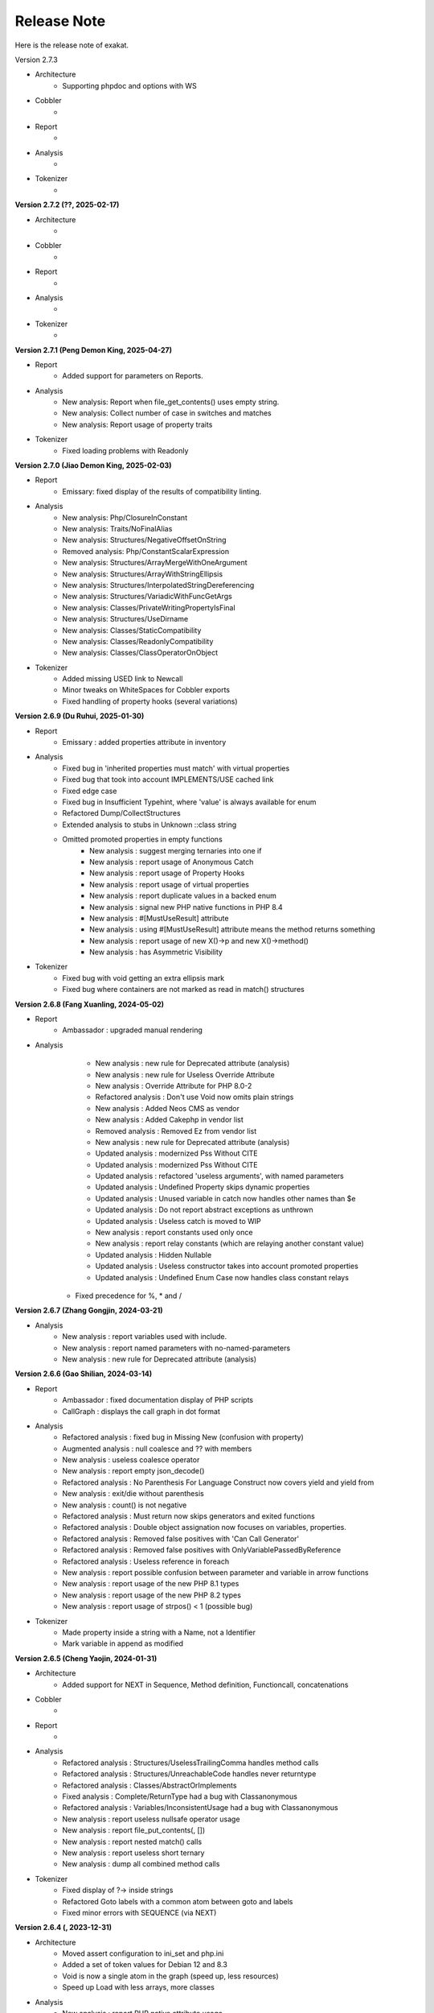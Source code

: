 .. Changelog:

Release Note
===============


Here is the release note of exakat. 

Version 2.7.3

+ Architecture
	+ Supporting phpdoc and options with WS

+ Cobbler
    + 

+ Report
    + 

+ Analysis
    + 

+ Tokenizer
    +

**Version 2.7.2 (??, 2025-02-17)**


+ Architecture
	+ 

+ Cobbler
    + 

+ Report
    + 

+ Analysis
    + 

+ Tokenizer
    +

**Version 2.7.1 (Peng Demon King, 2025-04-27)**


+ Report
    + Added support for parameters on Reports.

+ Analysis
    + New analysis: Report when file_get_contents() uses empty string.
    + New analysis: Collect number of case in switches and matches
    + New analysis: Report usage of property traits

+ Tokenizer
    + Fixed loading problems with Readonly

**Version 2.7.0 (Jiao Demon King, 2025-02-03)**


+ Report
    + Emissary: fixed display of the results of compatibility linting.

+ Analysis
    + New analysis: Php/ClosureInConstant
    + New analysis: Traits/NoFinalAlias
    + New analysis: Structures/NegativeOffsetOnString
    + Removed analysis: Php/ConstantScalarExpression
    + New analysis: Structures/ArrayMergeWithOneArgument
    + New analysis: Structures/ArrayWithStringEllipsis
    + New analysis: Structures/InterpolatedStringDereferencing
    + New analysis: Structures/VariadicWithFuncGetArgs
    + New analysis: Classes/PrivateWritingPropertyIsFinal
    + New analysis: Structures/UseDirname
    + New analysis: Classes/StaticCompatibility
    + New analysis: Classes/ReadonlyCompatibility
    + New analysis: Classes/ClassOperatorOnObject

+ Tokenizer
    + Added missing USED link to Newcall
    + Minor tweaks on WhiteSpaces for Cobbler exports
    + Fixed handling of property hooks (several variations)

**Version 2.6.9 (Du Ruhui, 2025-01-30)**


+ Report
    + Emissary : added properties attribute in inventory

+ Analysis
    + Fixed bug in 'inherited properties must match' with virtual properties
    + Fixed bug that took into account IMPLEMENTS/USE cached link
    + Fixed edge case 
    + Fixed bug in Insufficient Typehint, where 'value' is always available for enum
    + Refactored Dump/CollectStructures
    + Extended analysis to stubs in Unknown ::class string
    + Omitted promoted properties in empty functions
	+ New analysis : suggest merging ternaries into one if
	+ New analysis : report usage of Anonymous Catch
	+ New analysis : report usage of Property Hooks
	+ New analysis : report usage of virtual properties
	+ New analysis : report duplicate values in a backed enum
	+ New analysis : signal new PHP native functions in PHP 8.4
	+ New analysis : #[MustUseResult] attribute
	+ New analysis : using #[MustUseResult] attribute means the method returns something
	+ New analysis : report usage of new X()->p and new X()->method()
	+ New analysis : has Asymmetric Visibility

+ Tokenizer
    + Fixed bug with void getting an extra ellipsis mark
    + Fixed bug where containers are not marked as read in match() structures

**Version 2.6.8 (Fang Xuanling, 2024-05-02)**


+ Report
    + Ambassador : upgraded manual rendering

+ Analysis
	+ New analysis : new rule for Deprecated attribute (analysis)
	+ New analysis : new rule for Useless Override Attribute
	+ New analysis : Override Attribute for PHP 8.0-2
	+ Refactored analysis : Don't use Void now omits plain strings
	+ New analysis : Added Neos CMS as vendor
	+ New analysis : Added Cakephp in vendor list
	+ Removed analysis : Removed Ez from vendor list
	+ New analysis : new rule for Deprecated attribute (analysis)
	+ Updated analysis : modernized Pss Without CITE
	+ Updated analysis : modernized Pss Without CITE
	+ Updated analysis : refactored 'useless arguments', with named parameters
	+ Updated analysis : Undefined Property skips dynamic properties
	+ Updated analysis : Unused variable in catch now handles other names than $e
	+ Updated analysis : Do not report abstract exceptions as unthrown
	+ Updated analysis : Useless catch is moved to WIP
	+ New analysis : report constants used only once
	+ New analysis : report relay constants (which are relaying another constant value)
	+ Updated analysis : Hidden Nullable 
	+ Updated analysis : Useless constructor takes into account promoted properties
	+ Updated analysis : Undefined Enum Case now handles class constant relays
    + Fixed precedence for %, * and /

**Version 2.6.7 (Zhang Gongjin, 2024-03-21)**


+ Analysis
	+ New analysis : report variables used with include.
	+ New analysis : report named parameters with no-named-parameters
	+ New analysis : new rule for Deprecated attribute (analysis)

**Version 2.6.6 (Gao Shilian, 2024-03-14)**


+ Report
    + Ambassador : fixed documentation display of PHP scripts
    + CallGraph : displays the call graph in dot format

+ Analysis
	+ Refactored analysis : fixed bug in Missing New (confusion with property)
	+ Augmented analysis : null coalesce and ?? with members
	+ New analysis : useless coalesce operator
	+ New analysis : report empty json_decode()
	+ Refactored analysis : No Parenthesis For Language Construct now covers yield and yield from
	+ New analysis : exit/die without parenthesis
	+ New analysis : count() is not negative
	+ Refactored analysis : Must return now skips generators and exited functions
	+ Refactored analysis : Double object assignation now focuses on variables, properties.
	+ Refactored analysis : Removed false positives with 'Can Call Generator'
	+ Refactored analysis : Removed false positives with OnlyVariablePassedByReference
	+ Refactored analysis : Useless reference in foreach
	+ New analysis : report possible confusion between parameter and variable in arrow functions
	+ New analysis : report usage of the new PHP 8.1 types
	+ New analysis : report usage of the new PHP 8.2 types
	+ New analysis : report usage of strpos() < 1 (possible bug)

+ Tokenizer
    + Made property inside a string with a Name, not a Identifier
    + Mark variable in append as modified

**Version 2.6.5 (Cheng Yaojin, 2024-01-31)**


+ Architecture
	+ Added support for NEXT in Sequence, Method definition, Functioncall, concatenations

+ Cobbler
    + 

+ Report
    + 

+ Analysis
	+ Refactored analysis : Structures/UselessTrailingComma handles method calls
	+ Refactored analysis : Structures/UnreachableCode handles never returntype
	+ Refactored analysis : Classes/AbstractOrImplements
	+ Fixed analysis : Complete/ReturnType had a bug with Classanonymous
	+ Refactored analysis : Variables/InconsistentUsage had a bug with Classanonymous
	+ New analysis : report useless nullsafe operator usage
	+ New analysis : report file_put_contents(, [])
	+ New analysis : report nested match() calls
	+ New analysis : report useless short ternary
	+ New analysis : dump all combined method calls

+ Tokenizer
    + Fixed display of ?-> inside strings
    + Refactored Goto labels with a common atom between goto and labels
    + Fixed minor errors with SEQUENCE (via NEXT)

**Version 2.6.4 (, 2023-12-31)**


+ Architecture
    + Moved assert configuration to ini_set and php.ini
    + Added a set of token values for Debian 12 and 8.3
    + Void is now a single atom in the graph (speed up, less resources)
    + Speed up Load with less arrays, more classes

+ Analysis
	+ New analysis : report PHP native attribute usage
	+ New analysis : check for injectable version, based on attribute declaration
	+ New analysis : report multiple definition for the same property in a class family
	+ Refactored analysis : multiply by one now reports +$a as a hidden cast.
	+ New analysis : is_a() or instanceof favorite
	+ Refactored analysis : Use Stdclass has extended coverage now
	+ Refactored analysis : Undefined Classes includes Enum now
	+ Refactored analysis : Pss outside a class include Enum now
	+ New analysis : suggest using (array)
	+ Refactored analysis : set class_alias() definitions
	+ Refactored analysis : Could Use Null-safe operator now covers new situations
	+ New analysis : check after nullsafe operator
	+ New analysis : Don't use Null typed elements with a null-safe operator
	+ New analysis : report invalid casts
	+ New analysis : could use strcontains()
	+ New analysis : suggest removing unused variable in catch
	+ New analysis : suggest adding readonly to property
	+ New analysis : spot calls just after an instantiation
	+ New analysis: report try without catch but with finally
	+ New analysis: report precedence errors with coalesce and comparisons
	+ Refactored analysis : Cache Outside Loop was upgraded to spot cases in for, while and do while. 
	+ Refactored analysis : Join On File is extended with the reverse: file_get_contents() with explode()
	+ New analysis: report exported properties
	+ Removed analysis: remove duplicate rule OnlyVariableForReference
	+ New analysis: report literal passed by reference

+ Tokenizer
    + Added CALLED link to new calls
    + Fixed edgecases with match and readonly

**Version 2.6.3 (Ma Sanbao, 2023-12-14)**


+ Analysis
	+ New analysis : report non-static method called from static method
	+ New analysis : report properties that are untyped, uninitialized, and no set in the constructor.
	+ New analysis : report traits used in a type
	+ New analysis : report short assignations on appends (should not be possible)
	+ Updated analysis : report usage of static properties with ??= and other short assignations
	+ New analysis : added support for the friend attribute
	+ New analysis : report method names starting with __
	+ New analysis : report $array[count($array)] append system
	+ Updated analysis : unknown directive names cover more PHP functions and combinaisons
	+ New analysis : report when void is returned by reference in a method
	+ Updated analysis : Can Count Iterable was upgraded with types
	+ New analysis : can't call a generator directly
	+ New analysis : report useless trailing comma
	+ Removed analysis : propagate calls (Complete)
	+ New analysis : report non-int and non-string used as index in an array call
	+ New analysis : report attempt to instantiate non-class (e, t, i)
	+ Updated analysis : Too Many Variables in Method

+ Tokenizer
    + Fixed bug with short assignment left operand not being marked as read as well as written
    + Added fullnspath to Staticclass atom
    + Added support for THROWN, CALLED, YIELDED links in methods

**Version 2.6.2 (Duan Zhixian, 2023-11-21)**


+ Analysis
    + New analysis : Casting Method Favorite
    + Updated analysis : Ellipsis detection improved
    + New analysis : report arrays that are used for append and direct index access at the same time
    + New analysis : report get_class() and get_parent_class() without arguments
    + Updated analysis : Literal inventory now reports float, array() and heredocs
    + New analysis : report usage of advanced static variable initialisation
    + New analysis : cannot be readonly
    + New analysis : report triplet stats from the internal graph
    + New analysis : report static variables outside a method
    + Updated analysis : Missing types are now covering class constants too
    + New analysis : report usage of Deprecated features (CITE, functions, parameters...)
    + Updated analysis : Could Be Typed * now supports class constants
    + New analysis : add support for #[Override] before PHP 8.3
    + New analysis : report variables that use their type as name

**Version 2.6.1 (Liu Hongji, 2023-10-19)**


+ Cobbler
    + New Cobbler : Logical to In_array() conversion

+ Analysis
    + Updated analysis : Use same types for comparisons was refactored
    + Updated analysis : Add Zero skips ?? and ?: when it is used to create default values
    + Updated analysis : Implode() args order was refactored with type support
    + New analysis : report multiline expressions
    + New analysis : report usage of typed constants
    + Updated analysis : sprintf() argument counts is improved
    + Updated analysis : double instruction skips try, while, do while.
    + Updated analysis : useless instruction refactored clone expressions
    + Updated analysis : array Append in a list() call
    + Updated analysis : written only variables now take into account isset() too
    + Updated analysis : recursive functions don't report recursion via property or method call()
    + Updated analysis : Shell favorite

**Version 2.6.0 (Xue Rengui, 2023-10-04)**


+ Architecture
    + Refactored generation of VCS

+ Cobbler
    + New cobbler : rename namespace
    + New cobbler : rename function
    + New cobbler : rename constant
    + New cobbler : rename class
    + New cobbler : rename interface
    + New cobbler : rename enums
    + New cobbler : rename trait
    + New cobbler : rename method
    + New cobbler : rename class constant
    + New cobbler : rename property

+ Report
    + Added Classes dependencies table to Ambassador
    + Added Classes dependencies counts table to Ambassador
    + Added Classes dependent counts table to Ambassador
    + Added Namespaces to Exception tree
    + Added list of repeated class names
    + New report : Naming, that checks spelling 

+ Analysis
    + Updated analysis : Useless Null Coalesce now omits stdclass
    + New analysis : report rewritten final class constant
    + New analysis : report uselessly rewriten class constant
    + Updated analysis : Fixed detection of use for functions and constants
    + Removed analysis : Removed 'Mark callable'
    + Updated analysis : Fixed detection of calls to __construct
    + Updated analysis : Avoid Boolean as Argument sped up
    + Updated analysis : Property Could Be Local sped up
    + New analysis : Report blind variable used beyond their foreach() loop
    + Updated analysis : Could Use Try has more exceptions sources
    + New analysis : Report recalled conditions
    + Updated analysis : Upgraded Classes depencencies list with attributes, New initializers and instanceof
    + New analysis : Report incompatible property definition between trait and class
    + Updated analysis : Deep definition now includes define() calls and enums
    + Updated analysis : Collection of File dependencies now include interfaces
    + Updated analysis : Fixed but in Could Be Spaceship
    + Updated analysis : Upgraded 'unthrown exception' to handle variables
    + New analysis : report usage of self:: on 
    + New analysis : report usage of DNF
    + Updated analysis : readonly usage covers classes and anonymous classes
    + New analysis : report usage of FTN as standalone type 
    + New analysis : Collect usage of throw and their method
    + New analysis : Collect literals used in comparisons
    + New analysis : Suggest using array_combine()
    + New analysis : Report comparisons with distinct scalar types
    + New analysis : reports null being used as array's index
    + New analysis : collect all named things in the source code
    + Updated analysis : isComponent also supports enum and declare
    + New analysis : report useless Try clauses
    + New analysis : report converted exceptions
    + New analysis : report methods that are no more than a single if
    + New analysis : suggest to ditch default before assigning it
    + Updated analysis : Unset or Cast was refactored with less raw() calls
    + Updated analysis : PPP declaration style
    + New analysis : collect the number of injections in a constructor
    + New analysis : collect the property usage level for each class
    + New analysis : collect structures, instead of in dump
    + New analysis : collect catch, to complete results with throw collect
    + Updated analysis : report usage of standalone True, False, Null.
    + New analysis : report identical cases in match and switch
    + New analysis : report usage of constants in traits
    + New analysis : preference between short and formal comparison
    + New analysis : report yield that can be turned into a yield from
    + New analysis : report usage of enum cases in static constant expressions
    + New analysis : report modification of readonly properties in __clone() 
    + New analysis : report usage of internal classes with class_alias()
    + New analysis : report usage PHP 8.3 new dynamic 
    + New analysis : static variables may be initialized with arbitrary expression in PHP 8.3
    + New analysis : report when an interface's class constant visibility is not public when in the class 
    + Updated analysis : upgraded pre-calculate used variable in closure
    + Updated analysis : Insufficient typehint (extended coverage)
    + New analysis : Report final trait method that are overwritten

+ Tokenizer
    + Added support for typed constants
    + Checked support for readonly anonymous classes
    + Fixed LINK in DNF types
    + Added support for attributes in enum, trait, interface and enumcase

**Version 2.5.2 (Wang Gui, 2023-02-04)**


+ Report
    + New report : Format for SonarCube

+ Analysis
    + New analysis : report array literal, used by index.
    + New analysis : Cannot use empty strings with explode()
    + New analysis : Report max() and min() applied on empty arrays.
    + Updated analysis : Unused methods now skips internal use
    + Updated analysis : Date formats are collected only on Datetime and Datetimeimmutable
    + New analysis : strpos() used to convert integer to their ascii value
    + New analysis : report double checks in the code 
    + New analysis : skip empty arrays in array_merge()
    + New analysis : ellipis is slower than array_merge()
    + Updated analysis : variable type is detected with cast too.
    + New analysis : follow unvalidated data in $_SESSION
    + Updated analysis : updated in_array() to also report short arrays
    + Updated analysis : closure2string skips when other arguments are necessary
    + Updated analysis : condition is always true is upgraded with more work on is_a() and class type
    + Updated analysis : htmlspecialchars() changed behavior in 8.1
    + Updated analysis : always false does a better job at comparing types
    + Updated analysis : upgraded analysis with types
    + New analysis : new functions in PHP 8.3
    + New analysis : suggestion for str_ends_with()
    + New analysis : suggestion for str_starts_with()
    + Updated analysis : dirname with 3rd arg is suggested when using '$path/../' strings
    + New analysis : collect the number of arguments per PHP native calls
    + New analysis : report if/then when a variable is assigned in one branch, but not in the other
    + New analysis : report mono or multi bytes favorite
    + New analysis : count the number of arguments to PHP native calls
    + Updated analysis : Null on boolean now takes into account types 
    + Updated analysis : upgraded Make One Call analysis to spot calls within same expression
    + Updated analysis : incompatible type with incoming now covers call with superglobals
    + Updated analysis : fixed bug when calculating DEFINITION for superglobals
    + New analysis : report different constructors
    + New analysis : report usage of short ternary operator
    + New analysis : report when finalizing the call before the closure is better
    + New analysis : report object cast to int or float
    + New analysis : report variables initialized before an if condition with reinitialisation
    + New analysis : report incompatible constructors 
    + New analysis : Report sidelined methods from a trait
    + New analysis : Report misused Generators
    + New analysis : Substr() for partitions in a loop
    + New analysis : suggest caching local calls to reduce processing
    + New analysis : report list of PHP 8.3 new classes

+ Tokenizer
    + Added support for readonly + final/abstract class
    + Fixed DEFINITION for static in new
    + Fixed DEFINITION for global variable definitions
    + Upgraded support for variable types with PDFF
    + Adapted support for undefined Identifier between PHP 7 and 8

**Version 2.5.1 (Wang Gui, 2023-01-19)**


+ Architecture
    + Extracted Called* to external class
    + Introduced parallel loading for nodes and properties (links are WIP)

+ Analysis
    + New analysis : suggest omitting empty arrays before array_merge()
    + Updated analysis : more calls are collected
    + Updated analysis : Strict comparison with boolean covers array_search and array_keys
    + New analysis : report useless methods
    + Updated analysis : Add Zero also covers syntax like +$a
    + New analysis : report weak tests on array, without checks on index
    + New analysis : report multiple types in switch (PHP 8 compability)
    + New analysis : could be a readonly class
    + Updated analysis : Comparison strings to int include in_array() and co
    + New analysis : report class invasions
    + New analysis : report property invasions
    + New analysis : collect all setlocale() calls
    + Updated analysis : Collected calls includes __construct() 
    + Updated analysis : Collected calls includes __clone() 
    + New analysis : report usage of ++ on strings
    + New analysis : report usage of deprecated mb_string encodings

+ Tokenizer
    + Fixed edge cases with readonly/namespace as method name
    + Fixed handling of static keyword with rare combinaisons 

**Version 2.5.0 (Wang Gui, 2023-01-05)**


+ Architecture
    + 

+ Cobbler
    + 

+ Report
    + 

+ Analysis
    + Refactored analysis : WrongTypeWithCall skips variables without a type
    + Refactored analysis : BailoutEarly skips blocks with one element only
    + Refactored analysis : NonStaticMethodsCalledStatic extended to Stubs
    + New analysis : ambiguous types for variables
    + Refactored analysis : Unpreprocessed skips static::class
    + Refactored analysis : Undefined constant skips class constants with variables
    + New analysis : report exception that can't be chained
    + Refactored analysis : ShellExec preferences
    + Refactored analysis : CreateMagicProperty was extended
    + New analysis : report possible ::class usage
    + New analysis : report wrong order of argument with variadic
    + New analysis : report wrong encoding usage with mbstring
    + Refactored analysis : Sped up 'could be abstract method'
    + Refactored analysis : Undefined Interfaces differentiate classes and interfaces
    + New analysis : Ternary and Coalesce Operators order
    + Refactored analysis : Set Parent DEFINITION also adds DEFINITION for CPM
    + Refactored analysis : NativeClassTypeCompatibility upgraded fully to stub support
    + New analysis : Report useless assignation of promoted properties
    + Refactored analysis : Parameter name checking works with methods
    + Refactored analysis : Classes/CouldUseClassOperator is extended to all CITE
    + Refactored analysis : Classes/UndefinedConstants skips situations where the class is a variable of unknown type
    + Refactored analysis : Infinite recursion also detects coalesce
    + New analysis : Report methods / property confusions
    + New analysis : Suggest using __NAMESPACE__, instead of hardcoded string
    + Refactored analysis : Indirect injection is extended with ?? ?: and ? :
    + New analysis : Report too many chained calls one in the other
    + Refactored analysis : 'This is for classes' is extended to traits and enums
    + Refactored analysis : 'Unsupported types with operator' is now using Stubs files
    + New analysis : Report wrong typed with incoming values
    + Refactored analysis : 'Queries in loops' is now using extended to methods and one functioncall down.
    + Refactored analysis : Identical Variables in Foreach now searches inside the source
    + New analysis : Empty Loops
    + New analysis : Report arrays that are too much extracted
    + New analysis : Report methods where variables are not needed (only unique usage)
    + New analysis : Report possible emission of TypeError
    + Refactored analysis : Cant Throw now skips Interfaces
    + Refactored analysis : fixed false positive with Always False 
    + Refactored analysis : Constant Invalid names do not confuse the constant and its value
    + Refactored analysis : Undefined Variable in Catch, now skips variables also created in the catch clause
    + Refactored analysis : Implicit conversion to int : skip float returned values
    + Refactored analysis : Closure could be static now checks for internal definitions of enums or anonymous class
    + Refactored analysis : Dont Collect void is extended to unspecified return types
    + Refactored analysis : useless coalesce
    + Refactored analysis : Indirect Injections
    + Refactored analysis : Useless Reference now checks PHP, ext and stubs
    + New analysis : Suggest to throw exceptions with json_*code()
    + Refactored analysis : Scalar are not arrays cleaned
    + Refactored analysis : No net for xml now enforces class too
    + Refactored analysis : Static for classes now omits static variables
    + Refactored analysis : Incompatibility signature now omits __construct
    + Refactored analysis : Unreachable code
    + New analysis : collect all calls from methods to methods
    + New analysis : set fullnspath to method calls
    + New analysis : report variables with an initial capital S (readability)
    + New analysis : type dodging in parameter with union type

+ Tokenizer
    + Fixed bug with related to readonly position
    + Fixed bug where define was not correctly set with fullnspath
    + Fixed priorities for print and yield
    + Added support for DNF in the engine
    + Added definition with static calls, within a class
    + Added support for methods and properties with static calls to parent::
    + Refactored handling of scope with $this and self/static
    + Created a Precedence class for each version
    + Refactored calculations for currentMethods in external class
    + Migrating from Method to readsStubs (WIP)
    + Handled edge cases in Yield (yield yield)
    + Removed link between bool and int values when loading (edge case of numeric strings)
    + Cleaned Load of GlobalVars array
    
**Version 2.4.9 (Wang Gui, 2022-09-07)**


+ Analysis
    + Refactored analysis : Uses Default now supports PDFF and functions
    + Refactored analysis : Using PDFF with ext/seaslog and ext/memcache
    + Removed analysis : ext/wikidiff2, ext/wincache, ext/iis, ext/libevent, ext/mhash, ext/parsekit, ext/kdm5
    + New analysis : date() versus DatetTime preferences.
    + New analysis : identify unused public methods
    + Refactored analysis : Detecting wrong visibility with implemented methods was sped up
    + Removed analysis : Interface/ConcreteVisibility, double with Classes/ImplementedMethodsArePublic
    + New analysis : identify potential abstract methods
    + Refactored analysis : Upgraded 'Wrong Type With Call' to use the known variable types
    + Refactored analysis : No Parent now takes traits into account.
    + Refactored analysis : Should Have Destructor : removed some false positives, refactored documentation.
    + Refactored analysis : No Parent now also checks for traits
    + Refactored analysis : Uses default argument skips Virtualproperties
    + New analysis : Complete/SolveTraitConstants adds support for constants in traits (PHP 8.2)
    + Refactored analysis : Complete/SetParentDefinition was trimmed of 2 useless queries
    + Refactored analysis : PPP declaration style
    + Refactored analysis : Is Global Constant (removed usage of .ini)
    + Refactored analysis : Overwritten* are simplified for speed up and deduplication
    + Refactored analysis : UndefinedClasses speed up
    + Refactored analysis : Should Preprocess now adds Heredocs and skips variables inside strings
    + Refactored analysis : Should use Ternary now skips elsif
    + Refactored analysis : ext/fann now use pdff

+ Tokenizer
    + Added support for PHP keywords in namespace names.

**Version 2.4.8 (Xue Rengui, 2022-08-24)**


+ Architecture
    + 

+ Cobbler
    + 

+ Report
    + 

+ Analysis
    + Refactored analysis : strange names now covers types too. 
    + Removed analysis : ext/proctitle, Composer/IsComposerName, ext/cyrus
    + Removed analysis : Composer/IsComposerInterface, 
    + Refactored analysis : VariableTypehint now skips self-transforming variables in default
    + Refactored analysis : ErrorMessages now also tracks trigger_error()
    + New analysis : ext/teds, ext/scrypt, ext/geospatial
    + Refactored analysis with pdff : ext/crypto, ext/ev, ext/enchant
    + Refactored analysis : refactored 'could use short assignation' 
    + Removed analysis : ext/ereg, ext/async
    + Refactored analysis : undefined class constants are also looked in the children classes
    + Refactored analysis : vendor/symfony and vendor/phalcon
    + Refactored analysis : Unused Methods now handles foreach() with new()
    + New analysis : vendor/feast framework
    + Checked unit tests : 4480 / 4450 test pass (99.3% pass)

+ Tokenizer
    + Fixed detection of constant in ternary/coalesce
    + Finish adding types

**Version 2.4.7 (Xu Jingzong, 2022-08-03)**


+ Architecture
    + 

+ Cobbler
    + New cobbler : remove brackets to single-instruction commands

+ Report
    + New inventory : IP

+ Analysis
    + Refactored analysis : Could Use Array_sum()
    + Refactored analysis : Wrong Attribute with properties
    + Refactored analysis : implode Args order now support types
    + Refactored analysis : fopen mode does accept rw
    + Refactored analysis : references on objects (full refactor)
    + New analysis : finding empty arrays with comparisons
    + New analysis : using strict with in_array or not
    + New analysis : no default for referenced parameter
    + New analysis : No clone constant before PHP 8.1
    + New analysis : Complete enum cases with definition to value and name
    + Refactored analysis : better handling of clone in Variable Typehint
    + Refactored analysis : cleaned some false positives with Undefined Properties
    + Refactored analysis : Unresolved use now uses stubs; upgrade in function/const coverage
    + Removed analysis : ext/recode, ext/runkit, ext/ming
    + Refactored analysis : Better coverage for 1 + []
    + Refactored analysis : Difference preference has gremlin upgraded
    + New analysis : Ext/random (PHP 8.2)
    + New analysis : IP inventory
    + Refactored analysis : JsonSerialize and ReturnTypeWIllChange cover new methods

+ Tokenizer
    + Added support for -> out of Enum cases (with name and value)
    + Added new classes from PHP 8.2
    + Fixed missing fullnspath for attributes with absolute path
    + Added all attributes to properties

**Version 2.4.6 (Li Yuanji, 2022-07-20)**


+ Architecture
    + Skip loading of WS property when only doing an audit (speed up loading)
    + Finished moved to Gremlin 3.6

+ Cobbler
    + New cobbler : adds brackets to single-instruction commands

+ Report
    + Ambassador : refactored trait matrix

+ Analysis
    + Refactored analysis : Wrong Type Hint with First Class Callable
    + New analysis : PHP 8.2 new functions
    + Refactored analysis : Useless Cast takes advantages of const types

+ Tokenizer
    + Typed all internal atoms
    + Added types to internal loading engine

**Version 2.4.5 (Li Yuanji, 2022-07-07)**


+ Architecture
    + Docs : fixed presentation for cobblers

+ Cobbler
    + New cobbler : remove abstract option

+ Report
    + 

+ Analysis
    + Refactored analysis : No Pss Outside Class also checks for static closures
    + New analysis : Report errors in sprintf() formats
    + New analysis : Report methods and properties with the same name in a class
    + New analysis : Report invalid chars in date scanning formats
    + Refactored analysis : Useless Coalesce applied to PHP native methods
    + New analysis : Report Abstract Private methods in traits (php 8.0-)
    + Refactored analysis : Dynamic New now also works on parenthesis
    + New analysis : Report Utf8_encode() and utf8_decode() deprecation
    + Refactored analysis : Create Default Values checks on self-transforming variables
    + Refactored analysis : Missing Typehint skips constructor and destructor
    + Refactored analysis : Useless constructor skip one that has other constructor calling it
    + New analysis : Some Magic methods have compulsory return types
    + Refactored analysis : Overwritten const is extended to classes without constants (but in their parent or interfaces)
    + Refactored analysis : Nested ternaries now checks assignations, New parameter to set the min depth
    + Refactored analysis : Instantiating Abstract now uses PDFF
    + Refactored analysis : $this may be OK in closures (they can be rebinded later)
    + Refactored analysis : Adding 'Void' returntype when possible
    + Refactored analysis : Don't Collect Void was upgraded with methods returning nothing.
    + Refactored analysis : Identical Expressions, now checks = and omits short assignations
    + New analysis : If Then Return Favorite
    + Refactored analysis : Useless Casting checks % distinctly
    + Refactored analysis : Add Zero skips variables more often
    + New analysis : Could Be Resource
    + New analysis : DateTime Immutable is not immutable

+ Tokenizer
    + Fixed namespace's names dectection for older PHP versions
    + Fixed Functioncall detection inside a new operator.

**Version 2.4.4 (Li Jiancheng, 2022-06-23)**


+ Architecture
    + Upgraded to Gremlin 3.6.0 (tinkergraph)
    + Prepared engine to work with GSneo4j 3.6.0

+ Cobbler
    + New cobbler : turn ${a} into {$a} for PHP 8.2 compatibility
    + Refactored cobbler : Adds null type to nullable parameters

+ Report
    + 

+ Analysis
    + Refactored analysis : Non nullable setter skip properties set in constructor
    + Removed analysis : ext/ffmpeg, ext/fdf, ext/xcache, ext/yis, ext/cairo
    + Refactored analysis : ext/rdkafka, ext/zookeeper now uses PDFF
    + Refactored analysis : Should Preprocess, now include local constant strings
    + Refactored analysis : Undefined Interface, now not reporting extra Types
    + New analysis : retyped reference, when a parameter with a type, eventually get a new type
    + Refactored analysis : Static methods called from object, modernization
    + Refactored analysis : New Analyzers, omits local defaults values
    + Refactored analysis : Access Protected now takes into account PDFF
    + Refactored analysis : Null type detection includes null defaut value for parameters.
    + New analysis : Report type error for default values
    + Refactored analysis : 'ds', 'ssh2' were upgraded to PDFF
    + Checked unit tests : 4373 / 4349 test pass (99.5% pass)
    + New analysis : Ice framework
    + New analysis : taint

+ Tokenizer
    + Fixed 'constant' bug with functioncall on a nsname
    + Upgraded Typehint detection to handle clone() calls
    + Upgraded Typehint inference for properties and variables

**Version 2.4.3 (Emperor Gaozu of Tang, 2022-06-02)**


+ Architecture
    + Doctor failed to copy the tinkergraph configuration files
    + Removed old connector GSneo4j/Tinkergraph
    + Refactored starting/emptying of gremlin database
    + Testing on PHP 8.2

+ Cobbler
    + Added suggestions when the -P is not found
    + New cobbler : add Final to classes
    + New cobbler : removes Final from classes
    + Upgraded cobbler : removes Readonly from classes

+ Report
    + Ambassador, Emissary, Diplomat : removed link to the source code.
    + Ambassador, Emissary, Diplomat : fixed link to online documentation

+ Analysis
    + Fixed analysis : Undefined Classes and Trait where affected by the recent Complete/Returntyping
    + Refactored analysis : 'Variables Used Once' not omit inherited parameters.
    + Refactored analysis : 'Functions without return' not skip methods with Never and methods that throw in the main sequence.
    + New analysis : 'Parent is not Static', but rather self
    + Refactored analysis : 'Use This'
    + Refactored analysis : 'Extension/Extxhprof' to PDFF
    + Refactored analysis : Removing usage of methods, moving to PDFF
    + New analysis : 'No magic method for Enums'
    + Refactored analysis : 'Multiple Identical Keys' now also processes automated index
    + New analysis : 'Modifying Readonly' (WIP)
    + Refactored analysis : 'Could use short assignation' skips usage of ??
    + New analysis : 'Readonly Can only be assigned in defining class'
    + Refactored analysis : 'Runkit7' was upgraded to PDFF
    + Refactored analysis : 'Gnupg' was upgraded to PDFF
    + Refactored analysis : 'xdiff' was upgraded to PDFF
    + Refactored analysis : 'event' was upgraded to PDFF
    + New analysis : ext/stomp, ext/csv
    + New analysis : Suggestion making the default assignation in property definition
    + Refactored analysis : 'Redefined private properties' now covers PDFF too
    + Refactored analysis : 'Failing Stubstr Comparison' now accepts != <>
    + Refactored analysis : 'Insufficient typehint' extended with class constants
    + Refactored analysis : 'Unused constant' takes advantage of hierarchy
    + Refactored analysis : 'Useless Abstract' extended to include single extended classes
    + Refactored analysis : 'Mismatched Default Value' now omits parameters without default value
    + New analysis : method is identity
    + New analysis : report overloaded existing names in use, from PDFF
    + New analysis : collect incoming date inventory
    + New analysis : collect vendor's API usage
    + New analysis : report Array addition usage
    + Checked unit tests : 4373 / 4349 test pass (99.5% pass)

+ Tokenizer
    + Added support for PHP 8.2 readonly classes
    + Fixed bug that made VariableTypehint automatically isPHP

**Version 2.4.2 (Li Chunfeng, 2022-05-18)**


+ Analysis
    + Refactored analysis : 'Raised access Level' now supports PDFF files
    + Refactored analysis : 'Cant Extends Final' also Works with anonymous classes
    + New analysis : Report 'Lowered access levels'
    + Refactored analysis : 'Final methods' extended to traits
    + Refactored analysis : 'Overwritten Methods' fixed bug with Traits
    + New analysis : 'Cant extends Final Methods' 
    + Refactored analysis : 'Cant extends Final Constants' with PDFF support
    + New analysis : 'Extension Excimer' 
    + New analysis : 'Report implicit float to int conversions' 
    + Refactored analysis : 'Is always false' is extended to typed properties
    + New analysis : 'Report inegalities with different types' 
    + New analysis : Report traits used once
    + Refactored analysis : 'Is Not Implements' now supports PDFF; support for trait added.
    + Refactored analysis : 'Wrong name with paramter' : added support for PDFF
    + Fixed analysis : 'Overwritten Methods' skipped some interfaces
    + Refactored analysis : 'Fossilized methods' was counting methods that are defined with Virtualmethod
    + Refactored analysis : 'Fix bug' when missing fqn in New for Classes/WrongTypedPropertyInit
    + New analysis : Report unknown locales. 
    + New analysis : ext/pkcs11
    + New analysis : ext/spx
    + Checked unit tests : 4314 / 4317 test pass (99% pass)
    + Refactored analysis : 'Basename suffix' detection extended

+ Tokenizer
    + Fixed bug with float and power
    + Fixed bug in global variable creation
    + Create all possible links to static keyword
    + Speed up creation of links to $GLOBALS

**Version 2.4.1 (Yuan Tiangang, 2022-05-04)**


+ Architecture
    + New Dump : collect all stub's structures

+ Report
    + Sarif : Fixed URI (no initial /) and Exakat version
    + Unused : report unused stuff in the code
    + Ambassador : upgrade presentation of the Exception Treephp

+ Analysis
    + New analysis : Deprecated String interpolation in PHP 8.2
    + Refactored analysis : Spaceship features is used for isRead property
    + Refactored analysis : Skip analysis of returntypes for methods with throw/assert/trigger_error()
    + New analysis : Report unused Enumeration Cases
    + Refactored analysis : Can't instantiate class now takes local class into account
    + Refactored analysis : Many new examples extracted from the docs
    + Refactored analysis : fixed bug with 'Wrong Type With Call' 
    + Refactored analysis : Conditional structures now includes Enums too.
    + New analysis : Don't throw raw exceptions
    + New analysis : Useless Coalesce operator (when there is a type available)
    + New analysis : ext/yar
    + Refactored analysis : 'Wrong number of argument' now includes methods defined in a trait in a PDFF
    + Refactored analysis : moved ext/amqp to PDFF

**Version 2.4.0 (Yin Kaishan, 2022-04-20)**


+ Report
    + Ambassador : suggest literals to be turned into a constant, based on assignation and comparison

+ Analysis
    + Refactored analysis : 'Classes/WrongCase' reported too many arguments
    + New analysis : No constructor in interfaces
    + Refactored analysis : Bail Out Early also report if/then when in last position of an sequence
    + Refactored analysis : Useless Casting also checks for double application of typehint/cast
    + New analysis : Could Be A constant (in Dump)
    + New analysis : Could Be Spaceship
    + Refactored analysis : Vendors/Concrete5 is updated to Concrete5 v9.0
    + New analysis : Vendors Sylius
    + Refactored analysis : Vendors/Joomla is updated to Joomla 4.2.0
    + Refactored analysis : Wrong Number Of Arguments supports Constructors and methods (static and normal)

**Version 2.3.9 (Fu Yi, 2022-04-06)**


+ Architecture
    + Changed Loading system to handle globals directly with gremlin, and without ids

+ Cobbler
    + New cobbler : adds 'function array_key_exists' to the list of use statements to speed up array_key_exists.

+ Analysis
    + Refactored analysis : Fixed bug with 'each' and namespaces in Php/Deprecated
    + Refactored analysis : Next Month Trap was updated with support for datetime (Immutable)
    + Refactored analysis : TimeStamp Differences now covers any seconds additions. Datetime::format('U') was also added to sources.
    + New analysis : Avoid using 86400 to handle days when calculating dates.
    + New analysis : Do not reuse the source name in a foreach($a as $a)
    + New analysis : Use constants when the function returns them
    + Updated analysis : New constants for 'Use Constants As Arguments'
    + Refactored analysis : many Extensions/Ext* are moving to pdff support
    + Refactored analysis : speedup Should Preprocess analysis
    + Refactored analysis : Modernized Overwritten class constants
    + New analysis : Report overwritten final constants from PDFF
    + Refactored analysis : Moving Extensions/Ext* to PDFF
    + Refactored analysis : Repeated Regex
    + New analysis : Report string / integer comparison for PHP 8.0 migration
    + Refactored analysis : Defined Class Constants differentiate from Enumeration cases
    + New analysis : Complete functions with obvious typehints
    + New analysis : Extension protobuf
    + Refactored analysis : Upgraded Property analysis to use PDFF
    + Refactored analysis : 'Multiple identical keys' now has an array size limit (15000)
    + New analysis : Constant favorite : use or not?
    + Refactored analysis : Upgraded 'Unresolved classes' with Pdff support

+ Tokenizer
    + Fixed isPhp/isExt/isStub detection for catch classes

**Version 2.3.8 (Xiao Yu, 2022-03-23)**


+ Architecture
    + Speed up gremlin queries

+ Report
    + Pdff : added support for hasDefault in properties and parameters

+ Analysis
    + New analysis : Report type of string introspection used in the code, as a favorite
    + New analysis : Report functions to be of type 'never'.
    + Refactored analysis : Variables used once by context, now omits Blind variables
    + Refactored analysis : Redeclared PHP functions works with PHP 8.1's functions
    + Refactored analysis : Modern Empty
    + Refactored analysis : Deprecated Functions
    + Refactored analysis : Removed usage of IsExtInterface in UndefinedClasses
    + Refactored analysis : Suggesting static class names over objects takes into account the nature of the typehint available.
    + Refactored analysis : Using PDFF with ext/gender, ext/decimal, ext/xxtea, ext/mailparse, ext/uuid.
    + Refactored analysis : Using PDFF with ext/xmlreader, ext/writer, ext/mongodb, ext/gd, ext/dom
    + Refactored analysis : Class Usage rule now skips Interfaces in Implements
    + Removed analysis : Modules/*
    + Removed analysis : Extensions/Extzbarcode

**Version 2.3.7 (Xiao Yu, 2022-03-09)**


+ Architecture
    + Fixed all internal step's case

+ Report
    + New report : PerRule (same as PerFile, but grouped by rules)
    + New report : CompatibilityPHP56 (based on Perfile, dedicated to Compatibility PHP 5.6)
    + Updated report : Ambassador now lists @keywords in phpdocs (inventories)
    + Updated report : Manual includes sections for namespaces, and global constants

+ Analysis
    + New analysis : Use variables when they are created inside a loop
    + New analysis : Simplify Foreach()
    + New analysis : Identical Conditions on If-elseif
    + Refactored analysis : Undefined Instanceof now relies on isPhp/isExt/IsStub
    + Refactored analysis : First byte only, now uses variable typehints
    + Refactored analysis : Dont loop on yield
    + Refactored analysis : Interfaces suggestion now accepts php/ext/stubs configuration
    + Refactored analysis : Static calls to traits exclude self, parent, static
    + Refactored analysis : Don't read and write at the same time : Extended to all containers, removed edge cases
    + Refactored analysis : Undefined interfaces takes Variable Typehint into account
    + Refactored analysis : Incompatible Method signature
    + Refactored analysis : Unfinished objects now checks called internal methods
    + Refactored analysis : Better coverage for Class Constants 
    + Refactored analysis : Insufficient typehint skips properties without a type

+ Tokenizer
    + Extended support for Variable typehints

**Version 2.3.6 (Qin Qiong, 2022-02-16)**


+ Architecture
    + 

+ Cobbler
    + Refactored cobbler : 'SetTypehint' checks more before adding a class typehint

+ Report
    + Ambassador : added the list of extended dependencies as an audit report
    + Diplomat : removed 4 rules from Analyze (Classes/Redefined*)

+ Analysis
    + New analysis : Too Many Stringed If-then-elsif
    + New analysis : Undefined Enumeration case
    + New analysis : Unfinished objects
    + New analysis : Class Alias usage
    + New analysis : Undefined Methods
    + New analysis : Suggest array_sum(), from the code
    + New analysis : Missing type on any structure (method, parameter, property)
    + New analysis : Spot unreachable methods
    + New analysis : Public Reach lists the paths from public methods to private ones. 
    + New analysis : Avoid Static calls on objects when possible
    + Deprecated analysis : Is Php Function
    + Refactored analysis : Removed usage of IsExtFunction analysis
    + Refactored analysis : 'Could Be array' relies on ... too
    + Refactored analysis : 'No need for else' now skips elseif
    + Refactored analysis : 'Undefined constants, functions, traits, interfaces, classes{const, static P/M}' now leverages the stubs
    + Refactored analysis : 'Insufficient typehint' checks for union types
    + Refactored analysis : 'Used Once Properties' now omits classes that have dynamic properties 
    + Refactored analysis : 'Unused class constants' 
    + Refactored analysis : 'Reuse variable' has a narrower focus, and takes scope into account.
    + Refactored analysis : 'Weak Type' Extended analysis to typed containers
    + Refactored analysis : Definitions stats now break down to isPHP/isStub/isExt
    + Refactored analysis : Isset() calls with more complex expressions
    + Bug: fixed PHp/MixedKeyword in analyzer database
    + Checked unit tests : 4123 / 4132 test pass (99% pass)

+ Tokenizer
    + Refactored Foreach variable detection
    + Fixed constant detection in deep namespaces
    + Restored Stubs from configuration and commandline
    + Added fullnspath to static properties
    + Added Complete/Is*Structure, to finish marking atoms with isPhp, isStub
    + Deprecating Composer/IsComposerNsname
    + Fixed bug with class_alias
    + Added Not to guess list
    + Fixed bug in engine with comments at the end of scripts.

**Version 2.3.5 (Yuchi Gong, 2022-02-02)**


+ Architecture
    + 'Complete' ruleset will run the configured rulesets that are not already run

+ Cobbler
    + New cobbler : removes readonly option on properties
    + New cobbler : removes useless variables

+ Report
    + Ambassador : added counts with the actual sizes of the classes (constants, properties, methods)
    + Ambassador : Fixed display of compatibility features
    + Uml : Report number of classes exported

+ Analysis
    + New analysis : List all external dependencies extensions
    + New analysis : report recycling of foreach() sources
    + New analysis : report usage of readonly
    + New analysis : Suggest updating if-then to ternary operator
    + New analysis : Report multiple similar calls in a row
    + New analysis : Suggest using FILE_APPEND with file_put_contents()
    + New analysis : Report missing visibilities
    + New analysis : Identify literal that may actually be existing constants.
    + Fixed analysis : Cancelled parameter shall take ??= into consideration
    + Refactored analysis : 'Cannot use static with closure' analysis is extended to properties
    + Refactored analysis : Upgraded detection of variable modified by a reference in a PHP or custom function/methodcall.
    + Refactored analysis : Fixed bug with 'This is for class' where typehint where not correctly seen inside a class.
    + Refactored analysis : 'Insufficient typehint' was upgraded with class constants checks
    + Refactored analysis : 'Undefined class' skips ? as a class
    + Refactored analysis : 'Static loops' now takes into account modifications in the conditions
    + Refactored analysis : 'Complex expressions' omits match
    + Refactored analysis : 'Cache variable outside loop' fixed bug with function names and new expressions
    + Refactored analysis : 'Logical mistakes' now checks for constants on the rest of the comparison
    + Refactored analysis : 'Cant instantiate class' now takes into account self/static
    + Refactored analysis : 'Should use self' also reports self opportunities in new expression.
    + Refactored analysis : 'Written only' fixed a bug with propperties
    + Refactored analysis : 'No choice' also spots ?: null and ?? null 
    + Refactored analysis : Written Only Variable now takes into account references in parameters
    + Refactored analysis : Classes's strange names covers methods, properties and classes.
    + Refactored analysis : Caught but never thrown exceptions have an updated list of exception
    + Refactored analysis : Unresolved Catch uses updated PHP exception/error list
    + Refactored analysis : PHP 8.0 new types now covers mixed and also properties.
    + Refactored analysis : PHP 8.0 union type differentiate between ?A and null|A
    + Refactored analysis : CIT same names was extended to Enumeration

+ Tokenizer
    + Fixed boolval for multiplications
    + Fixed spaceship for string and boolean values
    + Added processing to isPhp/isExt/isStub to implemented names

**Version 2.3.4 (Yuchi Gong, 2022-01-19)**


+ Cobbler
    + New cobbler : remove unused use expression
    + Added 4 directives to each rules : namespaces, ignore_dirs, include_dirs and file_extensions. They filter out some of the results.

+ Report
    + Composer : upgrade the list of core PHP extensions

+ Analysis
    + New analysis : Mark simple getters/setters in classes
    + New analysis : Report unchecked divisions (int and operators)
    + New analysis : report possible abstract constants in classes (which should be defined in a parent)
    + New analysis : report recycled variables
    + Refactored analysis : Upgraded 'Object references' with union and intersectional types
    + Refactored analysis : Removed edges cases in 'Don't collect void'
    + Refactored analysis : Extension detection now takes into account enums 
    + Refactored analysis : Upgraded AlwaysFalse with better typehinting inference
    + Refactored analysis : indentation levels missed several results while reporting
    + Refactored analysis : interfaces, traits and constants were missing for use expression resolution
    + Refactored analysis : Undefined Interfaces now exclude better PHP or ext's interfaces
    + Refactored analysis : Never Used Parameter confused Void and first argument
    + Refactored analysis : Self were reported as outside a class when in foreach()
    + Refactored analysis : Clone with non-arrays now checks PHP native functions too
    + Refactored analysis : Excluded powers from calculations in IsZero
    + Refactored analysis : Fixed discrepancy between ' and " handling of \
    + Extended tests : match without default

+ Tokenizer
    + Fixed a bug where static keyword is processed as a simple nsname
    + Fixed a bug where typehints were not marked as isPhp, isExt or isStub
    + Fixed an edge case with array functions inside match() syntax
    + Fixed an edge case with Closures and reference-use variable
    + Fixed an edge case with static inside ternary
    + Fixed yield expression scope
    + Added Table for PHP 8.2 compilations checks
    + Removed extra void with use expression for traits

**Version 2.3.3 (Xu Maogong, 2022-01-05)**


+ Cobbler
    + New Cobbler : removes attributes

+ Report
    + 

+ Analysis
    + New analysis : suggest using ?-> when Null is a possiblity
    + New analysis : Report backward incompatibility with overloaded interface constants
    + New analysis : Mark variables as local constants when only assigned once
    + New analysis : suggest using iterable, based on array|traversable usage
    + New analysis : Report usage of PHP 8.1 intersection typehints
    + Refactored analysis : Hidden Nullable rule now handles intersection types
    + Refactored analysis : 'Use Nullable' covers properties too
    + Refactored analysis : 'Could Be stringable' is extended to trait usage
    + Refactored analysis : skip static and globals when counting variable usage in methods
    + Refactored analysis : PHP 8.0 Union type detection includes properties
    + Added tests to Complete/Overloaded* (CPM)

+ Tokenizer
    + Fixed a bug with Ternary and constants

**Version 2.3.2 (Wei Zheng, 2021-12-16)**


+ Cobbler
    + New cobbler : removes a method

+ Report
    + 

+ Analysis
    + New analysis : suggest ::class instead of get_class()
    + New analysis : report when a class extends stdclass (for dynamic properties review)
    + New analysis : Reports when checks are made on the existence of properties
    + Upgraded analysis : Useless Typechecks is upgraded with union and intersectional type checks
    + Upgraded analysis : Reporting invalid access to protected CPM
    + Upgraded analysis : Removed Used Properties with classes with dynamic properties
    + Fixed bug in PropagateConstants 

+ Tokenizer
    + Added detection of typehints for variables

**Version 2.3.1 (Li Shimin, 2021-12-01)**


+ Cobbler
    + Fixed bug with Settypehint when multiple types are available

+ Report
    + New Pdff report : PHP Document File Format

+ Analysis
    + New analysis : report promoted properties
    + New analysis : report deprecated PHP 8.2 callable
    + New analysis : report new in initializers
    + New analysis : report nested attributes
    + New analysis : report direct calls to Trait methods and properties
    + New analysis : report auto vivification of false (PHP 8.1)
    + New analysis : report implicit float to integer conversion for arrays
    + Updated analysis : Declare Static and Global early.
    + Updated analysis : No Null For Native now uses typehints
    + Updated analysis : refined No Static variable in method

+ Tokenizer
    + Fixed bug with __METHOD__ when it is called outside a method

**Version 2.3.0 (Wei, 2021-11-18)**


+ Architecture
    + Catchup tokens from PHP 5.6 till 7.2
    + Report unknown Rulesets during reports command
    + Extended 'catalog' command to list rules too
    + Extended 'catalog' command to return YAML format

+ Report
    + Added several new analysis to the Rector report
    + Added mixed and never to Appinfo report
    + Ugraded Sarif report with bartlett/sarif-php-sdk

+ Analysis
    + New analysis : report the missing mixed returntype for jsonserialize
    + New analysis : report final with constants
    + New analysis : report never usage (typehint)
    + New analysis : report PHP 8.1 typehint incompatibilities
    + New analysis : report PHP 8.0 typehint incompatibilities
    + New analysis : report PHP 8.0 named parameters
    + New analysis : report First Class Callable Syntax
    + New analysis : New Functions in PHP 8.1
    + New analysis : Removed functions in PHP 8.1
    + New analysis : Prepare 'never' for PHP 8.1
    + New analysis : Prepare 'mixed' for PHP 8.0
    + New analysis : detect mixed and never usage as typehints
    + Upgraded analysis : Wrong Number of arguments also works with new first class callable syntax
    + Upgraded analysis : Typehint stats now includes union and intersection types
    + Upgraded analysis : Removed functions in PHP 8.0

**Version 2.2.5 (Wood star, 2021-11-03)**


+ Analysis
    + New analysis : Calling Trait Static Method directly is deprecated in PHP 8.1
    + New analysis : No reference for returned void
    + New analysis : No Null for PHP native methods
    + Updated analysis : Wrong type for argument now covers classes, union type and intersection types. 
    + Updated analysis : Wrong type for argument now covers classes, union type and intersection types. 
    + Updated analysis : Unused Private Methods are also detected with array($this, 'xx') syntax
    + Checked unit tests : 3821 / 3805 test pass (99% pass)

+ Cobblers
    + New cobbler : remove typehints from arguments, returns and properties

**Version 2.2.4 (Gold star, 2021-10-21)**


+ Dataset
    + Updated PHP native dataset with missing classes and typehint.

+ Analysis
    + New analysis : Report incompatible typehint with native PHP methods in PHP 8.1
    + New analysis : Report Missing Attribute Attribute
    + New analysis : Report full_path index in $_FILES usage
    + Updated analysis : Type detection also include return type from methods

+ Cobblers
    + Updated cobbler : Set typehint handles typehint from arguments

+ Tokenizer
    + Added more cases for Constant types

**Version 2.2.3 (Wu, 2021-10-06)**


+ Architecture
    + Updated INI files for PHP 8.1

+ Data
    + Extended PHP directives lists

+ Report
    + New report Migration 8.1

+ Analysis
    + New analysis : PHP 8.1 removed directives
    + New analysis : PHP 8.1 removed constants
    + New analysis : Wrong named parameter for PHP native function
    + New analysis : Report duplicate named arguments
    + New analysis : htmlentities (and co) default 2nd argument
    + Updated analysis : Scalars are not arrays. Extemded with type support.

+ Tokenizer
    + Support for callable strlen(...)
    + Test for new syntax for octal 0o123

**Version 2.2.2 (Si, 2021-09-22)**


+ Architecture
    + Refactored documentation 

+ Report
    + Added support for PHP 8.1 compatiblity

+ Analysis
    + New analysis : Restrict $GLOBALS usage
    + New analysis : No object as array's index
    + New analysis : Overreaching classes (PHP feature)
    + New analysis : Report Enum usage
    + Updated analysis : Typehints/* got new Unit Tests
    + Updated analysis : Explode optimisation 

+ Tokenizer
    + Reduced the number of DEFAULT creation for properties
    + Added support for new PHP 8.1 syntax (Enum )

**Version 2.2.1 (Chen, 2020-11-20)**


+ Architecture
    + Export : WIP of exporting PHP code from graph
    + New directives : rules_version_max, rules_version_min, ignore_rules and ignore_namespace

+ Report
    + Sarif : Fixed line number that may be null or less 
    + Ambassador : Fixed visibility report

+ Analysis
    + New analysis : check for match as a keyword
    + New analysis : replace static variable by static properties
    + New analysis : warn about usage of get_object_vars()
    + New analysis : report global and static variables that are declared multiple times
    + Updated analysis : extended Used Classes to abstract classes
    + Updated analysis : wrong number of argument now supports $this()
    + Updated analysis : parse_str last argument doesn't apply anymore in PHP 8
    + Updated analysis : useless argument now omits parameter with default value
    + Checked unit tests : 3797 / 3800 test pass (99% pass)

+ Tokenizer
    + Fixed race condition with phpdocs 
    + Refactored static and global variables definitions (avoid double definitions)
    + Fixed detection of [] inside a list()
    + Fixed detection of alternative syntax for switch
    + Added use property to usenamespace too (for grouping)

**Version 2.2.0 (Mao, 2020-10-15)**


+ Architecture
    + Extended Export command to produce PHP scripts from the graph database
    + Added more typehints
    + Added new command 'onefile'
    + Sped up database restart with id reset
    + Updated list of functions for several extensions. Started adding methods, class constants..

+ Report
    + Ambassador : updated popularities
    + Ambassador : added missing PHP 8.0 ruleset

+ Analysis
    + New analysis : report arguments and properties whose name clashes with the typehint
    + New analysis : report long preparation before throw command
    + New analysis : missing __isset() method
    + New analysis : suggest array_keys() for array_search in loops
    + New analysis : array_map() complains with values by reference
    + New analysis : report final private properties
    + New analysis : report misnamed constant/variable
    + New analysis : check for attribute configuration (PHP 8.0)
    + New analysis : suggest dropping variable in catch clause
    + New analysis : report resources that should not be tested with is_resource (PHP 8.0)
    + New analysis : check for named arguments and variadic
    + Updated analysis : wrong number of argument now supports $this()
    + Updated analysis : redefined private property uses OVERWRITE
    + Updated analysis : refactored UndefinedFunctions for speed
    + Updated analysis : array_map() complains with values by reference
    + Updated analysis : removed false positives on properties in strings
    + Updated analysis : unsupported types with operators skips cast values
    + Updated analysis : cancelled parameters are also for array_map/array_walk
    + Updated analysis : variable variable skips variables inside strings
    + Updated analysis : removed functions are not reported when in if/then with function_exists()
    + Updated analysis : wrong optional parameter fixed false positive with ...
    + Updated analysis : extended list of removed directives, functions and constants
    + Removed analysis : RealVariables
    + Checked unit tests : 3761 / 3772 test pass (99% pass)

+ Tokenizer
    + Added Void to empty default/case
    + Bitoperation added to isRead
    + Fixed list[] in a Foreach
    + Fixed token T_OPEN_DOLLAR_CURLY_BRACKET

**Version 2.1.9 (Yin, 2020-10-01)**


+ Architecture
    + Removed old and unused commands
    + Modernized usage of docker as phpexec
    + New directive php_extensions to managed list of ext

+ Report
    + Ambassador : removed 3 gremlins from typehint stats, added scalar types
    + New Migration80 report, dedicated to PHP 8.0 migrations
    + New Stubs.ini report, dedicated to exakat extensions production

+ Analysis
    + New analysis : report arguments which are not nullable because of constants.
    + New analysis : could use stringable interface
    + New analysis : suggest explode()'s third argument when applicable
    + New analysis : suggest PHP 8.0 promoted properties
    + New analysis : report arrays with negative index, and auto-indexing 
    + New analysis : report unsupported types with operators
    + New analysis : report usage of track_errors directive (PHP 8.0)
    + New analysis : report useless types on __get/__set
    + New analysis : count the number of use expressions in a file
    + New analysis : Avoid modifying typed arguments
    + New analysis : Report Assumptions in the code
    + New analysis : array_fill() usage with objects
    + New analysis : mismatch between parameter name and type
    + Updated analysis : magic methods definitions also find usage for __invoke()
    + Updated analysis : noscream operator usage may have exceptions
    + Updated analysis : identical methods and identical closures
    + Updated data : list of exceptions and their emitters

+ Tokenizer
    + Upgraded detection of extensions' structures, beyond functions

**Version 2.1.8 (Chou, 2020-09-18)**


+ Architecture
    + added '--' options, and kept the '-' options, for migration purposes. (--format and -format are both available)
    + Added support for PHP 8 attributes in dump.sqlite
    + Added 'precision' to rule docs. 
    + Moved all but one data collection from Dump -collect to Dump/ analysis. 

+ Report
    + New report : SARIF
    + Typehint suggestion report : Tick classes when they are fully covered
    + Weekly report : fix donuts display.
    + Stubsjson : Added support for PHP attributes
    + Stubs : Added support for PHP attributes

+ Analysis
    + New ruleset : CI-Checks
    + New analysis : 'Multiple declare(strict_types = 1)'
    + New analysis : 'No more (unset) in PHP 8'
    + New analysis : Cancel methods in parent : when methods should not have been abstracted in parent class.
    + New analysis : '$php_errormsg is removed in PHP 8'
    + New analysis : 'Mismatch Parameter Name' checks parameter names between inherited methods for consistency
    + Upgraded analysis : 'Useless Arguments' is accelerated
    + Upgraded analysis : 'Don't use Void' weeded out false positives
    + Upgraded analysis : 'Wrong type for native calls' weeded out false positives
    + Upgraded analysis : 'Non static methods called statically' was refactored for PHP 8.0 support
    + Upgraded analysis : 'PHP Keywords' includes 'match'
    + Upgraded analysis : 'Useless instruction' reports '$a ?? null' as useless.
    + Upgraded analysis : 'Uncaught exceptions' is extended to local variables
    + Upgraded analysis : 'Foreach favorites' also covers the keys
    + Upgraded analysis : 'Should Preprocess' skips expressions with constants
    + Upgraded analysis : 'Compare Hashes' has more functions covered
    + Removed analysis : 'Normal Properties' : no need anymore.

+ Tokenizer
    + Moved isPhp attribute to Task/Load plugin
    + Created isExt attribute to Task/Load plugin

**Version 2.1.7 (zi, 2020-09-07)**


+ Architecture
    + Refactored loading class, to keep query load at optimal size for Gremlin
    + GC during load to free memory
    + More typehints
    + Move several collections to Dump/ ruleset

+ Report
    + Upgraded Typesuggestion report with report on closures and arrow functions
    + Added Arrowfunctions in inventories
    + Added collection of arguments and details for closures and arrowfunctions

+ Analysis
    + New analysis : Could Be In Parent : suggest methods that should be defined in a parent
    + New analysis : Don't pollute namespace
    + New analysis : report insufficient return typehints
    + Upgraded analysis : 'Method signature must be compatible' now PHP 8.0 compatible
    + Upgraded analysis : 'Wrong type with native function' fixes false positives
    + Upgraded analysis : 'Same condition' added coverage for || conditions
    + Upgraded analysis : 'Missing returntype' extended to class typehints
    + Upgraded analysis : 'Should Use This' also covers special functions like get_class_called()
    + Upgraded analysis : 'No concat in loop' skips nested loops
    + Upgraded analysis : 'Always false' covers typehint usage 
    + Upgraded analysis : 'NoChoice' doesn't report large expressions
    + Upgraded analysis : 'Dont mix PlusPlus' skip () and =
    + Upgraded analysis : 'Fallthrough' don't report final cases without break
    + Checked unit tests : 3663 / 3630 test pass (99% pass)

+ Tokenizer
    + Removed 'root' property
    + Upgraded to new Attributes #[] in detection and normalisation
    + Fixed constant detection within instanceof
    + Created RETURN and RETURNED for Arrowfunctions (there is no return otherwise)
    + Parent method also calls children methods when those are not defined there
    + Support for multiple attributes in one syntax

**Version 2.1.6 (Night Patrol Deity, 2020-08-28)**


+ Architecture
    + More typehints coverage
    + Various speed-up
    + Lighter logging with gremlin
    + Fixed installation path

+ Report
    + Upgraded Typesuggestion report
    + Upgraded Stubs and Stubsjson

+ Analysis
    + New analysis : report PHP 8.0 unknown parameters
    + New analysis : overwritten methods with different argument counts
    + New analysis : Warn of iconv and TRANSLIT for portability
    + New analysis : Warn of glob and  {} for portability
    + Upgraded analysis : 'Useless check' covers new situations.
    + Upgraded analysis : 'Abstract away' now covers new calls.
    + Upgraded analysis : 'Must return Typehint' skips Void.
    + Upgraded analysis : 'Missing new' with less false positives
    + Checked unit tests : 3559 / 3630 test pass (98% pass)

+ Tokenizer
    + Support for Virtualmethod and imports from traits
    + Refactored Usenamespace atom
    + Fixed calculations of fullnspath for static::class
    + Fixed detection of null/true/false in new()
    + Added support for T_BAD_CHARACTER

**Version 2.1.5 (Day Patrol Deity, 2020-08-04)**


+ Architecture
    + Fixed comment size estimation by 1 for T_COMMENT
    + Added more typehints to code

+ Report
    + Typehint suggestions : added ticks to fully typed methods
    + Emissary : Extract more information from dump.sqlite, instead of datastore.sqlite
    + Ambassador : Added a list of parameters, defined in the application
    + Ambassador : Added a list of fossilised methods
    + Stubs : Added check around PHP native functions and CIT
    + StubsJson : Added property for PHP native structures

+ Analysis
    + New analysis : Report insufficient initialisation for array_merge() collector variable
    + New analysis : Report useless triple equals 
    + New analysis : Don't compare typed boolean return values
    + New analysis : Report wrong type used with PHP functions
    + New analysis : Suggest abstracting away some PHP native functions
    + New analysis : Report try block that are too large
    + New analysis : Report variables potentially undefined in catch clause
    + New analysis : Report swapped arguments in methods overwriting
    + Upgraded analysis : InvalidPackFormat speed up
    + Upgraded analysis : Added parameter to Security/ShouldUsePreparedStatement to choose the preparing method
    + Upgraded analysis : Added parameter to Security/HardcodedPasswords to choose the name of properties/index
    + Upgraded analysis : PHP 8.0 new scalar typehint, stringable interface

+ Tokenizer
    + Added support for named parameters (PHP 8.0)
    + Trimmed some properties from atoms
    + Removed non-existent atom mentions
    + Added support for Attributes (WIP)
    + Added support for ?-> 
    + Added support for new T_*_NAME tokens

**Version 2.1.4 (Marshal of Heavenly Blessing, 2020-07-23)**


+ Architecture
    + Added time of last commit in audit results
    + Added more typehints
    + Upgraded PHP native method description with typehints (WIP)

+ Report
    + Typehint suggestion report
    + New toplogies : call order, 
    + Ambassador : new statistics for typehint usage

+ Analysis
    + New analysis : Report double assignation of objects
    + New analysis : Typehints/CouldBe*, which makes suggestions for typehints
    + New analysis : Checks for argument type when typehint is present in custom methods
    + Upgraded analysis : Too Many Finds may be configured for threshold and prefix/suffix
    + Upgraded analysis : Typehints stats were extended to properties and multiple typehints
    + Upgraded analysis : Global outside Loop is extended to static variable too
    + Upgraded analysis : ErrorMessages also detect local variable contents
    + Upgraded analysis : Speed up for NullBoolean, Interfaces IsNotImplemented, InvalidPackFormat, arrayIndex, noWeakCrypto
    + Checked unit tests : 3532 / 3496 test pass (99% pass)

+ Tokenizer
    + Removed 'aliased' property in atoms
    + Fixed spotting of PHP native constants, when in Define() structure
    + Fixed loading of false values
    + Added support for the trailing comma in closure's use expression
    + more handling of phpdocs
    + Null is now reused when it is a default value, as a typehint. 
    + Logical was split in two : Logical and Bitoperation
    + Added support for match() {} expression
    + Fixed boolean calculations during Load
    + Removed auto-referencing in DEFAULT calculations

**Version 2.1.3 (Marshal of the Heavenly Canopy, 2020-07-02)**


+ Architecture
    + Removed all usage of datastore in Reports, and only rely on dump.
    + ignore_rules is now case insensitive
    + Moved some of the loading to a separate gremlin call to reduce the size of node load.
    + Fixed the branch option with Git calls.
    + Storing trait's use expresion's options.

+ Report
    + Ambassador ; New inventory : PHP protocol used (php, phar, glob://...)
    + Stubs and StubsJson, have been tested extensively

+ Analysis
    + New analysis : report double assignations of the same object ($a = $b = new C)
    + New analysis : report cyclic references
    + Upgraded analysis : Used Constants edge situations
    + Upgraded analysis : No real comparison : extended analysis to constants
    + Upgraded analysis : extended detection of dynamic method calls to call_user_func*
    + Upgraded analysis : paths are detected with new functions
    + Checked unit tests : 3490 / 3520 test pass (99% pass)

+ Tokenizer
    + More phpdoc support (from code to report)
    + Added isPHP to absolute FQN notations

**Version 2.1.2 (Mountain Deity, 2020-06-25)**


+ Architecture
    + Removed files task from initproject.
    + Added ignore_rule directive, to ignore specific rules while running a specific report
    + More documentation (in particular, modifications section)
    + Exakat avoids to return twice the same results (file and line)
    + Sped up some analysis, and added a time limit per analysis
    + Removed double linking for static variables

+ Report
    + New reports ; Stubs and StubsJson, which produce the stubs of the audited code (PHP and JSON format) (WIP)
    + New report ; Typehint suggestion (WIP)
    + Ambassador ; offers the configuration for all the rules that spotted issues in the current audit, for reuse in other codes
    + Collect the number of property per class

+ Analysis
    + New analysis : Report methods that are too much indented on average
    + New analysis : Report possible confusion between a class and an alias
    + New analysis : Report variables that are static and global at the same time
    + New analysis : Report statement with long blocks
    + New analysis : Report phpdoc's deprecated methods and function calls
    + Upgraded analysis : Dereferencing levels now include () and = 
    + Upgraded analysis : Unused Methods now skips classes that calls themselves dynamically 
    + Upgraded analysis : No Need Get_class() was refactored
    + Upgraded analysis : Avoid Optional Properties was refactored
    + Upgraded analysis : Variable inconsistent Usage was extended with more reach
    + Upgraded analysis : Indirect Injections was upgraded with better reach with variables
    + Upgraded analysis : Direct Injections was upgraded with include
    + Upgraded analysis : PHP 8.0 new scalar typehint, stringable interface
    + Upgraded analysis : Mismatch Type and default now avoids undefined constants
    + Upgraded analysis : Wrong Optional Parameter is upgraded for PHP 8.0
    + Upgraded analysis : Indentation level was refactored
    + Checked unit tests : 3480 / 3510 test pass (99% pass)

+ Tokenizer
    + Upgraded detection of PHP native constants, when they are in absolute notation
    + Dump task stores use expressions' options, plus minor fixes
    + Added support for Attributes (PHP 8.0)
    + Added support for Union types (PHP 8.0)
    + AtomIs step (WITH_VARIABLE) was extended with local variables
    + DEFAULT doesn't point anymore on auto-updated values
    + Extended support for phpdoc in the code
    + Added support for promoted properties (PHP 8.0)

**Version 2.1.1 (Earth Deity, 2020-06-01)**


+ Architecture
    + Using timeLimit() to prevent Gremlin from running too deep in the rabbit hole
    + Added Neo4j Graphson V3 Graph driver
    + Moved 'Dump' rules to a specific Ruleset for easier administration
    + Propagated the upgrade to PHP 8.0 union types to three more rules
    + Fixed access to the list of ignored files
    + Added support for explicit stub files
    + Fixed multiple calls to Dump (better reentrant)

+ Report
    + New report : Meters, which holds measures for the audited code.
    + Ambassador : inventory of OpenSSL ciphers

+ Analysis
    + New analysis : Report unused traits
    + New analysis : Report chmod 777 system calls
    + New analysis : Check for keylength when generated by PHP
    + New analysis : Report methods with prefix/suffix and expected typehint
    + New analysis : Mark classes when they call dynamically their own methods
    + New analysis : Check for constants hidden in variable names ${X} != $X;
    + New analysis : Throw will be an expression in PHP 8.0
    + Upgraded analysis : Dangling operator now checks for loops too
    + Upgraded analysis : 'Variables used once' now skips variable definitions
    + Upgraded analysis : 'Access Private' takes into account dynamic classes
    + Upgraded analysis : 'Could Centralize' now uses a custom threshold. Default is 8 usage of an expression to centralize.
    + Upgraded analysis : 'Return true/false' checks that they are alone in the blocks
    + Upgraded analysis : 'Unreachable code' checks on constants values before reporting the next expression
    + Upgraded analysis : 'Magic methods' are case insensitive
    + Upgraded analysis : 'No Hardcoded passwords' has new functions that require a password
    + Upgraded analysis : 'Unused methods' are omitted for dynamically called methods and overwritten methods
    + Upgraded analysis : Insufficient Property Typehint also works for untyped properties
    + Upgraded analysis : PHP 8.0 new scalar typehint, stringable interface
    + Checked unit tests : 3383 / 3444 test pass (98% pass)

+ Tokenizer
    + Arguments with null as default values, automatically are nullable
    + Intval is also an integer for logical operations
    + Default Values now omits recursives assignations
    + Fixed fullnspath for PHP short tags
    + Added link between new command and constructor of anonymous classes.

**Version 2.1.0 (City God, 2020-05-13)**


+ Architecture
    + results stored in HashResults are now testable
    + Moved all query methods to Query/DSL namespace, from Analyzer class

+ Report
    + New report : ClassReview, with focus on classes structures
    + New report : Typechecks, with focus on type hint usage
    + Ambassador : Added typehint stats section
    + Ambassador : fixed display of classes name in classes tree
    + Ambassador : some missing sections have been rehabilitated

+ Analysis
    + New analysis : Trailing comma in signature (PHP 8.0)
    + New analysis : Hidden nullable types
    + New analysis : Not implemented abstract methods
    + New analysis : Report confusion between variables and arguments with arrow functions
    + Upgraded analysis : No literal for reference was extended 
    + Upgraded analysis : Add zero is extended to constants
    + Upgraded analysis : This is for classes is now valid with arrow functions
    + Upgraded analysis : Useless arguments takes also into account constants
    + Upgraded analysis : Wrong Type With Call supports variadic arguments
    + Upgraded analysis : Extension constants now support fully qualified names
    + Upgraded analysis : Bad Typehint relay is compatible with union types
    + Upgraded analysis : Multiple Identical Cases now handles constants too
    + Checked unit tests : 3437 / 3477 test pass (99% pass)

+ Tokenizer
    + Restored 'List' atom
    + Interface methods are now 'abstract' by default
    + Added 'array' typehint for variadic arguments
    + Distinguish between argument and local variable in fn functions
    + Removed nullable property
    + propagate calls now propagates closures and arrow functions
    + Added support for union types (PHP 8.0)
    + Check all error messages from php, not just the first ones

**Version 2.0.9 (Jialan, 2020-04-30)**


+ Architecture
    + Added option in TU for analysis that won't fill the result table.
    + Reduced the number of duplicate links in the graph
    + Upgraded tokens for PHP 8.0. 

+ Analysis
    + New analysis : Don't collect void
    + New analysis : Wrongly inited properties
    + New analysis : Not inited properties
    + Upgraded analysis : PHP 8.0 removed functions
    + Upgraded analysis : Useless instructions also include global/static variables
    + Upgraded analysis : Bad Relay Function now works with return types and property types
    + Upgraded analysis : 'Scalar or object properties' are upgraded with static calls
    + Removed analysis : Classes and Arrays IsRead and IsModified. Use properties now.
    + Checked unit tests : 3347 / 3420 test pass (97% pass)

+ Tokenizer
    + Fixed edge case for xor, with intval
    + Refactored multiple calculation for cast values
    + Added support for links between constants and use expressions
    + Linked classes with calls, when using use expression

**Version 2.0.8 (Ao Run, 2020-04-20)**


+ Architecture
    + Added new information in dump.sqlite, to make report autonomous

+ Analysis
    + Upgraded analysis : Paths are also recognized with constants, and more functions
    + Upgraded analysis : Should Use single Quotes
    + Checked unit tests : 3328 / 3398 test pass (97% pass)

+ Tokenizer
    + Fixed detection of PHP constants

**Version 2.0.7 (Ao Shun, 2020-04-14)**


+ Architecture
    + Adopted strict_types
    + Removed ctype1 attribute
    + Moved linting into separate processes
    + Refactored analysis to export to dump via SQL
    + Added 'None' ruleset to Dump task

+ Report
    + Ambassador : Added Constant's order report
    + None : Added support for No report

+ Analysis
    + Upgraded analysis : Undefined class constants
    + Upgraded analysis : Undefined global constants
    + Upgraded analysis : Undefined property
    + Checked unit tests : 3347 / 3420 test pass (97% pass)

+ Tokenizer
    + Support PHP 8.0's tokens
    + Added support for multiple typehint in the engine
    + Fixed edge case for boolean type casting

**Version 2.0.6 (Ao Qin, 2020-03-04)**


+ Architecture
    + Refactored analysis types for first UT
    + Moving to PHP 7.4 by default

+ Report
    + Rector : added more coverage
    + All : better display of typed properties

+ Analysis
    + New analysis : Semantic names of arguments
    + New analysis : !$a == $b
    + New prototype : possibles interfaces
    + Upgraded analysis : Overwritten literals now skips .=
    + Upgraded analysis : Scalar or object handles return type
    + Checked unit tests : 3322 / 3420 test pass (97% pass)

**Version 2.0.5 (Ao Guang, 2019-11-25)**


+ Architecture
    + Fixed access to severity and timetofix from compiled extension

+ Report
    + Ambassador : Fixed links to documentation

+ Analysis
    + Upgraded analysis : Mismatched Type and Default now omit undefined constants
    + Checked unit tests : 3366 / 3402 test pass (99% pass)

**Version 2.0.4 (Army Defeating Star of Heaven's Gate, 2019-11-18)**


+ Architecture
    + Reducing Analyzer's class method count
    + Moving more collections to Dump/ and Complete/

+ Report
    + Rector : added more coverage
    + Ambassador : Skiped analysis are now reported, not with -1
    + Ambassador : Foreach favorites's graph is displayed
    + Ambassador : Visibility suggestion has full method names

+ Analysis
    + Upgraded analysis : Don't Mix ++ now skips $a[$b++]
    + Upgraded analysis : Type hint stats skips some return values
    + Checked unit tests : 3365 / 3401 test pass (99% pass)

**Version 2.0.3 (Military Star of the North Pole, 2019-11-11)**


+ Architecture
    + Added check on xdebug presence (nesting limit)
    + Moving more collections to Dump/

+ Analysis
    + New analysis : Nullable typehint requires a test on NULL
    + New analysis : Typehint that requires too much
    + Upgraded analysis : Printf check on arguments works with '.'
    + Upgraded analysis : No magic for arrays skips __get()
    + Upgraded analysis : Const recommended, but not when methods are used
    + Upgraded analysis : Written only variables handles compact()
    + Upgraded analysis : Callbacks need returns, but not for spl_autoload_register()
    + Upgraded analysis : Extended analysis to Concatenation an Heredoc for Email
    + Upgraded analysis : Disconnected classes handles case sensitivity
    + Checked unit tests : 3371 / 3397 test pass (99% pass)

**Version 2.0.2 (Danyuan Star of Honesty and Chasity, 2019-11-04)**


+ Architecture
    + Adding more typehint
    + Created new class to build Dot files
    + Cleaned double examples
    + Dump handles multiple definitions for constants, class, trait, functions.

+ Report
    + Added new Topology report
    + Added new Type hint topology sort
    + Stubs : added class constant visibility

+ Analysis
    + New analysis : Report argument whose name clashes with typehint
    + New analysis : Report properties that are insufficiently typed
    + Moved 'Inclusions' to Dump/
    + Added steps to find original and relayed arguments

+ Tokenizer
    + Fixed paralellisation bug in Load

**Version 2.0.1 (Military Star of the North Pole, 2019-10-28)**


+ Architecture
    + Added more return type
    + Centralized reading for ini or json

+ Report
    + Ambassador: fixed Foreach favorites
    + Ambassador: added sort to number of parameter list
    + Checked unit tests : 3345 / 3377 test pass (99% pass)

+ Analysis
    + Upgraded xmlwriter to json

**Version 2.0.0 (Civil Star of Mystery and Darkness, 2019-10-21)**


+ Architecture
    + Manual file/line fixes
    + More simplifcations in load step

+ Report
    + Ambassador : fixed performance display
    + Ambassador : report list of shell commands
    + Typehint4all : first report
    + Perfile : fixed sorting

+ Analysis
    + New analysis : Report possible typehint for bool, int, string, array. WIP
    + Upgraded analysis : common alternatives are extended to switch and elsif
    + Upgraded analysis : xmlreader description includes class constants, properties and methods.
    + Upgraded analysis : callback needs return, is extended to php native functions
    + Checked unit tests : 3345 / 3377 test pass (99% pass)

**Version 1.9.9 (Lasting Prosperity Star of True Man, 2019-10-14)**


+ Architecture
    + Documentation review

+ Report
    + New reports : Stubs, Rector
    + Typehint stats
    + Stubs takes into account use expression
    + Added Concrete5 and Typo3 as vendors

+ Analysis
    + New analysis : checks on is_a third argument
    + New analysis : Invalid mbstring encodings
    + New analysis : Weird Index in arrays
    + New analysis : Avoid FILTER_SANITIZE_MAGIC_QUOTES
    + New analysis : Don't forget third argument
    + New analysis : Hard to update methods
    + New analysis : Merge two ifthen into one
    + New analysis : Report wrong type with calls
    + New analysis : Check case for namespaces
    + Updated analysis : Undefined interfaces now includes interfaces extensions
    + Updated analysis : Report more wrong types with return type 
    + Updated analysis : Register globals also applied to class
    + Updated analysis : Could Use Try covers more new, functions and static calls
    + Updated analysis : Useless Cast also reports (string) array (always Array)
    + Checked unit tests : 3343 / 3366 test pass (99% pass)

+ Tokenizer
    + Create default values for foreach
    + Load captures empty files, and omit them
    + Create default values also handles ??=

**Version 1.9.8 (Giant Gate Star of Dark Essence, 2019-10-07)**


+ Architecture
    + Upgraded dump command to handle multiple -P
    + .yaml configuration handles multiple reports
    + Started journey to strict_types
    + Code cleaning

+ Report
    + Ambassador : Fixed report of Flexible Docs
    + Ambassador : trimmed delimiters in inventories
    + Inventory : Foreach, with key values

+ Analysis
    + New analysis : Wrong case for functions
    + New analysis : Parameter Hiding
    + New analysis : Report usage of Traversable
    + Updated analysis : Undeclared properties skips undefined properties
    + Updated analysis : Useless Interface, modernized query
    + Updated analysis : String Holding Variables now skips default, const, sprintf
    + Updated analysis : Binaries are not confused with hex
    + Updated analysis : Extended 'Insufficient typehint' to abstract classes
    + Checked unit tests : 3324 / 3343 test pass (99% pass)

+ Tokenizer
    + Fixed handling of large powers
    + Added more escaping when storing to SQLITE

**Version 1.9.7 (Greedy Wolf Star of Sunlight, 2019-09-30)**


+ Architecture
    + Added support for analysis reporting missing values in a reference list
    + Fixe batch dumping of results

+ Report
    + Ambassador : new inventory : dereferencing levels

+ Analysis
    + New analysis : Use PHP Native URL parsing functions
    + New analysis : Maximum dereferencing level
    + New analysis : Use case value in a switch : it was already tested
    + Updated analysis : No class as typehint accepts abstract classes
    + Updated analysis : Create Magic Property reachs out to traits
    + Updated analysis : Security also reports usage of unserialize()
    + Updated analysis : Mistmatched default argument also covers methods
    + Updated analysis : Never used parameter also covers methods
    + Updated analysis : Unused global also cover static variables
    + Updated analysis : Duplicate strings threshold is not 15, not 5.
    + Checked unit tests : 3289 / 3319 test pass (99% pass)

+ Tokenizer
    + RETURNTYPE, TYPEHINT, and DEFAUT are not always on, with Void atom, or better.
    + DEFAULT value targets end-values, skips ??, ?:, () and =.
    + Exceptions now reports errors in the Query, not where it is thrown

**Version 1.9.6 (Star of Birth, 2019-09-23)**


+ Architecture
    + Moved new elements to Complete/
    + Moved new elements to Dump/
    + Initial configuration of project now includes analysis parameters with default
    + Added descriptions to Rulesets
    + New command Config : displays current configuration for reuse and editing
    + Upgraded Doctor : support for docker-php, in-code 

+ Report
    + Ambassador : removed {} on magic property inventory
    + Ambassador : new inventory of network protocols used (udp://, ssh2://...)

+ Analysis
    + New analysis : avoid mb_string inside loops
    + New analysis : avoid SSLvx and TLSv1.0
    + New analysis : report duplicate literal in the code, with parameter
    + New analysis : warn about null property
    + New coverage : calls to __call and __callStatic
    + Updated coverage : expressions with parenthesis
    + Updated coverage : default values are now targeting the final value in multiple assignations.
    + Updated analysis : Strange Variable name skips Staticdefinition and its default value 
    + Updated analysis : Useless instructions are upgrade with pure functions
    + Updated analysis : Extended Closure2string with Arrowfunctions
    + Updated analysis : Extended 'Could be local variable' to traits
    + Updated analysis : Unused Global also covers static variables
    + Checked unit tests : 3279 / 3304 test pass (99% pass)

+ Tokenizer
    + Updated tokens for PHP 7.4

**Version 1.9.5 (Star of Adversity, 2019-09-16)**


+ Architecture
    + Added count property to Analysis node, stepstone for Diff analysis
    + Added support for 'optional' step 
    + Added support for 'interfaces' as typehint for remote definitions
    + Removed more true/false values
    + Fixed strtolower with mb_strtolower in Dump

+ Report
    + Added several PHP error messages 
    + Ambassador : added inventory of magic properties
    + Ambassador : added inventory of typehints for methods (WIP)
    + Added support for function/closure/argument arguments
    + Added support for function/closure/argument arguments

+ Analysis
    + New analysis : No literal value as referenced argument
    + New analysis : use array_slice or array_splice
    + New analysis : Useless typechecks with Typehint
    + New analysis : Report non-implemented interfaces
    + New analysis : Incompatible Signatures with Self (PHP 7.4+)
    + New analysis : Report wrong expectations from interfaces
    + Upgraded analysis : Excluded __construct and __destruct from Magic Methods
    + Upgraded analysis : Concat and Addition : Now also for bitshift
    + Upgraded analysis : Incompatible Signatures with Self (PHP 7.3)
    + Upgraded analysis : Elseif and Sequences are omitted in Level analysis

+ Tokenizer
    + Upgraded support for magic properties

**Version 1.9.4 (Star of Benefit, 2019-09-09)**


+ Architecture
    + Dump avoid storing multiple definition for the same class
    + Added more native return definitions
    + Adding UT for Complete/
    + Dump inventories are being moved to analysis class
    + Moving more Themes => rulesets

+ Report
    + Ambassador : Fixed several internal links
    + Ambassador : Displays the levels of nesting in the code
    + Ambassador : Upgraded compatibility report with PHP 7.4
    + New report : Stubs

+ Analysis
    + New analysis : PHP 7.4 New Directives
    + New analysis : Too many dimensions with array
    + New analysis : Check concat and coalesce precedence
    + New analysis : Adopt explode() third argument
    + New analysis : Ternary and useless assignation
    + New analysis : Nested ternary without parenthesis
    + New analysis : Spread operator with arrays
    + New analysis : Max level of indentation 
    + New analysis : Use Arrowfunctions
    + Upgraded analysis : Clone with non object handles containers
    + Upgraded analysis : Calling non-static methods statically
    + Upgraded analysis : Unresolved Instanceof
    + Upgraded analysis : Array_merge and variadic, extended to isset
    + Checked unit tests : 3234 / 3259 test pass (99% pass)

+ Tokenizer
    + Last element of list() is not omitted anymore

**Version 1.9.3 (Star of Longevity, 2019-09-02)**


+ Architecture
    + Created new Complete category, with data complement for analysis
    + Refactored constant propagation
    + Made code compatible with PHP 7.4
    + Rename project_themas to project_rulesets
    + Added support of -p with .exakat.yaml

+ Report
    + Ambassador : reworked presentation for visibility suggestions

+ Analysis
    + New analysis : report covariance and contravariance for compatibility
    + New analysis : no spread operator for hash values
    + New analysis : self-closing tags are omitted by strip_tags
    + New analysis : report Openssl_random_pseudo_byte second argument usage
    + New analysis : CURLPIPE_HTTP1 is obsolete
    + New analysis : removed PHP 7.4 directives
    + New analysis : do not use ... with array_merge without checks
    + Updated analysis : added crc32c as hash algorithm
    + Removed analysis : Removed Curly Arrays (double take)
    + Checked unit tests : 3219 / 3240 test pass (99% pass)

+ Tokenizer
    + Extended OVERWRITE to Interfaces
    + Extended support for class_alias()

**Version 1.9.2 (Star of Prosperity, 2019-08-26)**


+ Architecture
    + Introduced a new set of analysis : Complete
    + Cleaned code for PHP 7.4 usage
    + Refactored Query to skip impossible Gremlin calls
    + Now using Project for project names

+ Report
    + New report : classes dependencies (HTML version)
    + New report : files dependencies (HTML and DOT version)
    + Ambassador : datas -> data

+ Analysis
    + New analysis : {} are deprecated in PHP 7.4
    + New analysis : Don't use ENT_IGNORE
    + New analysis : fn is a PHP 7.4 keyword
    + Updated analysis : Functions/UseConstantAsArguments covers also password_hash()
    + Updated analysis : printf arguments now handles positional formatters
    + Checked unit tests : 3172 / 3199 test pass (99% pass)

+ Tokenizer
    + Fixed precedence for left associativity

**Version 1.9.1 (Star of Life, 2019-08-19)**


+ Architecture
    + Fixed zip as code source

+ Report
    + Ambassador : Fixed issues list for Favorites
    + Owasp : switched dashboards

+ Analysis
    + Updated analysis : Loop Calling got one extra check
    + Checked unit tests : 3148 / 3187 test pass (99% pass)

**Version 1.9.0 (Ming Wenzhang of Jiayin, 2019-07-29)**


+ Architecture
    + Added missing configuration file for tinkergraph 3.4
    + Upgraded support for running exakat with PHP 7.4

+ Analysis
    + New analysis : array_key_exists() now report object usage
    + New analysis : report mb_strrpos 4th argument
    + New analysis : Reflection export are deprecated
    + New analysis : Report classes without parents but with 'parent'
    + New analysis : Don't use scalar as arrays
    + New analysis : Report use of PHP 7.4 serialize method
    + Updated analysis : Multiple Identical Keys checks for undefined keys first
    + Updated analysis : Dont be too manual : extended to catch clauses
    + Updated analysis : setcookie detection anchors the keyword at the beginning of the string
    + Updated analysis : Failed Substr comparison now works with constants
    + Updated analysis : Added support for continue 2 and 3
    + Checked unit tests : 3147 / 3186 test pass (99% pass)

+ Tokenizer
    + Added support for __serialize and __unserialize
    + Added support for numeric literal separator
    + Skip entirely unparsable files

**Version 1.8.9 (Meng Feiqing of Jiachen, 2019-07-22)**


+ Architecture
    + Check on graphdb configuration : default to nogremlin
    + Added support for baseline for project and report
    + Moved more doc to ruleset
    + Check on .git folder for update
    + Added -version option for upgrade command
    + Doctor honors .exakat.yml file

+ Analysis
    + New analysis : Report useless type of checks
    + New analysis : Disconnected classes 
    + New analysis : Avoid using mb_detect_encoding()
    + New analysis : Check that source and blind variables are different in foreach
    + New analysis : ~ or ! favorite
    + Updated analysis : Is Zero omits multiplications
    + Updated analysis : Used Private Property is upgraded
    + Updated analysis : Multiple Identical Keys : refactored
    + Updated analysis : Undefined variables now skips extract, include, eval
    + Checked unit tests : 3147 / 3166 test pass (99% pass)

+ Tokenizer
    + Refactored support for Foreach : each blind variable is in VALUE
    + Upgraded precedence for ! (not)
    + Propagate constants with assignations
    + Fixed link to $this inside heredoc and co
    + Fixed an edgecase where Static method call was confused with Newcall

**Version 1.8.8 (Wei Yuqing of Jiawu, 2019-07-15)**


+ Architecture
    + Modernized tinkergraph support
    + When pcntl is available, stubs are produced in a child process
    + Removed duplicated methods
    + Exported sequences to helpers
    + More UT libraries are supported
    + Federated BUSYTIMEOUT in constant

+ Report
    + Ambassador and all dependend reports were refactored : menu is configurable with Yaml
    + Emissary is the upcoming configurable report. 

+ Analysis
    + New step : Load data from code
    + New analysis : Variables used for setting aside value temporarily
    + New analysis : Use PHP array_* functions, instead of loops
    + Updated analysis : Unused methods now skips methods from PHP native interfaces (Arrayaccess)
    + Updated analysis : No class for typehint is now omitting PHP and extensions classes
    + Updated analysis : Switch to Switch applies to comparisons now
    + Updated analysis : Close namingg was sped up significantly
    + Updated analysis : array_column() suggestion was refined
    + Updated analysis : Htmlentities parameters also support some parenthesis usage
    + Updated analysis : Constant Scalar Expression only target specified expressions
    + Updated analysis : Static Properties skip Virtual properties
    + Checked unit tests : 3131 / 3155 test pass (99% pass)

+ Tokenizer
    + Refactored support for Exit and Die
    + Added raw support for phpdoc

**Version 1.8.7 (Hu Wenchang of Jiashen, 2019-07-08)**


+ Architecture
    + Added bugs fixes up to 7.3.7
    + New factory method for the graph

+ Analysis
    + New analysis : Backward compatible check on generators (can't return)
    + New analysis : Report wrong return typehint
    + New analysis : Use DateTimeImmutable
    + New concept : Methods that throw errors 
    + Updated analysis : Recursive functions disambiguate methods
    + Updated analysis : Refactored property/variable confusion
    + Updated analysis : Could typehint checks on type validations
    + Updated analysis : Variable used once check for abstract methods
    + Updated analysis : Array_merge in loops omits file_put_contents()
    + Updated analysis : Simple Regex covers all special sequences, and unicode sequences
    + Checked unit tests : 3131 / 3142 test pass (99% pass)

+ Tokenizer
    + Differentiated support for self and static in calls
    + Moved Symfony support to its extension
    + Reworked loading to make it parallels. 

**Version 1.8.6 (Wei Yuqing of Jiawu, 2019-07-01)**


+ Architecture
    + Added support for Tinkegraph 3.4
    + Extended support for Dev 
    + Renamed Themes to Ruleset (WIP)
    + Split several long running queries into smaller chunks
    + Cached files to memory, write them once only
    + Optimized sides queries : omitting them when possible
    + Added count of issues in Analyse node
    + Optimized loading by grouping by inV
    + More coverage for Arrowfunction

+ Report
    + Dump : collect PHP cyclomatic complexity

+ Analysis
    + New analysis : Dependant abstract classes
    + New analysis : Don't use Null or Boolean as an array
    + New analysis : Infinite recursion
    + Updated analysis : Raised levels 
    + Updated analysis : Method signature must be compatible
    + Updated analysis : Access Private in Trait is OK
    + Updated analysis : Recursive function 
    + Checked unit tests : 3099 / 3105 test pass (99% pass)

+ Tokenizer
    + Upgraded support for 'Modules'

**Version 1.8.5 (Zhan Zijiang of Jiaxu, 2019-06-24)**


+ Architecture
    + Fixed several bugs in the online documentation
    + Started removing analysis, replacing with analysis
    + Fixed path in docker PHP usage.

+ Report
    + Ambassador : Export full INI and YAML config to replicate audit

+ Analysis
    + New analysis : Unused class constants
    + New analysis : Could Use available Trait
    + New analysis : literal that Could Be Constant 
    + Updated analysis : Access Private in Trait is OK
    + Updated analysis : multiple identical argument is extended to closures, methods
    + Updated analysis : ext/rdkafka
    + Updated analysis : No Hardcoded Hash is accelerated
    + Updated analysis : Extended printf() check to constants
    + Updated analysis : Optimized 'redefined method'
    + Updated analysis : Memoize Magic Call
    + Updated analysis : set_locale requires constants
    + Checked unit tests : 3099 / 3105 test pass (99% pass)

+ Tokenizer
    + Added missing isModified to Foreach keys
    + Class Method Definition handles old style constructor
    + strict_types don't yield a block
    + Added typed values for magic constants
    + Refactored new -> constructor link for Self, Static, parent
    + Added missing arguments count to Newcall
    
**Version 1.8.4 (Wang Wenqing of Jiazi, 2019-06-17)**


+ Architecture
    + Added support for PHP in docker images for compilation tests
    + First prototype for Gremlin in a specific docker image 

+ Report
    + Ambassador : restored original URL
    + Replaced 'Complexity' => 'Time To Fix'
    + Replaced 'Receipt' => Ruleset

+ Analysis
    + New analysis : regex with arrays
    + New analysis : Complex property names
    + New analysis : array_key_exists speed up
    + New analysis : curl_version forbidden argument
    + New analysis : PHP 7.4 new functions, classes and constants
    + Fixed analysis : Long Variable
    + Updated analysis : printf() format check extended to constants
    + Updated analysis : Written only variables is extended to static and global
    + Updated analysis : refactored 'Make default' 
    + Updated analysis : 'Wrong number of arguments' is extended to methods
    + Updated analysis : 'Use coalesce' checks for
    + Updated analysis : Refactored 'Nested ifthen' to have a parameter
    + Updated analysis : Extended 'Class Usage' to return typehint
    + Updated analysis : Sped up 'Used Classes'
    + Checked unit tests : 2993 / 3071 test pass (97% pass)

+ Tokenizer
    + Upgraded handling of declare with strict_types
    + Support for magic properties across classes and traits
    + Added support for parent with properties
    + Properties are handled with static and normal at the same time
    + Fixed virtualproperties with static keyword (self and parent are ok)
    + Added argument count for 'new A', without parenthesis
    + Restored old break behavior for PHP 5 and older.

**Version 1.8.3 (Jade Man of Yang, 2019-06-10)**


+ Architecture
    + Extension docs show version numbers
    + Manual uses internal links

+ Report
    + New report : SARB
    + Updated report : Ambassador list number of arguments in natural order

+ Analysis
    + New analysis : from substr() to trim()
    + New analysis : suggest making magic property a concrete one (2 ways)
    + New analysis : no array auto-append
    + Updated analysis : 'Scalar or object property' refactored
    + Updated analysis : 'Multiple identical keys' get a new check on intval, broadened to constants
    + Updated analysis : 'Indirect injection' accelerated
    + Updated analysis : 'Could be class constant' accelerated
    + Updated analysis : 'Never used property' refactored
    + Updated analysis : 'Modern empty' modernized and broadened
    + Updated analysis : 'Useless check' skips isset/empty as they may be useful
    + Updated analysis : 'Identical methoods' skips abstract methods
    + Updated analysis : 'No Count Zero' also uses sizeof(), skips switch()
    + Checked unit tests : 2993 / 3071 test pass (97% pass)

+ Tokenizer
    + Upgraded local definitions for properties to Load phase
    + Handle static keyword in closures
    + Moved 'Real' to 'Float' 
    + Created 'Scalartypehint' atom
    + Fixed intval, boolval for \true and \false

**Version 1.8.2 (Zhao Ziyu of Dingchou, 2019-06-03)**


+ Architecture
    + Refactored 'Update' command, to VCS
    + Collect missing definitions counts
    + Report handles a list of analysis names

+ Analysis
    + New analysis : No Need To Get_Class
    + New analysis : Report identical inherited methods
    + New analysis : Function returning -1 in case of error
    + Updated analysis : TypeHint must be returned, doesn't apply to abstract methods or interface methods
    + Updated analysis : 'Could Use Interface' also checks for static and visibility
    + Updated analysis : 'Concat empty' skips variables
    + Checked unit tests : 3024 / 3048 test pass (99% pass)

+ Tokenizer
    + Created 'virtual' properties, for limiting children agglomerations
    + Fixed normalized code for use traits
    + Added DEFAULT to all variable definitions
    + Connect strings to class definitions
    + Handle variable in 'compact', when they are static

**Version 1.8.1 (Zhang Wentong of Dinghai, 2019-05-27)**


+ Architecture
    + Fixed Symlink destination
    + Added collecting classes children, traits and interfaces counts
    + Added support for constants and functions in modules
    + Added missing functions in data

+ Report
    + New report : exakatYaml, which help configuring exakat
    + New report : Yaml
    + New report : Top10
    + Updated report : Json, text and xml get 'fullcode'

+ Analysis
    + Updated analysis : Should use self is extended to parent classes
    + Updated analysis : Should use prepared statement now skips some SQL queries
    + Checked unit tests : 3024 / 3048 test pass (99% pass)

**Version 1.8.0 (Zang Wengong of Dingyou, 2019-05-20)**


+ Architecture
    + Added missing native PHP functions
    + Restored anchor for ignore_dirs[] configuration
    + Removed more MAX_LOOPING usage

+ Report
    + Ambassador : removed { & @ } artefacts from globals

+ Analysis
    + New analysis : Function returning -1 in case of error
    + New analysis : Report PHP 7.4 unpacking inside array
    + New analysis : Report PHP 7.4 new functions and fn
    + New analysis : Useless arguments
    + New analysis : Addition and concatenation precedence for PHP 7.4
    + New analysis : report concatenation of empty strings
    + New analysis : casting has precedence over ternary
    + New analysis : report already used traits
    + New analysis : report missing traits in use expression
    + Updated analysis : isset on whole arrays : extended analysis to Phpvariables
    + Updated analysis : SQLITE3 requires single quotes
    + Updated analysis : Dir then slash : extended to constants
    + Updated analysis : Variable Strange Name extended to strange types
    + Updated analysis : Possible interface's analysis is sped up
    + Checked unit tests : 3021 / 3045 test pass (99% pass)

+ Tokenizer
    + Fixed fullcode of Usetrait
    + Extended method definitions to traits
    + Extended fluent interface detection to parents
    + Fixed dump for visibility change
    + Handle method aliases in use expression (as)
    + Better noDelimiter for double quotes strings

**Version 1.7.9 (Shi Shutong of Dingwei, 2019-05-13)**


+ Architecture
    + Upgraded list of functions by extension : openssl, math, hrtime
    + Added global atom to track all globals
    + Rewrote several Dump queries with DSL
    + Added support for Notice in Phpexec
    + Added support for .exakat.ini and .exakat.yaml
    + Added support for arrow functions : fn => 
    + Added support for spread operator in arrays [...[1,2,3]]

+ Report
    + Inventories : added 'inclusions' and 'global variables'
    + Ambassador : added global variables

+ Analysis
    + New analysis : support for ext/ffi, uuid
    + Updated analysis : Nested Ternary handles parenthesis
    + Updated analysis : Static loops is extended to references and arrays
    + Updated analysis : Recursive function is extended to Magic methods and Closures
    + Checked unit tests : 3014 / 3019 test pass (99% pass)

+ Tokenizer
    + Moved 'is_in_ignored_dir' to a property
    + Cleaned getFullnspath() call in Load
    + Fixed latent bug on Function fullnspath
    + Heredoc and Nowdoc are reported as constant if needed
    + Isset() is not read
    + Ignore PHP notices when linting
    + Globals are now centralised across a repository
    + Extended definitions for Virtualproperties
    + Removed double DEFINITION link with new

**Version 1.7.8 (Cui Juqing of Dingyi, 2019-05-06)**


+ Architecture
    + renamed test.php to ut.php in tests
    + reorganized destinations folders 
    + organized exakat for 'inside code' audit

+ Analysis
    + New analysis : support for libsvm
    + Updated analysis : Multiple unset() handles unset() at the beginning of the scope
    + Updated analysis : undefined static class now accounts for PHP and module classes
    + Checked unit tests : 2961 / 2995 test pass (99% pass)

+ Tokenizer
    + Extended class usage to static::class.
    + refactored 2 analysis for speed : double instruction and double assignations
    + fixed recent bug where Project token is twice.

**Version 1.7.7 (Sima Qing of Dingmao, 2019-04-29)**


+ Architecture
    + Upgraded to gremlin-php 3.1.1
    + Moved autoload into its own namespace
    + Started extending themes to modules
    + Skip external libraries when unit testing
    + Dump got one more query moved to DSL
    + Fixed build for overwritten methods, extended to magic methods
    + Load tokens by batch (5000+ tokens), not by file. 

+ Analysis
    + New analysis : Security : integer conversion
    + New analysis : implode() with one argument
    + Updated analysis : Invalid Regex handles \\ more precisely
    + Updated analysis : delimiter detection was checked for all of them
    + Checked unit tests : 2947 / 2983 test pass (99% pass)

+ Tokenizer
    + Upgraded Fallback detection for functions

**Version 1.7.6 (Jade Maiden of Yin, 2019-04-22)**


+ Architecture
    + Refactored Class definition with return typehint 
    + Added configuration for including development extensions.
    + Extended LoadFinal typehint hunting

+ Report
    + Phpcsfixer : new report
    + Ambassador : report usage of overridden PHP functions
    + Ambassador : new favorite : variable name in catch clause

+ Analysis
    + New analysis : array_merge and ellipsis should use coalesce
    + New analysis : Report overridden PHP native functions
    + New analysis : Merge all unset() into one
    + Updated analysis : Added missing constant for curl, pgsql, openssl
    + Updated analysis : Variadic are not variable arguments
    + Updated analysis : Useless Reference argument extended to foreach()
    + Updated analysis : Use Constant also covers pi()
    + Updated analysis : Inclusion Wrong Case handles dirname with 2nd argument
    + Updated analysis : Useless Argument : handles some edge cases with arrays
    + Checked unit tests : 2947 / 2975 test pass (99% pass)

+ Tokenizer
    + Upgraded handling of isRead and isModified attributes
    + Changed variadic argument counts in method declarations
    + Fixed original value in 'Sign'

**Version 1.7.5 (Xue King Zhuanlun, 2019-04-15)**


+ Architecture
    + Cleaned unused variables

+ Report
    + Ambassador : bugfixes report version 7.3, dropped 5.6 and 5.5

+ Analysis
    + Updated analysis : Already interface : extended to interface parents
    + Updated analysis : Else if to elseif : extended to one-liners
    + Updated analysis : No reference for ternary was extended
    + Updated analysis : Implements is for interface
    + Updated analysis : Refactored Is a Magic Property
    + Updated analysis : Refactored Conditional structures for constants
    + Checked unit tests : 2926 / 2950 test pass (99% pass)

+ Tokenizer
    + Link properties to magicmethod
    + Deduplicated virtual properties
    + Added isRead and IsModified properties. Omitting the corresponding analysis.

**Version 1.7.4 (Lu King Pingdeng, 2019-04-08)**


+ Architecture
    + reports, themes may be specified multiple times
    + 'project' command also work on themes and report from command line
    + Added htmlpurifier in auto-ignored libraries
    + Counting definitions, omitting Virtualproperties
    + Automatically detect identical files

+ Report
    + Inventories are grouped by values, sorted by count

+ Analysis
    + Updated analysis : This is for class : extended analysis to self and parent
    + Updated analysis : Undefined Classes
    + Updated analysis : Refactored Defined Parent MP 
    + Updated analysis : Redefined PHP function is restricted to global scope
    + Updated analysis : Could Use Alias also covers functions, constants.
    + Updated analysis : Refined SQL detection
    + Fixed step : goToALlParentsTrait missed some of the parent
    + Checked unit tests : 2916 / 2944 test pass (99% pass)

+ Tokenizer
    + Removed impossible implementations of traits
    + Fixed functioncalls' 'absolute' property
    + Refined parent's definitions
    + Trait also sports virtualproperties
    + Virtualproperties now respect visibilities
    + Distinguish Variables from Staticpropertynames
    + Added missing DEFINITION for Use (namespaces)

**Version 1.7.3 (Huang, King Dushi, 2019-04-01)**


+ Architecture
    + New command 'show' that display project creation command
    + Refactored UT detection mechanism

+ Report
    + Ambassador : report identical files in the code
    + Ambassador : global variable inventory is now grouped by name

+ Analysis
    + Updated analysis : PPPDeclaration style : handles Virtualproperties
    + Updated analysis : Closure2string : extended analysis
    + Updated analysis : Non-Ascii variable skips { }, & and @
    + Updated analysis : Could Be Static exclude abstract methods
    + Updated analysis : MismatchedTypehint : handles methodcalls and class hierarchy
    + Updated analysis : Could Use Try : refined analysis to avoid literals
    + Updated analysis : Hidden use, handles Virtualproperty
    + Updated analysis : Classes, wrong case, handles FQN
    + Checked unit tests : 2846 / 2926 test pass (97% pass)

+ Tokenizer
    + Moved creation of Virtualproperty early, to catch more situations
    + Virtualproperty mimic Propertydefinition
    + Added extra check when roaming the classes tree
    + Handles Sign constant values correctly

**Version 1.7.2 (Dong King Taishan, 2019-03-25)**


+ Architecture
    + Restored the external library checker
    + Added support for extension's CIT (Symfony, Drupal)

+ Report
    + Ambassador : added Suggestions theme to docs.
    + Perfile : New report, text, per file

+ Analysis
    + New analysis : Report potential 'unsupported operand type'
    + New analysis : Check for existence with __call() and __callstatic
    + Updated analysis : Wrong number of arguments (methods) upgraded
    + Updated analysis : Could Be Static ignores empty methods, constants methods
    + Updated analysis : Added Variable to possibly useless expression
    + Updated analysis : Constant names are detected based on available noDelimiter
    + Updated analysis : Abstract classes may have no abstract methods
    + Checked unit tests : 2889 / 2912 test pass (99% pass)

+ Tokenizer
    + Added link between __clone and clone
    + Now handling functions and constants when ignored
    + Fixed dynamic constants in collector

**Version 1.7.1 (Bi King Biancheng, 2019-03-18)**


+ Report
    + Ambassador : report lines that concentrate lots of issues

+ Analysis
    + Extended GoToAllImplements to extended interfaces
    + Updated analysis : NoScream usage, with authorized functioncall list like fopen
    + Updated analysis : HiddenUse with support for virtual properties
    + Checked unit tests : 2867 / 2900 test pass (99% pass)

+ Tokenizer
    + Added support for 'Virtualproperties'
    + Harmonized file escaping feature

**Version 1.7.0 (Bao King Yama, 2019-03-11)**


+ Architecture
    + Added auto-documenting 'ignored' cit to weed out obvious false positive

+ Report
    + Made Diplomat the default report
    + Added History report : it stores metrics from audit to audit

+ Analysis
    + New analysis : Identify self transforming variables ($x = foo($x))
    + New analysis : Report unclonable variables
    + Updated analysis : Undefined Classes, Interfaces and Trait now omit 'ignored' cit from folders
    + Updated analysis : Inconsistent usage is refactored for properties
    + Updated analysis : Useless expression, with clone new x
    + Updated analysis : Only Variable For Reference accepts $this, $_GET
    + Updated analysis : Lost References was modernized
    + Checked unit tests : 2854 / 2884 test pass (99% pass)

+ Tokenizer
    + Refactored support for Staticmethod (in a trait's use)
    + Added definitions for trait's use
    
**Version 1.6.9 (Lu King Wuguan, 2019-03-04)**


+ Architecture
    + Optimized Dump when navigating the links to the File Atom
    + Refactored LoadFinal into separate classes
    + Upgraded to Tinkergraph 3.3.5
    + Added options to cleandb to stop and start gremlin from exakat
    + Skip the task if no analysis has to run

+ Analysis
    + New analysis : Report inconsistent usage of properties or variables
    + New analysis : Typehinted return must return
    + Updated analysis : Variables used once handles closure (use) correctly
    + Updated analysis : Is Zero was refactored partially (WIP)
    + Updated analysis : Bad Typehint relay got a fix
    + Updated analysis : Function Subscripting is only suggested for one usage
    + Updated analysis : Lost References was modernized
    + Checked unit tests : 2854 / 2881 test pass (99% pass)

+ Tokenizer
    + Added definition for injected properties
    + Fixed sack() for subqueries
    + $this is not a classic variable
    + Removed double DEFINITION links
    + Fixed edge case with define() at the end of a script

**Version 1.6.8 (Yu King Songdi, 2019-02-25)**


+ Architecture
    + Added support for PHP 8.0
    + Fixed Constant FNP
    + Advance progressbar when ignoring files

+ Report
    + Ambassador : report usage of factories
    + Collect stats about Foreach usage

+ Analysis
    + New analysis : Report violation of law of Demeter
    + New analysis : Report removed constants and functions in PHP 8.0
    + Updated analysis : Refactored Nullable Typehint
    + Checked unit tests : 2851 / 2872 test pass (99% pass)

+ Tokenizer
    + Fixed edge case for Logical with strings
    + Reduced max level of looping in GoToAllParents
    + Distinguish $$ and ${$

**Version 1.6.7 (Li King Chujiang, 2019-02-18)**


+ Architecture
    + Documentation covers more PHP functions
    + Added some missing PHP functions
    + Fixed destination folder for extensions

+ Report
    + Ambassador : limited size of default values in visibility report.
    + Ambassador : reporting class depth
    + Ambassador : reporting dynamically created constants
    + Diplomat : leanner, meaner version of Ambassador
    + New category : Top 10 classic mistakes

+ Analysis
    + New analysis : Report when relayed typehint are not the sames
    + Updated analysis : Regex now handles local variables and constants
    + Updated analysis : Variables Used Once now covers closures and use
    + Checked unit tests : 2846 / 2867 test pass (99% pass)

+ Tokenizer
    + Defineconstant may be constant
    + Fixed handling of Nullable for typehint
    + Started preparing for Gremlin 3.4.0 : WIP

**Version 1.6.6 (Jiang King Qinguang , 2019-02-11)**


+ Architecture
    + Removed FetchContext() from DSL
    + Added options to follow constants from atomIs.

+ Report
    + Now dumps magic methods

+ Analysis
    + New analysis : Report insufficient interfaces in typehint
    + Updated analysis : Class constant now ignore empty classes
    + Checked unit tests : 2837 / 2858 test pass (99% pass)

+ Tokenizer
    + Moved 'Define' to its own atom
    + Upgraded Logical to hanlde Strings as PHP
    + Fixed T_POWER => T_POW
    + Refactored calculation for globalpath
    + Fixed edgecase with endswitch;

**Version 1.6.5 (Mahagate, 2019-02-04)**


+ Architecture
    + Added CVS as an external service
    + Graph GSNeo4j export variable for shell access. putenv is not sufficient
    + Dump : report class name, not its code
    + Extended listAllThemes to extensions
    + Fixed bug in extension loader with phar

+ Report
    + Ambassador : restored file dependencies tree
    + Ambassador : fixed altered directive filename
    + Ambassador : added direct link to docs

+ Analysis
    + New analysis : arrays that are initialized with strings
    + New analysis : Avoid Lone variables as conditions
    + New analysis : Added support for weakref and pcov
    + Updated analysis : extended regex to arrays in preg_* calls
    + Updated analysis : Implicit globals now also marks the variable in global space
    + Updated analysis : Add Zero, Multiply by One also cover 2 * $x = 1;
    + Updated analysis : Could Use Interface now takes into account PHP interfaces, and classes first level.
    + Updated analysis : Relay Functions now omits calls to parent's __construct and __destruct
    + Checked unit tests : 2830 / 2852 test pass (99% pass)

**Version 1.6.4 (Parasamgate, 2019-01-28)**


+ Architecture
    + Added support for CVS as a VCS
    + Upgraded support for tar as a VCS
    + Added support modification counts by files
    + Added first tracking for closures
    + Upgraded Tinkergraph driver

+ Report
    + Added Atoms in the documentations
    + Extra protection for Class Changes

+ Analysis
    + Updated analysis : Use-arguments are now counted as arguments
    + Updated analysis : Max Argument check was refactored
    + Updated analysis : IsModified now takes into account extensions
    + Updated analysis : Should Use This now exclude empty methods
    + Updated analysis : undefined classes now support PHP 7.4 typed properties
    + Updated analysis : added missing scalar PHP types
    + Updated analysis : uncaught exceptions now cover parents
    + Updated analysis : refactored incompatibility checks for methods
    + Checked unit tests : 2824 / 2841 test pass (99% pass)

+ Tokenizer
    + Refactored alternative ending, removed extra VOID
    + Upgraded contexts and their nesting
    + Added extra checks on variables names
    + Added support for ??= (PHP 7.4)

**Version 1.6.3 (Paragate, 2019-01-21)**


+ Architecture
    + Better presentation for exakat extensions
    + Added build.xml for Jenkins
    + Fixed copyright years

+ Report
    + Ambassador : fixed class name for Phpcompilation

+ Analysis
    + New analysis : assign and compare at the same time
    + Updated analysis : uncaught exceptions now cover parents
    + Updated analysis : strpos too much is extended to strrpos and strripos
    + Updated analysis : Refactored Indirect injections for more refined reports
    + Updated analysis : Empty Block doesn't omit Ifthen anymore
    + Updated analysis : Implemented methods are public mistook interface methods
    + Updated analysis : Object Reference omits arguments that are wholly assigned
    + Checked unit tests : 2808 / 2826 test pass (99% pass)

+ Tokenizer
    + Added support for PHP 7.4 typed properties (needs PHP 7.4-dev)

**Version 1.6.2 (Silver Headed Gate, 2019-01-14)**


+ Architecture
    + Fixed infinite loop when an option missed a value
    + Produce phpversion in config.ini, but leave it commented

+ Report
    + Ambassador : colored syntax for visibility report
    + Ambassador : inventory reports now display number of usages

+ Analysis
    + Updated analysis : Added support for PHP 7.2.14
    + Updated analysis : Avoid Using Class handles \
    + Updated analysis : Unused Functions works with multiple identical functions
    + Checked unit tests : 2795 / 2817 test pass (99% pass)

+ Tokenizer
    + Fixed bug that mixed T_OR and T_XOR
    + Fixed bug that missed intval for Power
    + Handles multiple definitions of functions
    + Removed one Void too many with closing tag

**Version 1.6.1 (Golden Light Gate, 2019-01-07)**


+ Architecture
    + Upgraded documentation for Extensions
    + Upgraded processing of files, specially with special chars
    + Project stops when no token are found
    + Storing hash for each files. RFU.

+ Report
    + Ambassador : added support for class constant's changes
    + Ambassador : added classSize report
    + Ambassador : 'New issues' now takes line difference into account
    + Themes are better dumped

+ Analysis
    + New analysis : array_key_exists() is faster in PHP 7.4
    + New analysis : partial report from preg_match()
    + Updated analysis : Avoid Using Class handles \
    + Updated analysis : Class Usage uses class_alias()
    + Updated analysis : Empty traits 
    + Updated analysis : Unused arguments now skips __set()
    + Updated analysis : Path strings
    + Updated analysis : Missing include handles more concatenations
    + Checked unit tests : 2792 / 2812 test pass (99% pass)

+ Tokenizer
    + Fixed precedence for identical operators
    + Fixed bug with ?> inside switch

**Version 1.6.0 (VirupakSa, 2018-12-31)**


+ Architecture
    + VCS are not tested when they are not used

+ Analysis
    + Updated analysis : Php Reserved names ignores variable variables
    + Updated analysis : Array not using a constant, with Heredoc
    + Updated analysis : Long arguments
    + Updated analysis : Empty With Expression ignores simple assignations
    + Refactored analysis : Callback needs returns
    + Refactored analysis : No Return used
    + Checked unit tests : 2780 / 2805 test pass (99% pass)

+ Tokenizer
    + Fixed regression with Yield and =>
    + Fixed edge case "$a[-0x00]"

**Version 1.5.9 (Dhrtarastra, 2018-12-24)**


+ Architecture
    + Use PHP in project config for default PHP version
    + cleandb uses -p
    + Moved projects/.exakat to projects/<-p>/.exakat folders
    + Using $config and not more hardcoded tinkergraph
    + Extra check on doctor 

+ Report
    + Ambassador : extra check for 'previous' report

+ Analysis
    + Upgraded analysis : Empty With Expression skip a few false positive
    + Checked unit tests : 2770 / 2795 test pass (99% pass)

+ Tokenizer
    + Fixed edgecase for methods named 'class'
    + Fixed class name in Project

**Version 1.5.8 (Virudhaka, 2018-12-17)**


+ Architecture
    + Handles themas provided by extensions
    + Added busyTimeout for dump.sqlite
    + Reduced size of thema tables
    + Docs handle parameter dynamically
    + Added 'update' for extensions

+ Report
    + Ambassador : added a 'Path' inventory, with file paths

+ Analysis
    + New analysis : Closures that are identical
    + Upgraded analysis : Url and SQL detection, case sensitivity
    + Upgraded analysis : Could Use array_fill_keys
    + Upgraded analysis : Undefined functions doesn't miss functions inside classes, handles interfaces
    + Upgraded analysis : Empty Functions better handles return; 
    + Upgraded analysis : Long Argument may be configured
    + Upgraded analysis : Fixed bug with empty include path
    + Checked unit tests : 2770 / 2795 test pass (99% pass)

+ Tokenizer
    + Added FNP to strings
    + First link between method and definition with typehint
    + Support for class_alias
    + Fixed edge case with use ?>
    + Fixed variable in string behavior for $this and $php variables

**Version 1.5.7 (Vaisravana, 2018-12-10)**


+ Architecture
    + Extended Dump to support aliased methods
    + Support for SQLITE in extensions
    + Moved each framework to extensions
    + Added Laravel extension

+ Documentation
    + First version for the Extension chapter
    + Fixed mysterious ' in the docs

+ Report
    + Ambassador : added a 'New issues' section, with new analysis
    + Ambassador : added trait matrix
    + Ambassador : fixed an infinite loop when trait include themselves in cycles
    + Added more message count to several reports

+ Analysis
    + New analysis : method could be static
    + New analysis : multiple inclusion of traits
    + New analysis : avoid self using traits
    + New analysis : ext/wasm and ext/async
    + Upgraded analysis : No Hardcoded Hash, skip hexadecimal numbers
    + Upgraded analysis : Defined properties extends to traits
    + Upgraded analysis : PSS outside a class, when PSS are in strings
    + Upgraded analysis : Access private works with methods (not just static)
    + Checked unit tests : 2772 / 2785 test pass (99% pass)

+ Tokenizer
    + Fixed bug in Dump, when nothing to clean
    + Fixed edge bug on Callable detection
    + Extended support for self, static and parent, in typehint and new
    + Fixed precedence of yield and yield from
    + Fixed handling of throw at the end of a script
    + Added support to solve conflict on traits

**Version 1.5.6 (Jingang, 2018-12-03)**


+ Architecture
    + Moved all framework to extensions. WIP.
    + Code cleaning
    + Refactored the analysis dependency sorting
    + Now display progress bar for files
    + Fixed configuration for directories and files

+ Report
    + Fixed FileDependecy and DependencyWheel, to actually count messages

+ Analysis
    + Added a lot more new method descriptions for PHP native classes
    + New analysis : suggestion simplification for !isset($a) || !isset($a[1])
    + New analysis : Useless Trait alias
    + New analysis : report usage of ext/sdl
    + Upgraded analysis : Refactored IsZero, to handle assignations and parenthesis
    + Upgraded analysis : pack format is better checked
    + Checked unit tests : 2759 / 2771 test pass (99% pass)

+ Tokenizer
    + Fixed a missing fullnspath for origin in Use for Traits
    + Handles simple aliases for traits methods
    + Fixed mishandling of variables inside strings
    + Fixed support of negative numbers inside strings
    + Fixed bug with yield inside an array
    + Fixed strange case with define and integers as constant names

**Version 1.5.5 (Ratnadhvaja, 2018-11-25)**


+ Architecture
    + Initial version of Exakat extensions
    + Moved processing of 2-tokens files to Load
    + Speed up CSV creations
    + Upgrades are read from https, no http
    + Moved loading's sqlite to memory for speed gain
    + Doctor now auto-create test folder

+ Report
    + New report : Php city. See your PHP code as a city
    + Ambassador : Appinfo() now reports keywords used as method or property
    + Fixed reported names of properties

+ Analysis
    + New analysis : checks some HTTP headers for security
    + New analysis : Use _file() functions, not file_get_contents()
    + New analysis : Optimize looks for fgetcsv()
    + Upgraded analysis : Several refactored analysis
    + Checked unit tests : 3083 / 3096 test pass (99% pass)

+ Tokenizer
    + Fixed encoding error in loading, for clone types.

**Version 1.5.4 (Mahakasyapa, 2018-11-19)**


+ Architecture
    + Added error message for memory limit 
    + Added GC to Project action
    + Migrated Melis to extension
    + Dumping data is now done en masse
    + Analysers now handle side-queries
    + Clear message in case of memory limit
    + Doctor doesn't stop at missing helpers
    + VCS leak less errors
    + Added support for 7z
    + Extended validation for themas
    + Restored Tinkergraph driver 
    + Upgrade logs with extra reports

+ Analysis
    + New analysis : Report problems with class constant visibilities
    + New analysis : Avoid self, parent and static in interfaces
    + Upgraded analysis : Variable reuse now skips empty arrays
    + Checked unit tests : 3077 / 3090 test pass (99% pass)

+ Tokenizer
    + Fixed bug where variable was mistaken for a string inside strings

**Version 1.5.3 (Ananda, 2018-11-12)**


+ Architecture
    + Extended results to methods, traits
    + Added support for PHP 7.2.12
    + 'master' is not used anymore as default branch
    + Fixed creation of initial config/exakat.ini
    + Fixed handling badly written exakat.ini or PHP binary paths

+ Report
    + Ambassador : report classes that could be final or abstract

+ Analysis
    + New analysis : Property Used Once : now includes redefined functions
    + New analysis : iterator_to_array() should use yield with keys or array_merge()
    + New analysis : Don't loop on yield : use yield from
    + Upgraded analysis : Dependant trait now include parent-traits
    + Checked unit tests : 3080 / 3093 test pass (99% pass)

+ Tokenizer
    + Changed handling of variable that are both global AND local
    + Disambiguated variables and properties
    + Extended OVERWRITE to constants and methods

**Version 1.5.2 (Master Puti, 2018-11-05)**


+ Report
    + Fixed storage of themes in dump.sqlite
    + Ambassador : report nothing when there are no trait, interface or class in the tree.

+ Analysis
    + New analysis : idn_to_ascii() will get new default
    + New analysis : support for decimal extension
    + New analysis : support for psr extension
    + Upgraded analysis : Extended support to PHP native exceptions
    + Upgraded analysis : Could use typecast now handles intval() second param
    + Upgraded analysis : Variable strange names avoids properties
    + Checked unit tests : 3058 / 3085 test pass (99% pass)

+ Tokenizer
    + Upgraded support for arrays inside strings (string/constant distinction)
    + Added DEFINITION for constant() and defined()
    + Fixed value of line for some placeholder definition

**Version 1.5.1 (Eighteen Arhats, 2018-10-29)**


+ Analysis
    + New analysis : could use basename() second args
    + Upgraded analysis : Variables strange names do not report ...
    + Checked unit tests : 3061 / 3079 test pass (99% pass)

+ Tokenizer
    + Moved TRAILING as a property
    + Moved NULLABLE as a property
    + Sync ALIAS with AS
    + Fixed link between Use expression when using an alias

**Version 1.5.0 (Pilanpo Bodhisattva, 2018-10-22)**


+ Architecture
    + Fixed " in the examples of the manual
    + Upgraded stability with new history testing

+ Report
    + Ambassador : now report interface and trait hierarchy
    + Ambassador : new format inventory for pack and printf
    + Dump : Fixed list of traits

+ Analysis
    + New analysis : Could Use Try, for native calls that may produce an exception
    + New analysis : idn_to_ascii() will get new default
    + Upgraded analysis : Undefined variables exclude $this
    + Upgraded analysis : Variables used once avoid properties
    + Upgraded analysis : ext/json : JsonException
    + Upgraded analysis : added new PHP 7.3 constants (curl, pgsql, mbstring, standard)
    + Upgraded analysis : scalar or object property now ignore NULL as default
    + Refactored analysis : UsedProtectedMethod
    + Checked unit tests : 3059 / 3071 test pass (99% pass)

+ Tokenizer
    + Handles NaN and INF when the literals reach them
    + Static constant may be variable if object is variable
    + Removed superfluous linking for static calls.

**Version 1.4.9 (Lingji Bodhisattva, 2018-10-15)**


+ Architecture
    + Extended documentation with phpVersion, time to fix and severity
    + Upgraded bufixes to PHP 7.2.11
    + Added more tests on arguments in the DSL
    + Removed double definitions for class constants
    + Initial support for extension folder

+ Report
    + Collect the number of local variables, per method

+ Analysis
    + New analysis : report accessing properties the wrong way
    + New analysis : suggest named patterns
    + New analysis : check Pack() arguments
    + New analysis : Return in generators, for PHP 7.0 +
    + New analysis : Repeated interfaces
    + New analysis : Static properties shouldn't use references until PHP 7.3
    + New analysis : Don't read and write in the same expression
    + Upgraded analysis : is interface methods, extended to magic methods
    + Upgraded analysis : empty regex
    + Upgraded analysis : never used properties
    + Upgraded analysis : logical operators in letters
    + Upgraded analysis : could use interface, extended with PHP native interfaces
    + Upgraded analysis : Is Zero, better handling of mixed expressions
    + Refactored analysis : Empty functions
    + Refactored analysis : Used Private Methods
    + Checked unit tests : 3036 / 3055 test pass (99% pass)

+ Tokenizer
    + Added DEFINITION between new and __construct
    + Added support for className::class() 
    + Added better support for dynamic method calls
    + Added better support for dynamic property calls
    + Removed some usage of TokenIs

**Version 1.4.8 (Ksitigarbha, 2018-10-08)**


+ Architecture
    + Adding more validation at DSL step level : stricter check on args, speed gain
    + Cleaning more analysis from MAX_LOOPING variable
    + Better protection for file names 
    + Removed static properties from DSL

+ Analysis
    + New analysis : Don't use __clone before PHP 7.0
    + New analysis : Watch out for filter_input as a data source
    + Upgraded analysis : Method Used Below refactored for speed
    + Upgraded analysis : Undefined class constants now takes into account interfaces
    + Removed anaysis : Relaxed Heredoc was double with Flexible Heredoc
    + Checked unit tests : 3016 / 3033 test pass (99% pass)

+ Tokenizer
    + Build links between methodcall and method in a class
    + Added links between method and its overwritten version in child
    + Fixed fallback for functions
    + Fixed linked between traits and their definition
    + Removed variable definition for Parametername
    + Simplified double usage between return and pushExpression()

**Version 1.4.7 (Maitreya, 2018-10-01)**


+ Architecture
    + Added 'Suggestions' section to documentation, for many rules
    + WIP : removing usage of MAX_LOOPING in analysis
    + Added a lot of new external services
    + Added documentation for creating a new analysis

+ Analysis
    + Upgraded analysis : No interface was dropped in PHP 7.2
    + Upgraded analysis : IsAMagicProperty extended to parents
    + Removed anaysis : Relaxed Heredoc was double with Flexible Heredoc
    + Checked unit tests : 3017 / 3029 test pass (99% pass)

+ Tokenizer
    + Linking variable in closure's use to its local variable
    + Removed some unused atoms from GraphElements

**Version 1.4.6 (Dipankara, 2018-09-24)**


+ Architecture
    + Various code refactorisations
    + Migration to PHPUnit 7.3.5
    + Fixed filenames case
    + Better handling of VCS
    + More validations for project names
    + More docs

+ Report
    + Ambassador/Weekly : fixed ' in analyser titles

+ Analysis
    + Upgraded analysis : Fopen mode accepts 'r+b'
    + Upgraded analysis : Unused Traits
    + Upgraded analysis : Undefined Variables
    + Checked unit tests : 3020 / 3033 test pass (99% pass)

+ Tokenizer
    + New analysis : report literal used with reference
    + Added support for boolval to Keyvalue
    + Fixed support for boolval to Arraylist
    + Added DEFINITION to static methods
    + Added Variabledefinition for local variables
    + Fixed bug in Not

**Version 1.4.5 (Guanyin Bodhisattva, 2018-09-17)**


+ Architecture
    + Removed times() for until() in Dumps

+ Report
    + Manual : added folders tree

+ Analysis
    + New analysis : Add Default To Parameter
    + Upgraded analysis : Avoid reporting PHP function as classes
    + Upgraded analysis : More empty Functions than just foo() {}
    + Upgraded analysis : Wrong Number of argument now takes into account variadic
    + Upgraded analysis : Should Use Constant now encompasses () and ?: structures
    + Upgraded analysis : This Is Not An Array now takes ArrayObject/SimpleXmlElement into account
    + Checked unit tests : 3009 / 3020 test pass (99% pass)

+ Tokenizer
    + Fixed 'constant' status with Arrayliteral
    + Fixed bug where strings are build close to the end of the script

**Version 1.4.4 (White Dragon Horse, 2018-09-10)**


+ Architecture
    + Doctor reports the set of tokens used
    + Lots of docs checks

+ Report
    + Ambassador / Phpconfiguration : report disable_functions and disable_classes
    + Finished Weekly report

+ Analysis
    + New analysis : report ext/seaslog
    + Upgraded analysis : Incompatible signatures
    + Fixed DSL : analysisIs
    + Checked unit tests : 3000 / 3010 test pass (99% pass)

+ Tokenizer
    + Closure are now processed with runplugin
    + Removed depencencies to usedClasses
    + Fixed detections of Closure at the end of a script

**Version 1.4.3 (Sha Wujing, 2018-09-03)**


+ Architecture
    + No error if missing svn
    + Extended 'First' thema
    + Now reporting PHP native CIT, constants and functions

+ Report
    + Ambassador : php.ini suggestions includes disable_functions

+ Analysis
    + New analysis : report typecasting for json_decode
    + New analysis : report classes that could be final
    + New analysis : simplify closure into callback
    + New analysis : report inconsistent elseif conditions
    + Upgraded analysis : Reduced false positive on Type/Default mismatch
    + Upgraded analysis : Drop Else After Return uses elsif
    + Upgraded analysis : Unused Private Property (rare)
    + Checked unit tests : 2990 / 3004 test pass (99% pass)

+ Tokenizer
    + Removed extra Void after function definitions
    + Fixed fullnspath with define()

**Version 1.4.2 (Zhu Bajie, 2018-08-27)**


+ Architecture
    + Fixed leftover bugs in the new DSL language
    + Adopter Query in LoadFinal (first test)
    + Extended support for clone type 1

+ Report
    + New Report : Weekly report

+ Analysis
    + New analysis : report forgotten conflict in traits
    + New analysis : undefined insteadof
    + New analysis : undefined variable
    + New analysis : report classes that must call parent::__construct
    + Upgraded analysis : Inexistant Compact variable
    + Upgraded analysis : Test class was refactored
    + Checked unit tests : 2975 / 2989 test pass (99% pass)

+ Tokenizer
    + New atom : Staticmethod, for Insteadof (replacing 'Staticconstant')
    + Added DEFINITION link for array('class', 'method') structure

**Version 1.4.1 (Tang Sanzang, 2018-08-20)**


+ Architecture
    + Spined off Query for Gremlin, with Exakat DSL.
    + Centralized 'methods' property in Analysis class
    + Extended MAX_LOOPING usage

+ Analysis
    + Added new thema : Class Review
    + Upgraded analysis : Defined Parent MP (less queries)
    + Upgraded analysis : Less false positives
    + Added support for PHP 7.2.9
    + Checked unit tests : 2965 / 2980 test pass (99% pass). 

+ Tokenizer
    + Fixed Edge case with Ternary and Boolean
    + Added Staticpropertyname to distinguish from variables
    + Added support for remote definitions to methods
    + Removed global path for CIT (no fallback) 

**Version 1.4.0 (Sun Wu Kong, 2018-08-13)**


+ Architecture
    + Chunked result inserts for Dump
    + More support for PHP 7.4

+ Report
    + Ambassador : added new Appinfo for relaxed Heredoc, trailing comma...

+ Analysis
    + New analysis : class can be abstract
    + New analysis : trailing comma
    + New analysis : relaxed heredoc
    + New analysis : removed functions in PHP 7.3
    + New analysis : continue versus break
    + Upgraded analysis : Hardcoded passwords is extended to objects
    + Checked unit tests : 2964 / 2979 test pass (99% pass). 

+ Tokenizer
    + Measure definitions stats for classes. 
    + Added support for relaxed heredoc
    + Added support for closure as a return value
    + Refactored support for Ternary and Labels

**Version 1.3.9 (Du Ruhui, 2018-08-06)**


+ Architecture
    + Added support for PHP 7.4
    + 'Copy' won't update anymore

+ Report
    + Ambassador : fixed repeated 'compatibility' menu entry

+ Analysis
    + New analysis : avoid __CLASS__ and get_called_class().
    + New analysis : prepare for (real) deprecation 
    + New analysis : const / define preference
    + New analysis : define case sensitivity preference
    + New analysis : avoid defining assert() in namespaces
    + Removed analysis : Variables/Arguments
    + Checked unit tests : 2957 / 2971 test pass (99% pass). 

+ Tokenizer
    + Removed Noscream - AT atom
    + Added definition for class constants
    + Fixed bug : can't apply ~ to false
    + Extended DEFINITION support to closure's use and references

**Version 1.3.8 (Fang Xuanling, 2018-07-30)**


+ Architecture
    + 'Copy' won't update code anymore.

+ Analysis
    + Upgraded analysis : 'should use operator' only applies to constant chr() call
    + Upgraded analysis : Useless Instructions is faster
    + Checked unit tests : 2948 / 2962 test pass (99% pass). 

+ Tokenizer
    + Added support for variable definitions in methods

**Version 1.3.7 (unnamed demon, 2018-07-16)**


+ Architecture
    + Fixed handling of multiple updates

+ Report
    + More documentations

+ Analysis
    + New analysis : report usage of callback to process array
    + New analysis : report usage of case insensitive constants
    + Upgraded analysis : Hardcoded passwords is extended to objects
    + Upgraded analysis : Go To Key Directly handles comparisons
    + Added support for PHP 7.0.20
    + Checked unit tests : 2948 / 2962 test pass (99% pass). 

**Version 1.3.6 (Zhang Gongjin, 2018-07-16)**


+ Architecture
    + Added support for Rar archives
    + Removed call to gremlin server at 'status' time

+ Analysis
    + New analysis : support for msgpack extension
    + New analysis : support for lzf extension
    + Upgraded analysis : added missing function names in several extensions
    + Checked unit tests : 2941 / 2955 test pass (99% pass). 

**Version 1.3.5 (Gao Shilian, 2018-07-09)**


+ Architecture
    + Removed 4 unused exceptions
    + Extracted Query from Analysis

+ Report
    + Reports : centralized all doc reading
    + Reports : doc reading now parses sections (avoid overlap)
    + Ambassador : Added exakat version and build to dashboard.
    + Ambassador : Added Class Tree (All class hierarchies)

+ Analysis
    + Fixed bug with 'last' and '2last'
    + New analysis : Report undefined::class
    + New analysis : Report returned assignations as useless
    + New analysis : Split scalar typehint by versions
    + Upgraded analysis : Extended Reuse Variable to instantiations
    + Upgraded analysis : Masking parenthesis are only for referenced arguments
    + Upgraded analysis : Wrong case doesn't apply to parent/static/self
    + Upgraded analysis : Locally Unused Properties are extended to traits
    + Upgraded analysis : Should Preprocess is extended to concatenations
    + Upgraded analysis : Array_key_fill exclude variables by default
    + Upgraded analysis : Ambiguous static reports the whole property definition
    + Checked unit tests : 2919 / 2944 test pass (99% pass). 

+ Tokenizer
    + Added missing constants
    + Fixed support for goto true;
    + Fixed edge case for nested ternaries and boolean
    + Moved Goto and Label to Name Atom

**Version 1.3.4 (Cheng Yaojin, 2018-07-02)**


+ Architecture
    + Added check when unarchiving tar.gz and tar.bz
    + Added check for neo4j installation, (error grabing)
    + Moved Upgrade to tmp folder

+ Analysis
    + Parameters are actually defined in the class
    + New analysis : ambiguous visibilities of properties
    + New analysis : report usage of PHP 7.1+ hash algorithm
    + New analysis : csprng (random_bytes and random_int)
    + New analysis : ext/libeio
    + New analysis : report incompatible signatures for methods
    + Upgraded analysis : Unused Private Methods handles fluent interfaces
    + Upgraded analysis : Defined Parent keyword
    + Upgraded analysis : Recursion
    + Refactored codeIs/codeIsNot
    + Checked unit tests : 2908 / 2923 test pass (99% pass). 

+ Tokenizer
    + Added support for 'parent' definitions
    + Fixed element counts in concatenation 
    + Fixed operator priority in Strval
    + Upgraded handling of undefined constants to string

**Version 1.3.3 (Ma Sanbao, 2018-06-25)**


+ Architecture
    + Better handling of fallback to global for functions
    + Weekly code clean
    + Refactored several analysis for speed

+ Report
    + Ambassador : fixed regression in the dashboard
    + Fixed edge case with properties

+ Analysis
    + New analysis : closure that can be static
    + Upgraded analysis : empty function doesn't count static or global
    + Upgraded analysis : reported globals include $GLOBALS also
    + Checked unit tests : 2881 / 2911 test pass (98% pass). 

+ Tokenizer
    + Moved collection of functioncall to LoadFinal
    + Added collection of interfaces and newcall
    + Moved Declare to its own token
    + Moved Property definitions to its own token

Version 1.3.2 (Duan Zhixian, coming up)

+ Architecture
    + Reading stats from store, not graph.
    + Git now fails silently if login is requested at clone / pull

+ Report
    + New analysis : == or === favorites
    + New analysis : > or < favorites
    + Upgraded analysis : written only variables is now faster
    + Upgraded analysis : PHP reserved words has now 2 parameters
    + Removed analysis : Type/Integer, Real, Closures.
    + Checked unit tests : 2901 / 2914 test pass (99% pass). 

+ Tokenizer
    + Static, PPP, Final and Abstract are now properties
    + Fixed regex in several rules
    + Added support for code clone detection (WIP)

**Version 1.3.1 (Liu Hongji, 2018-06-03)**


+ Architecture
    + Cleaned code of unused classes and ;
    + Fixed connexion script to the database
    + Fixed check of php.log folder

+ Report
    + Ambassador : display correct compilation state

+ Analysis
    + Upgraded analysis : used constant is also applied to defined()
    + Upgraded analysis : used protected methods is case insensitive
    + Upgraded analysis : Empty class omits extended classes
    + Upgraded analysis : More sequences to SimplePreg
    + Upgraded analysis : Throwable is not 'unthrown' anymore
    + Removed analysis : Static CPM
    + Checked unit tests : 2901 / 2914 test pass (99% pass). 

+ Tokenizer
    + Upgraded support for ::class

**Version 1.3.0 (Xue Rengui, 2018-06-03)**


+ Architecture
    + Added support for Tinkergraph 3.3.3
    + Handles situations where exakat has no database
    + Check for PHP version at bootstrap

+ Report
    + Ambassador : Updated PHP recommendation report with PHP 7.3
    + All : Variables don't sport ... nor & anymore

+ Analysis
    + New analysis : Single Use Variable
    + New analysis : Should Use Operator
    + New analysis : Check JSON production
    + New analysis : Report visibility usage with constants
    + Upgraded analysis : used constant is also applied to defined()
    + Upgraded analysis : used protected methods is case insensitive
    + Upgraded analysis : used directives handle function version
    + Upgraded analysis : added lcg_value for better rand
    + Upgraded analysis : Use Nullable extended to methods, closures.
    + Upgraded analysis : Fixed support for '_' native function
    + Checked unit tests : 2895 / 2907 test pass (99% pass). 

**Version 1.2.9 (Wang Gui, 2018-05-28)**


+ Architecture
    + Removed query cache from gremlin
    + Added pre-query check to prevent queries that have no chance of result

+ Report
    + Ambassador : first 50% of documentation fix : double quotes are not well displayed
    + Ambassador : Results are ordered by files, then by lines

+ Analysis
    + New analysis : Flexible Heredoc syntax
    + New analysis : Non-compatible methods
    + New analysis : Use the Blind Var
    + New analysis : Inexistant Compact
    + New analysis : Typehint / default value mismatch
    + Upgraded analysis : strict_types are not recognized as undefined constant
    + Upgraded analysis : More new methods for PHP 7.3
    + Upgraded analysis : Dependant traits
    + Upgraded analysis : Strpos comparison
    + Upgraded analysis : Method Must Return
    + Checked unit tests : 2885 / 2889 test pass (99% pass). 

+ Tokenizer
    + Interface may have const, not traits (Loading)
    + Added support for static call to methods

**Version 1.2.8 (Xu Jingzong, 2018-05-21)**


+ Architecture
    + Implemented a cache for speed boost.
    + Refactored files finding method
    + Git VCS always submit a user when cloning (using exakat by default)
    + Moved custom themes from themas.ini to themes.ini

+ Report
    + Ambassador : fixed naming the audit
    + Ambassador : added 'Dead code' section
    + Doctor : split themes display (default/customs)

+ Analysis
    + New analysis : Report what should be done in SQL
    + New analysis : Typehinted reference
    + New analysis : Strpos doing too much work
    + New analysis : Can't instantiate class
    + Upgraded analysis : Don't echo error
    + Upgraded analysis : PPP Declaration style
    + Upgraded analysis : Useless abstract class
    + Upgraded analysis : Buried assignation doesn't report declare anymore
    + Upgraded analysis : Abstract methods are not reported as unused
    + Upgraded analysis : relaxed version constraint for all Extensions/*
    + Checked unit tests : 2852 / 2856 test pass (99% pass). 

+ Tokenizer
    + Fixed handling of short_open_tags
    + Fixed edge case with % 

**Version 1.2.7 (Li Yuanji, 2018-05-14)**


+ Architecture
    + Extended status command to all VCS
    + Added support for customized themes
    + Added Upgrading section, List of parametrized analysis, revamped summary
    + Simplified handling of commandline options
    + Removed usage of JSON for 'doctor'

+ Report
    + A lot more documentation, examples, links.
    + Optimized type downloader
    + Added report themes pre-requisites

+ Analysis
    + New analysis : ext/cmark
    + Upgraded analysis : too many children is configurable
    + Upgraded analysis : error_reporting 0 and -1 are not reported as issues.
    + Checked unit tests : 2835 / 2839 test pass (99% pass). 

+ Tokenizer
    + Fixed bug where constant self referenced.
    + Moved Identifiers to Names
    + Added first definitions for members. 

**Version 1.2.6 (Li Jiancheng, 2018-05-07)**


+ Architecture
    + Moved more classes to helpers
    + Removed constants for Tokens
    + Upgraded to Robo 1.2.3

+ Report
    + Added support for custom themas for reports.

+ Analysis
    + New analysis : zookeeper
    + New analysis : Report missing parenthesis
    + New analysis : Report invalid interval checks
    + New analysis : Suggest array_unique when possible
    + New analysis : Report when callback needs a return
    + New analysis : Reduce the number of if
    + Updated Exception list, up to PHP 7.3
    + Upgraded analysis : Printf Arguments
    + Upgraded analysis : Count On Null
    + Upgraded analysis : Regex on Collector
    + Upgraded analysis : File Inclusion wrong case handles parenthesis
    + Upgraded analysis : Make globals a property
    + Upgraded analysis : Invalid regex
    + Checked unit tests : 2814 / 2818 test pass (99% pass). 

+ Tokenizer
    + Added definition links for staticmethodcalls.
    + Added boolean and int values to __DIR__ and co.
    + Removed several static properties
    + Fixed precedence of instanceof
    + Added support for Null val

**Version 1.2.5 (Li Yuan, 2018-04-30)**


+ Architecture
    + Added command 'config' to configure project from commandline
    + Made Exakat reentrant
    + Moved Configuration creation to external file
    + Upgraded status when audit isn't run yet

+ Analysis
    + New analysis : Regex on Collector
    + Upgraded analysis : Only Variable with reference argument
    + Upgraded analysis : File Inclusion Wrong Case
    + Upgraded analysis : Invalid Regex
    + Added support for PHP 7.2.5, 7.1.17 and 7.0.30
    + Checked unit tests : 2802 / 2809 test pass (99% pass). 

+ Tokenizer
    + Fixed various bugs with constant scalar expression

**Version 1.2.4 (Li Chunfeng, 2018-04-23)**


+ Architecture
    + Now fail with explicit message for memory running out

+ Report
    + Ambassador : Updated 'confusing variables' report

+ Analysis
    + Upgraded analysis : Could be short assignment
    + Upgraded analysis : Could be static
    + Upgraded analysis : Fail Substr Comparison (handles constants)
    + Checked unit tests : 2796 / 2801 test pass (99% pass). 

+ Tokenizer
    + Added propagation of constants when value can be processed
    + Introduced 'Parameter' token, to differentiate with Variable
    + Fixed syntax highlighting
    + Fixed a bug with negative bitshift

**Version 1.2.3 (Yuan Tiangang, 2018-04-16)**


+ Architecture
    + New append for logs

+ Report
    + New report : Manual.
    + Ambassador : Rewrote the export of 'confusing variables'

+ Analysis
    + New analysis : report strtr bad usage
    + New analysis : don't unset properties
    + Upgraded analysis : Invalid Regex
    + Upgraded analysis : Property Could Be Local 
    + Upgraded analysis : No Hardcoded path
    + Upgraded analysis : echo/print preferences also report printf
    + Removed analysis : Close Naming (now done at Report level)
    + Checked unit tests : 2770 / 2786 test pass (99% pass). 

+ Tokenizer
    + Removed double definition for functioncalls

**Version 1.2.2 (Yin Kaishan, 2018-04-09)**


+ Architecture
    + Cleaned doctor so it works even without requirements
    + Fixed special chars with git URL

+ Report
    + Ambassador : new inventory with classes changes in heritage
    + Ambassador : new inventory of large expressions
    + Upgraded report : Defined Exceptions are cleaned of doubles

+ Analysis
    + New analysis : report Redefined Private Properties
    + New analysis : report substr() usage with strlen
    + Upgraded analysis for Inclusion Wrong Case filenames
    + Upgraded analysis : Cast To Boolean is extended to True/False
    + Upgraded analysis : Omit negative lengths
    + Upgraded analysis : interface search also include parameter counts
    + Upgraded analysis : Failed Substr Comparison handles special chars
    + Upgraded analysis : Identical consecutive omits arrays
    + Checked unit tests : 2757 / 2775 test pass (99% pass). 

**Version 1.2.1 (Fu Yi, 2018-04-02)**


+ Architecture
    + Fixed generation of analysis logs
    + Fixed doctor, which wouldn't diagnostic the absence of needed extensions

+ Report
    + More real-life examples in docs

+ Analysis
    + New favorites : property declaration unique or multiples ? 
    + New analysis : $a = +$b;
    + New analysis for Melis : Regex check and Route constraints
    + Upgraded analysis : Constant used below
    + Checked unit tests : 2760 / 2766 test pass (99% pass). 

+ Tokenizer
    + Fixed counts in property declarations
    + Fixed final new lines in heredoc/nowdoc

**Version 1.2.0 (Xiao Yu, 2018-03-26)**


+ Architecture
    + Upgraded concurrency with analysis
    + Replaced $_SERVER['_'] by PHP_BINARY
    + Removed old code (> 1.0.0)
    + Adopted 'stable' version for progressbar
    + Fixed loading with Bazaar
    + Added support for Parametrized analysis
    + Better initial configuration with doctor

+ Report
    + Ambassador : upgraded analysis settings table

+ Analysis
    + New analysis : Report Private functions for Wordpress
    + New analysis : Suggest simplifying chr(123);
    + New analysis : Too many native calls
    + Updated analysis : fallthrough are not reported with die
    + New Theme : Random
    + Collecting more stats for classes.
    + Checked unit tests : 2758 / 2741 test pass (99% pass). 

+ Tokenizer
    + Upgraded support for Heredoc

**Version 1.1.9 (Qin Qiong, 2018-03-19)**


+ Architecture
    + Better documentation for reports
    + Adding Real Code examples to documentation
    + Refactored Config reading
    + Moved more VCS information to its own class

+ Report
    + Upgraded report : Ambassador reports the number of parameters in methods
    + New report : favorites (spin-off from Ambassador)
    + Upgraded report : Inventories also covers Dateformat, Regex, Sql, Url, Email, Unicode Blocks.

+ Analysis
    + New analysis : too many parameters
    + New analysis : report mass creation of arrays
    + Checked unit tests : 2755 / 2738 test pass (99% pass). 

**Version 1.1.8 (Yuchi Gong, 2018-03-12)**


+ Architecture
    + Reduced cache when running analysis
    + Fixed order of analysis 

+ Report
    + Ambassador : fixed faceted search problems
    + Codacy : added codacy-style report

+ Analysis
    + New analysis : support for IBM db2, leveldb
    + New analysis : should use count's second argument
    + Upgraded analysis : Randomly sorted arrays
    + Checked unit tests : 2749 / 2731 test pass (99% pass). 

+ Tokenizer
    + Fixed edge case where die is an argument
    + Fixed edge case where Yield returns a array

**Version 1.1.7 (Xu Maogong, 2018-03-05)**


+ Architecture
    + Removed most static in Analysis

+ Report
    + New format : All, that produces all reports
    + Ambassador : new report estimates fitting PHP version
    + Ambassador : report enable_dl in configuration

+ Analysis
    + New analysis : report dynamic library loading
    + New analysis : suggest array_fill_keys()
    + New analysis : PHP 7.3 optional last argument
    + New analysis : added support for xxtea, opencensus, varnish, uopz
    + Upgraded BugFixes report to PHP 7.2.3
    + Updated analysis : ext/cairo has new functions
    + Updated analysis : PHP 7.3 new functions
    + Removed analysis : NullCoalesce (double)
    + Checked unit tests : 2743 / 2731 test pass (99% pass). 

+ Tokenizer
    + Moved 'constant' to plugins
    + Fixed bug when updating with HG

**Version 1.1.6 (Wei Zheng, 2018-02-26)**


+ Architecture
    + Created 'First', a recipe of initial analysis
    + Prepared installation for compose

+ Report
    + Restored 'INLINE' results 
    + New reports : Stats
    + Collect PHP native function cool

+ Analysis
    + New analysis : report suggest compact instead of array
    + New analysis : list with references (PHP 7.3+)
    + New analysis : report situation where check is done on non-cast value
    + New analysis : foreach( $array as $o -> $v) as error prone
    + Handle cases where PHP regex are not compilable anyway
    + Checked unit tests : 2732 / 2722 test pass (99% pass). 

+ Tokenizer
    + Propagate constant concatenation values.
    + Fixed calculation of intval
    + Refactored Configuration readers
    + Fixed bug when calculating __METHOD__

**Version 1.1.5 (Li Shimin, 2018-02-19)**


+ Architecture
    + Refactored all reports
    + Removed outdated Devoops report

+ Report
    + Upgraded BugFixes report to PHP 7.2.2
    + Ambassador : generates a list of confusing variables
    + New report : OWASP

+ Analysis
    + New analysis : Use Math
    + New analysis : Extensions ext/hrtime
    + New analysis : Possible Infinite Loops
    + Upgraded analysis : addZero, Multiply by one supports new situations
    + Upgraded analysis : added microtime, uniqid .. to better rand.
    + Checked unit tests : 2719 / 2724 test pass (99% pass). 

+ Tokenizer
    + Fixed check on script compilation that was too strict.
    + Fixed internal assert() 
    + Exported VCS to separate classes
    + Refactored load with 3 separate plugins : intval, noDelimiter, booval

**Version 1.1.4 (The Great White Turle, 2018-02-12)**


+ Architecture
    + Build concatenation values in scalar constante expression.
    + Upgraded export of file dependencies values

+ Report
    + Ambassador : fixed duration of audit.
    + Composer : provides a full list of depend extensions

+ Analysis
    + New analysis : Report useless catch
    + New analysis : suggest using array_search / array_keys instead of foreach
    + New analysis : double array_flip is slow
    + New analysis : Suggest using cached values
    + New analysis : Functions that fallback to global namespace
    + Upgraded analysis : Encoded letters supports leading 0 in unicode codepoint
    + Upgraded analysis : Variable strange names now report 3 identical consecutive letters
    + Upgraded analysis : Upgraded support to __dir__
    + Checked unit tests : 2716 / 2711 test pass (99% pass). 

+ Tokenizer
    + Fixed definitions link for functions

**Version 1.1.3 (The fairy Su'e, 2018-02-05)**


+ Report
    + Fixed Ambassador : the favorites weren't displayed. 

+ Analysis
    + New analysis : Report useless references
    + New analysis : Melis configuration : Undefined configuration array
    + New analysis : Melis configuration : make string.
    + Upgraded analysis : Parent first
    + Checked unit tests : 2700 / 2695 test pass (99% pass). 

+ Tokenizer
    + Better handling of Labels. 
    + Fixed edge case where class and constants where mistaken one for the other

**Version 1.1.2 (Jade Rabbit Spirit, 2018-01-29)**


+ Architecture
    + Upgraded docs to tinkergraph 3.2.7

+ Analysis
    + New analysis : Report missing included files
    + New analysis : ZF3 : No Echo Outside a View.
    + New analysis : Local Global variable : report variable that looks global but are not
    + Upgraded analysis : Directive names are check with case sensitive analysis
    + Checked unit tests : 2687 / 2693 test pass (99% pass). 

+ Tokenizer
    + Magic Constant hold their actual value
    + Fixed Fullnspath for constants (case sensitive)
    + Fixed edge case with exit and die
    + Fixed edge case with exit and die and -1

**Version 1.1.1 (Wood Xie of Dipper, 2018-01-22)**


+ Architecture
    + Fixed path when calling exakat from outside its install folder
    + First analysis for Melis Framework
    + Optimized dictionary collection

+ Report
    + Ambassador : upgraded graph for class sizes

+ Analysis
    + New analysis : report case problems with includes
    + New analysis : Melis framework
    + New analysis : inventory of view properties for Zend Framework
    + New analysis : report view files for Zend Framework
    + Upgraded analysis : + is accepted as regex delimiter
    + Upgraded analysis : same condition searches inside blocks
    + Checked unit tests : 2665 / 2671 test pass (99% pass). 

+ Tokenizer
    + Magic constants __DIR__ and __FILE__ get their actual value in noDelimiter
    + Created Eval atom
    + Removed 'Name' token for echo, print, die, exit.
    + Upgraded handling of constant names inside strings
    + Removed a bug when storing dictionary.

**Version 1.1.0 (Wood Dragon of Horn, 2018-01-15)**


+ Architecture
    + Replaced 'code' property with a dictionary

+ Tokenizer
    + Introduced 'Magicmethod' for Magic methods in class
    + Fixed a bug when ' is in file path
    + Fixed a bug when several raw HTML are in a PHP script.
 
Version 1.0.11 (Wood Dragon of Well, 2018-01-08)

+ Architecture
    + Added assertion for property name.

+ Report
    + Ambassador : Added report of classes's size.
    + Fixed missing audit end's time. 

+ Analysis
    + New analysis : Sqlite3 doesn't escape " 
    + Upgraded analysis : Strange names also report qqqq sequences in variable names
    + Checked unit tests : 2617 / 2657 test pass (99% pass). 

+ Tokenizer
    + Fixed fullnspath handling for constants (case insensitive for the constant name)
 
Version 1.0.10 (Wood Wolf of Legs, 2018-01-01)

+ Architecture
    + Fixed Sqlite3 escaping error : use ', not "

+ Report
    + 

+ Analysis
    + Upgraded analysis : ? is possible as delimiter
    + Analysis works better with nested structures
    + Checked unit tests : 2601 / 2649 test pass (99% pass). 

+ Tokenizer
    + First plugin for Load Task.
    + Upgraded support for define-d constant.
    + Introduced Phpvariable
    + Fixed scoping with array index.
 
**Version 1.0.9 (King of Dust Protection, 2017-12-25)**


+ Report
    + Ambassador : list complex expressions.
    + Dump : added function inventory
    + Dump : added begin and end line for structures.

+ Analysis
    + New analysis : report reference error with Ternary operator
    + New analysis : report Undefined classes in Wordpress.
    + Upgraded analysis : preg option E, tighter regex.

+ Tokenizer
    + Better handling of long path name. TBC.
    + Introduced Parent, Static, Self, Exit, Echo, Print.
 
**Version 1.0.8 (King of Heat Protection, 2017-12-18)**


+ Architecture
    + Doctor reports memory_limit and JAVA_OPTIONS/JAVA_HOME
    + Made database restart more portable 
    + Added spell checking on docs

+ Report
    + Ambassador : Regex inventory added
    + Ambassador : Largest expressions reported

+ Analysis
    + New analysis : report identical operands on both sides of operator
    + New analysis : report potentially mistaken concatenation in array
    + New analysis : report mistaken scalar typehint
    + New analysis : report undefined classes by symfony version
    + New analysis : report undefined classes by wordpress version
    + Upgraded analysis : Interfaces are also reported from return typehint
    + Upgraded analysis : Mistaken concatenation got rid of various false-positives
    + Checked unit tests : 2601 / 2633 test pass (99% pass). 

+ Tokenizer
    + Isset, Empty, Phpvariables now have their own atom.
    + Fixed edge case with $ token
    + Fixed Constant fqn building
    + UTF-8 protection for propertyname

**Version 1.0.7 (King of Heat Protection, 2017-12-11)**


+ Architecture
    + Added /var to default omitted folders

+ Analysis
    + New analysis : should use array_filter.
    + New analysis : ext/igbinary
    + Checked unit tests : 2533 / 2599 test pass (97% pass). 

+ Tokenizer
    + Fixed 
 
**Version 1.0.6 (Fuli, 2017-12-04)**


+ Architecture
    + Refactored description
    + Moved PHPsyntax to a function

+ Analysis
    + New analysis : Never used parameter.
    + New analysis : always use named boolean parameters
    + Upgraded analysis : unused arguments
    + Checked unit tests : 2573 / 2585 test pass (99% pass). 

+ Tokenizer
    + Added new token : This for $this
    + Updated loader to handle PHP 7.3 functioncall syntax (final ,)
    + Turned Markcallable into an independant analysis

**Version 1.0.5 (King of Cold Protection, 2017-11-27)**


+ Architecture
    + Configured Exakat for Tinkergraph 3.3. Still unfinished.
    + Documentation now has an external link to extensions. 

+ Report
    + Ambassador : added more inventories : URL SQL, email, GET index, MD5, Mime

+ Analysis
    + New analysis : parent first
    + New analysis : Report uncommon Environment Vars
    + New analysis : Report invalid Regex
    + New analysis : Report contatenation in Zend DB
    + Fixed analysis : Deprecated Functions
    + Fixed analysis : Unknown PCRE2 option 
    + Upgraded analysis : hardcoded password
    + Upgraded analysis : array_merge in loops 
    + Upgraded analysis : substr() first. Handle following expressions
    + Refactored analysis : Used Functions
    + Refactored analysis : Add Zero
    + Checked unit tests : 2573 / 2585 test pass (99% pass). 

+ Tokenizer
    + Fixed a bug that linked functions and definitions

**Version 1.0.4 (Boxiang Demon, 2017-11-20)**


+ Architecture
    + PhpExec, get only path to binary.
    + Cleaned docs of double links
    + Cleaned code

+ Report
    + Added libsodium, Argon2 to Crypto; DL() usage to PHP.
    + Compatibility report only focuses on backward incompatibilities.
    + New recipes will cover 'suggestions for better code'. Coming up. 

+ Analysis
    + New analysis : " string is better than ' (sorry...)
    + New analysis : PHP 7.3's PCRE 2 
    + New analysis : report missing 'new' in front of class name.
    + New analysis : use is_object instead of is_resource for ext/hash
    + New analysis : report non-countable calls
    + New analysis : report DL usage in Appinfo
    + New analysis : slice first, then map arrays. 
    + New analysis : Avoid 5th argument in PHP 7.2 for set_error_handler
    + New analysis : avoid null with get_class()
    + New analysis : suggest using list() with foreach instead of arrays
    + New analysis : avoid using $this as argument in constructor
    + New analysis : Report usage of ext/vips
    + New inventory : GPC variables
    + Updated analysis : Use Class Operator doesn't report methods names anymore
    + Updated analysis : Long argument size is raised to 60 chars
    + Updated analysis : ignore when missing break is in last case
    + Updated analysis : Use This ignores 'self'.
    + Updated analysis : Randomly sorted Arrays ignores arrays of 3 or less.
    + Updated analysis : ext/mcrypt gets its constants
    + Updated analysis : more strange names being used in code
    + Updated analysis : more PHP 7.2 removed functions
    + Checked unit tests : 2563 / 2572 test pass (99% pass). 

+ Tokenizer
    + Reduced duplicated that may lead to loading error. 

**Version 1.0.3 (Baize Demon, 2017-11-13)**


+ Architecture
    + Fixed driver Tinkergraph, which was not setting the right ids.
    + Doctor now reports $JAVA_OPTIONS, in case one need to allocate more memory
    + Doctor now reports token limit
    + Moved config.ini creation to first phase of init.
    + Fixed collect of error when init with git.
    + Upgraded driver gremlin-php to 3.0.2

+ Report
    + Ambassador : Now reports the namespaces as a tree.
    + New analysis : report members that are static and not. 
    + Updated analyzis : normal method called statically.

+ Analysis
    + Added support for Drupal, FuelPHP and Phalcon.

**Version 1.0.2 (Suanni Demon, 2017-11-06)**


+ Architecture
    + Better report of error messages from VCS.
    + Updated support for Vagrant 

+ Report
    + Ambassador : Fixed display for 'Callback'

+ Analysis
    + New analysis : substr() first, then replace.
    + New analysis : report double prepare (WP).
    + New analysis : avoir the +1 month trap
    + New analysis : check for printf() options
    + New analysis : check for placeholder in prepare (WP)
    + New analysis : avoid direct injection into prepare (WP)
    + New analysis : performance recommendation for switch. 
    + New analysis : merge if/if into if/then/else
    + Checked unit tests : 2500 / 2536 test pass (99% pass). 

**Version 1.0.1 (Xueshi Demon, 2017-10-30)**


+ Architecture
    + Created Result class for Graphdb results
    + Docker image is updated with version 1.0.1
    + Vagrant files are updated with version 1.0.1
    + Preparing support for Gremlin 3.3.0

+ Report
    + Added support for PHP 7.1.11 and 7.0.25

+ Analysis
    + New analysis : could be else (for consecutive opposite if/then)
    + Checked unit tests : 2517 / 2527 test pass (99% pass). 

**Version 1.0.0 (Roushi Demon, 2017-10-23)**


+ Architecture
    + Tested on Gremlin 3.2.6. Checked Gremlin 3.3.0, but it needs more work.
    + Upgraded doctor for installation and report.
    + Upgraded docs to set gremlin-server as default install.

+ Report
    + Added support for Clang-style report.
    + Ambassador : fixed link to exception Tree.
    + Inventories : Date format, 
    + Audit names are reported in every Ambassador-style report. 

+ Analysis
    + Upgraded PHP directive list.
    + Functions In For loop : prevent issue if the function uses a loop variable.
    + Useless instruction : do not report return $i++ if $i is reference
    + Useless instruction : Avoir reporting properties when they are magic
    + New analysis : mark properties to be magic.
    + Upgraded list of PHP logins, to report hard coded passwords.
    + Upgraded close naming : variables that differ with 1 chars are reported.
    + Added assert(false...) to list of branching syntax.
    + Checked unit tests : 2515 / 2525 test pass (99% pass). 

Version 0.12.16 (Tawny Lion Demon, 2017-10-16)

+ Report
    + Beta version for Drill Instructor
    + Upgraded Inventories report with Sessions, Cookies, Incoming variables

+ Analysis
    + New analysis : Expression too complex.
    + New analysis : Session Handler must implements SessionUpdateTimestampHandlerInterface
    + New analysis : is Zero : additions that negate some terms
    + New analysis : unconditional loops
    + Upgraded Zend Framework review with latest versions (feed, http, eventmanager...)
    + Upgraded 'Strange names' with new typos
    + Upgraded 'Logical to in_array' to handle separated comparisons
    + Checked unit tests : 2505 / 2515 test pass (99% pass). 

+ Tokenizer
    + Fixed bug with Sign in Additions.

Version 0.12.15 (Nine Headed Lion, 2017-10-09)

+ Architecture
    + Server : now supports stop, start and restart.
    + Every audit gets a random name, for easy differentiation
    + Added support for PHP 7.3

+ Report
    + Ambassador : list of analysis that report nothing : Good job! 
    + Slim report : fixed build

+ Analysis
    + New analysis : file upload names vulnerability check
    + New analysis : variable that may hold different types of date
    + New analysis : always anchor regex
    + Checked unit tests : 2475 / 2480 test pass (99% pass). 

Version 0.12.14 (Grand Saint of Nine Spirits, 2017-10-02)

+ Architecture
    + Support UTF-8 on Gremlin Server (other encoding are not)
    + Better display of vcs updates

+ Report
    + Ambassador : added Security and Performances
    + Ambassador : Upgraded exception presentation

+ Analysis
    + New analysis : report fallthrough in switch
    + New analysis : inventory regex 
    + Added support for PHP 7.1.10 and 7.0.24

Version 0.12.13 (King of the Southern Hill, 2017-09-25)

+ Architecture
    + Code cleaning

+ Report
    + Ambassador : changed display of the audit

+ Analysis
    + Refactored several analysis

Version 0.12.12 (Ruler of the Kingdom of Miefa, 2017-09-18)

+ Report
    + Ambassador : fixed collect of interfaces and trait names

+ Analysis
    + New analysis : ext/Parle
    + New analysis : help optimize pathinfo() usage
    + New analysis : catch array_values() usage with list and pathinfo()
    + Updated analysis : Don't show error messages with catch->getMessage();
    + Updated analysis : No concat in loop handles $x = $c . $x;
    + Checked unit tests : 2456 / 2461 test pass (99% pass). 

+ Tokenizer
    + Added support for ', " and > in file names. Still missing support for \
    + Restaured fallback to global constants.
    + Fixed special case : <?php ++$x ?>

Version 0.12.11 (Half-Guanyin, 2017-09-11)

+ Architecture
    + Added support options for branches and tags
    + Added support for config in server mode

+ Report
    + Fixed methods dump for interfaces.

+ Analysis
    + Added all analysis to report could be private/protected for 

+ Tokenizer
    + Fixed handling of '<' char in paths

Version 0.12.10 (Golden Nosed Albino Rat Spirit, 2017-09-04)

+ Architecture
    + Upgraded server version with config alteration features.
    + New generated config-cache

+ Report
    + Fixed property names in Visibility report

+ Analysis
    + Arrays/IsModified : arrays are not modified unless in a (unset)

+ Tokenizer
    + Fixed 'constant' for functioncalls
    + Introduced 'Name' for Identifier without a fullnspath
    + Added support for branches and tags in init
    + Fixed edge case with $o->$$b

Version 0.12.9 (Lady Earth Flow, 2017-08-28)

+ Architecture
    + Creates config.cache, with cached calculated configs. Remove to update.

+ Report
    + GraphQL : Upgraded GraphQL report, with relationships.

+ Analysis
    + New analysis : suggest moving for() to foreach()
    + New analysis : shell_exec/exec/`backtick` favorite
    + Update analysis : Abstract Static is for PHP 7.0-

+ Tokenizer
    + Removed Arguments and ARGUMENTS. 
    + Finished 'factory' from Config.
    + Better handling of long path names.

Version 0.12.8 (ruler of the Kingdom of Biqiu, 2017-08-21)

+ Analysis
    + New analysis : use foreach, not for()
    + New analysis : ext/fam, ext/rdkafka

+ Tokenizer
    + Fixed edge case where pathnames are too long on OSX.

Version 0.12.7 (Old Man of the South Pole, 2017-08-14)

+ Architecture
    + Fixed project_vcs when none is used.

+ Analysis
    + Better documentation for in_array replacements and array_unique()
    + Added support for PHP 7.1.8 and 7.0.22

Version 0.12.6 (White Faced Vixen Spirit, 2017-08-07)

+ Analysis
    + New analysis : no negative for strings before 7.1
    + New analysis : use in_array instead of ||
    + Updated analysis : preg_quote has no delimiter

+ Tokenizer
    + Fixed bug in handling real value for negative numbers

Version 0.12.5 (White Deer Spirit, 2017-07-31)

+ Architecture
    + Removed config singleton

+ Report
    + New report : simpletables (HTML)

+ Analysis
    + New analysis : report optional parameters
    + New analysis : report concat inside a loop
    + Updated analysis : Could Be Class Constant, when no visibility is provided.

Version 0.12.4 (peacock Mahamayuri, 2017-07-24)

+ Architecture
    + Optimized performances for large projects (over 2M tokens)
    + Support Neo4j as a driver for Tinkgerpop

+ Report
    + Now covering all PHP 7.2 features

+ Analysis
    + New analysis : Extension xattr
    + New analysis : report 'object' as a class name
    + New analysis : No Array for magic property
    + New analysis : suggest reducing code for isset
    + New favorite : and / &&
    + Updated analysis : fetch correct delimiter, even if escaped.
    + Extended coverage for several analysis
    + Removed several nested-subqueries (bad for performances)

+ Tokenizer
    + Tinkergraph/Neo4j : reworked loading data from disk.
    + Added protection for $ in filename

Version 0.12.3 (Golden Winged Great Peng, 2017-07-17)

+ Architecture
    + Prepared options for several back servers : Tinkergraph, Gremlin-Server/Neo4j, Janusgraph

+ Report
    + New report : Marmelab (GraphQL server)

+ Analysis
    + New analysis : Report when a property is used as object or scalar
    + New analysis : Mismatched Typehint 
    + New analysis : Mismatched Default values 
    + Upgraded analysis : 
    + Fixed a gremlin bug in noAtomInside

+ Tokenizer
    + Added support for trailing comma in group use (PHP 7.2)
    + Fixed building of constants' values

Version 0.12.2 (Samantabhadra, 2017-07-10)

+ Architecture
    + Added support for Tinkergraph as graph backend

+ Report
    + Ambassador : reports callback/closures, all 3 declares (ticks, encoding, strict_types)
    + Ambassador : reports strict_types as favorite
    + PlantUML : upgraded report

+ Analysis
    + New analysis : Mismatched ternary branches
    + New analysis : mkdir, by default, uses 777. 
    + New analysis : ext/lapack
    + Upgraded analysis : option E for preg_match, refined results
    + Checked unit tests : 2337 / 2366 test pass (99% pass). 

+ Tokenizer
    + Added support for Instanceof and GROUPUSE with Nsname

Version 0.12.1 (Yellow Toothed Elephant, 2017-07-03)

+ Architecture
    + Refactored structures extractions in dump

+ Report
    + New report : PlantUML
    + Ambassador : Appinfo now reports how popular is a feature

+ Analysis
    + New analysis : Const / Define() favorite for constants
    + New analysis : do not return in finally
    + Upgraded analysis : Add Zero was refactored

+ Tokenizer
    + Prepared list of tokens and relations

Version 0.12.0 (Manjusri, 2017-06-26)

+ Architecture
    + Added support for Janusgraph (Gremlin 3)
    + Refactored dump's data collection for speed.bb

+ Report
    + Added support for Wordpress and Joomla as Frameworks

+ Analysis
    + New analysis : Avoid Optional properties
    + New analysis : Multiple declarations of functions
    + New analysis : Non breakable spaces in names
    + New analysis : Favorite Heredoc delimiter
    + New analysis : ext/swoole

+ Tokenizer
    + Modified several nodes/links names, for compatibility purposes

Version 0.11.8 (Xiaozuanfeng, 2017-06-19)

+ Architecture
    + Starte working on JanusGraph to add to Neo4j/Gremlin3

+ Report
    + Ambassador : reports Strings encoding and Unicode-block (when available)
    + Ambassador : reports framework founds (first 6, more as we go).
    + Ambassador : reports how frequently an analysis yield results to compare with current situation

+ Analysis
    + New analysis : Classes where declaration order differs from : use, const, properties and methods.
    + New analysis : Could use interface (but implements is missing)
    + New analysis : Cant Inherit Abstract Method (PHP 7.2 upgrade)
    + New analysis : use session_start() options
    + Updated analysis : Dynamica method calls cover {} too
    + Checked unit tests : 2305 / 2305 test pass (100% pass). 

+ Tokenizer
    + Checked code on early PHP 7.2 version

Version 0.11.7 (Long Armed Ape Monkey, 2017-06-12)

+ Report
    + Ambassador : report detected patterns (2 firsts)
    + None report : for when dump is sufficient

+ Analysis
    + New analysis : could factor functioncalls
    + New analysis : PSR-* usage
    + New analysis : support for Judy and Gender extensions
    + Added thema for Compatibility PHP 7.3
    + Added thema for Dependency Injection 

+ Tokenizer
    + Fixed edge case where classes starting with 'namespace' where mistakenly processed
    + Removed Block from CIT 

Version 0.11.6 (Red Bottomed Horse Monkey, 2017-06-05)

+ Architecture
    + Removed singleton to Config. WIP

+ Report
    + Ambassador : reports usage of PSR 3,6,7,11,13,16.
    + UML : report now protects file names

+ Analysis
    + New analysis : Ext stats
    + New analysis : report mixed concatenation / interpolation strings
    + Updated analysis : htmlentities actually uses combinaison, not alternatives, 
    + Updated analysis : Close Tag consistency ignores __HALT_COMPILER files

Version 0.11.5 (Intelligent Stone Monkey, 2017-05-30)

+ Report
    + Ambassador : fixed visibility suggestion
    + New report : Dependency wheel

+ Analysis
    + New analysis : avoid typehinting with classes
    + New analysis : implemented methods must be public
    + New analysis : no reference on left of assignement
    + New analysis : Could typehint with instanceof
    + Updated analysis : Useless parenthesis cover clone, yield, yield from.
    + Updated analysis : Make One Call also reports nested calls

+ Tokenizer
    + Split functions and closures, 
    + Split classes and anonymous classes
    + Split variable with definitions (Property, Static and Global)
    + File count is always reported (even 0)
 
Version 0.11.4 (Six Eared Macaque, 2017-05-22)

+ Architecture
    + Results : returns now multiple results at once

+ Report
    + New report : codeflower
    + Ambassador : report usage of Debug functions, browscap
    + Ambassador : omits 0 in donuts
    + Ambassador : faceted search for compatiblity

+ Analysis
    + New analysis : report functions whose return is not used
    + New analysis : only variable can be passed by reference
    + Added limits to all in-depth searches
    + Checked unit tests : 2216 / 2216 test pass (100% pass). 

+ Tokenizer
    + Fixed edge case, where return is finished by a close tag
    + Split Variables into Variables, Objects and Arrays.

Version 0.11.3 (Sun Deity of Mao, 2017-05-15)

+ Architecture
    + Speed up batch processing for lists of analysis
    + Split data collection from the initial dump.

+ Report
    + Ambassador : Upgraded presentation of issues, and internals links.

+ Analysis
    + New analysis : Sphinx extension
    + New analysis : GRPC extension
    + New analysis : reports arrays that are randomly sorted.
    + New analysis : report multiple catch clauses
    + Updated analysis : direct injections include all SERVER_* values
    + Upgrade for PHP 7.1.15 and 7.0.19

+ Tokenizer
    + Split Functioncall into Functioncall, MethocallCall and Newcall. 
    + Added support for 'namespace' in any full name.

Version 0.11.2 (Scorpion Demon, 2017-05-08)

+ Architecture
    + Code cleaning, and more stability

+ Analysis
    + New analysis : Report preference between != and <>
    + New analysis : report empty regex and wrong delimiters
    + Added protection for $ in RegexDelimiters 

Version 0.11.1 (Ruler of Women's Country, 2017-05-01)

+ Architecture
    + Fixed handling for large list of data in gremlin queries
    + Handles static in anonymous classes correctly

+ Report
    + Reports handle traits like class.

+ Analysis
    + New analysis : ends arrays with , or not (favorite)
    + New analysis : suspicious comparison 
    + New analysis : strange spaces in strings

+ Tokenizer
    + Arrays are now Arrayliteral, split from Functioncall

Version 0.11.0 (Immortal Ruyi, 2017-04-24)

+ Architecture
    + Removed prepared statements from loops in dump
    + made Gremlin cache compatible with 32bits platforms

+ Report
    + Ambassador : first work on upgrading visibilities for properties.

+ Analysis
    + New analysis : could use str_repeat()
    + New analysis : Crc32() Might Be Negative
    + Update analysis : Queries in loop reports cubrid and sqlsrv, prepared statements.
    + Update analysis : type mismatch for indices works on constants too.
    + Update analysis : Loop calling covers less ground

+ Tokenizer
    + Split function and method entities for differentiated processing

Version 0.10.9 (Single Horned Rhinoceros King, 2017-04-17)

+ Architecture
    + File extensions are processed before include/ignore dirs.
    + Reduced number of DEFINITION links, leading to less processing.
    + Added several assertion() in the code
    + Added assertions report in doctor (better leave them out with phar)

+ Report
    + Added support for PHP 7.0.18 and 7.1.4
    + Ambassador : better layout for favorites
    + Zend Framework : 8 new components supported
    + Zend Framework : now supports zendframework/zendframework too
    + Zend Framework : report unused components 

+ Analysis
    + New analysis : report nested Use expressions
    + New analysis : report repeated regex (to be federated)
    + New analysis : report code that output directly to std
    + Updated analysis : Should use this now omits overwritten methods
    + New analysis : report overwritten methods
    + Upgraded analysis : 2123 / 2123 test pass (100% pass)

Version 0.10.8 (King of Spiritual Touch, 2017-04-10)

+ Report
    + Slim report : list of routes used. 

+ Analysis
    + New analysis : report Group Use Declaration (PHP 7.0+)
    + Zend Framework : 30 components are now covered. 
    + Slim : No echo in route callable and Inventory of routes.
    + PHP : list of new PHP 7.2 functions.

+ Tokenizer
    + Sped up loading time by 10%. 
    + Added support for PHP6 binary string : $a = u'b';

Version 0.10.7 (Immortal of Antelope Power, 2017-04-03)

+ Report
    + Ambassador : fixed composer report.
    + Added report for Composer (beta phase)
    + Added report for Slim framework.

+ Analysis
    + Added support for Slim versions.
    + Added 10 new components for Zend Framework 3

+ Tokenizer
    + Fixed support for $ in file names.

Version 0.10.6 (Immortal of Elk Power, 2017-03-27)

+ Architecture
    + Major speed up of loading and analysis
    + Fixed themes configuration.

+ Report
    + Ambassador : report cookies usage, infinite and NAN usage
    + Zend Framework : Report incompatibilites component/version for ZF3

+ Analysis
    + Upgraded analysis : 1941 / 1941 test pass (100.00% pass)
    + New analysis : Zend Framework 3 Deprecated 
    + New analysis : Zend cache, view, db.
    + New analysis : Report missing type tests.
    + New analysis : suggest setcookie() with safe arguments
    + New analysis : Do not cast to Int
    + New analysis : CakePHP classes compatibilities from 2.5 to 3.3
    + Upgraded analysis : instanceof doesn't report traits anymore
    + Upgraded analysis : mb_ereg has options in the 4th arguments
    + Upgraded analysis : more strange names 

+ Tokenizer
    + Reviewed most of the load processing.
    + Reduced the number of 'fullnspath' properties.

Version 0.10.5 (Immortal of Tiger Power, 2017-03-13)

+ Architecture
    + Collect graph size in dump.sqlite
    + Collect memory usage in dump.sqlite
    + Now uses the calling PHP version to run all parts of exakat (no config)
    + Doctor report the ran gremlin version. 

+ Report
    + Ported the Zend Framework report to ambassador
    + Added regex delimiter in favorites.
    + Ambassador : syntax coloring 

+ Analysis
    + New analysis : could be typehinted 'callable'
    + New analysis : encoded letters in strings for security
    + New analysis : report arguments that may be callable
    + New analysis : report strangely named variables
    + New analysis : report strangely named constants
    + New analysis : too many FindsBy*() methods
    + Updated analysis : Useless Instructions doesn't report array_merge(_recursive) with one argument
    + Updated analysis : array_replace handles ... 
    + Updated analysis : 7.2 deprecation with assert()
    + Generalized usage of commons for CIT
    + Added first 4 set of analysis for Zend Framework 3
    + Added support for dynamic new $a[i];

+ Tokenizer
    + Fixed fullnspath with new on functioncall
    + Reduced the number of fullnspath loaded
    + Added support for 's'() as functioncall
    + Fixed case where file names has ' ' in it
    
Version 0.10.4 (Dragon King of the West Sea, 2017-03-06)

+ Architecture
    + Ignore some classic files by default (README, LICENSE...)

+ Report
    + Ambassador : protection of HTML values
    + PHPcompilation : fixed export to stdout

+ Analysis
    + New analysis : report useless else branches
    + New analysis : should regenerate session Id, for PHP and Zend Framework
    + Added support for Extension Data structures (ext/ds)
    + Upgraded analysis : Hardcoded Hash
    + Speed up analysis for extensions

+ Tokenizer
    + Fixed edge case where a constant was used inside a ternary operator
    + Fixed processing of labels
    
Version 0.10.3 (Dragon King of the Jing River, 2017-02-27)

+ Architecture
    + Added URL glossary to Manual.
    + Extended CS ruleset
    + Use exakat/exakat as user/login for git. 
    + New helper to rename analysis
    + Project command now accept -P/-T to run one analysis/Thema directly

+ Report
    + New report style : Codesniffer

+ Analysis
    + New analysis : suggest usage for array_column()
    + New analysis : __DIR__ must be concatenated with a string starting with '/'
    + New analysis : report usage of parent, self and static outside a class/trait
    + New analysis : report properties used only in one method
    + New analysis : report properties used only once at all
    + New analysis : multiple aliases per class
    + Updated analysis : Fopen() mode support 'e' option (7.1.2 + )
    + Updated analysis : Make One Call covers str_replace, substr_replace, preg_replace*
    + Updated analysis : Unused arguments : now ignores arguments from interface or parent

+ Tokenizer
    + Removed double DEFINITION link. Faster loading, less processing.
    + Fixed an edge case when function name is boolean or null.
    + Cleaned atom and tokens names
    + Fixed edge case when object is instantiated in a ternary
    
Version 0.10.2 (Water Lizard Dragon, 2017-02-20)

+ Architecture
    + 

+ Report
    + Text format now understand -T, -P to extract only some of the results.
    + Fixed dump of extends. 

+ Analysis
    + Added support for PHP 7.1.2 and PHP 7.0.16
    + New analysis : report forgotten 'throw' keyword.
    + New analysis : report class / function confusing name
    + Added support for libsodium
    + Upgraded PHP Relaxed Keyword : Ignore properties.
    + Upgraded analysis : 1824 / 1826 test pass (99.9% pass)

+ Tokenizer
    + Fixed a bug that mistakes native PHP classes for functions
    + Fixed rare situation with grouped const/function.
    
Version 0.10.1 (King of Wuji Kingdom, 2017-02-13)

+ Architecture
    + Report SVN revision when updating or not.
    + Default reports are in config.
    + Configure now supports include_dirs, to include files.
    + Project name is now noted in datastore.
    + Inventories is a default themas; PHP Compatibility < 5.6 are not default anymore.

+ Documentation
    + Fixed outgoing links
    + Better coverage of PHP functions

+ Report
    + Added 'Inventories' report : reports all names and literals
    + Ambassador : Added list of included files, Yield From and classes stats

+ Analysis
    + New Analysis : Strange Names For Methods (Classes/StrangeName)
    + New Analysis : SQL queries (Type/Sql)
    + New Analysis : Avoid Non Wordpress Globals (Wordpress/AvoidOtherGlobals)
    + Upgraded analysis : Should be single quote, escape sequences refined.
    + Upgraded analysis : Should Preprocess now support determinist PHP functions
    + Upgraded analysis : 1817 / 1824 test pass (99.6% pass)

+ Tokenizer
    + Fixed LOC counting.
    + Fixed edge case when closure is directly use as argument
    + Fixed double inventories for Use's Definitions
    
Version 0.10.0 (Azure Lion, 2017-02-06)

+ Architecture
    + Replacement of booleans with constants (WIP)
    + Removed PHPloc (merged features into load)
    + Added coding standard for Code Sniffer (ruleset.xml)
    + PHP version used default to running script version
    + Now reading Token Constants from the binaries
    + Doctor reports project configuration if -p is used

+ Report
    + 

+ Analysis
    + New Analysis : No Boolean As Default 
    + New Analysis : Raised Access Level 
    + New Analysis : Recommend Wpdb->prepare when variables are in query
    + Directive suggestion now include error_log
    + Upgraded analysis : UselessParenthesis also checks Typehint
    + Upgraded analysis : 1804 / 1811 test pass (99.6% pass)

+ Tokenizer
    + Reinforced detection of parsable PHP script
    + Fixed Files command : it now cleans data before running
    + Removed warning about memory
    + Index creation made lighter

Version 0.9.9 (Pilanpo Bodhisattva, 2017/01/30)

+ Architecture
    + Moving true/false to constants

+ Report
    + Ambassador : Added 'Compilation' and Version compatibility reports.
    + Prepared collection of dependencies in dump

+ Analysis
    + New Thema : Compatibility PHP 7.2
    + New analysis : Deprecated Features of PHP 7.2
    + New analysis : Removed Function for PHP 7.2
    + New preference : New Line Style
    + Upgraded analysis : 1781 / 1802 test pass (98.9% pass)

**Version 0.9.8 (Multiple Eyed Creature, 2017-01-23)**


+ Architecture
    + Moved 'Truthy/Falsy' as 'boolean' characteristics
    + Updated Gremlin3 interface to handle Groovy maps
    + Added default name when creating project

+ Report
    + Added checks on merged table at Dump stage
    + Added support for PHP 7.1.1 and 7.0.15

+ Analysis
    + New analysis : variables assigned twice or more
    + New preference : new x() / new x;
    + Upgraded analysis : 1785 / 1794 test pass (99.5% pass)
    + Fixed Interface usage : missing interfaces extends interfaces
    + Added extra check for Functioncalls

+ Tokenizer
    + Added support for instanceof + several names

**Version 0.9.7 (Hundred Eyed Demon Lord, 2017-01-16)**


+ Architecture
    + Fixed constant names for tokens in Load
    + Changed duplication check to dedup(). Cleaned analysis for duplicates.
    + Speed but for large projects. Work in Progress. 
    + Reduced usage of static properties
    + Better detection of PHP scripts during project

+ Report
    + Fixed generation of inventories when no target is provided

+ Analysis
    + New analysis : Could Be Protected Property (not a public)
    + New analysis : avoid large literal arrays in local variables. 
    + New analysis : report long arguments. 
    + Removed analysis : Structures/EchoArguments (double with Echo With Concat)

+ Tokenizer
    + Fixed list of constants for PHP 7.1

**Version 0.9.6 (Spider Demons, 2017-01-09)**


+ Architecture
    + Added support for report/analysis theme list in config (exakat and project)
    + Better cleaning of projects
    + Doctor : Initialisation with themes/reports; Reports executable being used.
    + Added a log for gremlin Queries
    + Rebuild the server command
    + Added 'catalog' command

+ Report
    + Split Phpconfiguration into eponymous and Phpcompilation

+ Analysis
    + New analysis : avoid Glob, use scandir without sorting.
    + New analysis : always configure ext/sqlite3 FetchRow()
    + New analysis : no string with append
    + Removed analysis : Structures/ForeachSourcesNotVariable
    + Upgraded Analysis 'Should Import Functions'
    + Upgraded analysis : 1764 / 1773 test pass (99.5% pass). 

+ Tokenizer
    + Added 'aliased' property to nodes.

**Version 0.9.5 (Immortal Ziyang, 2017-01-04)**


+ Architecture
    + Better check of PHP version 

+ Report
    + Ambassador : report analysis settings
    + PHP Compilations : supports all extensions
    + New report : Inventories

+ Analysis
    + New analysis : Don't Use Fallback to Global space
    + New analysis : MongoDB (ext/mongo version 3)
    + New analysis : zbarcode 
    + Bug : Fixed intval for octals in Arrays/MultipleIdenticalKeys
    + Removed analysis : Php/InconsistantClosingTag (double)

+ Tokenizer
    + Ranking arguments, not functioncall

**Version 0.9.4 (Lady of Jinsheng Palace, 2016-12-19)**


+ Architecture
    + Rewrote the concurrence check (removed needs for ext/sem)
    + Results are never double anymore
    + Upgraded gremlin calls, to handle \n
    + Dump cleans the previous values before dumping
    + Excluded namespaces classes when searching for external libraries

+ Report
    + Ambassador : extension usage, inventories, global lists, stats, PHP Compilation directives
    + Covers more compilation directives (Not finished)

+ Analysis
    + New analysis : Final by Ocramius
    + Upgraded : Comparison with == : added curl_exec
    + Upgraded : isset with constant (mistake on properties as arrays)
    + Upgraded : Avoid using now uses full NS path
    + Upgraded : Useless instructions handles for() correctly
    + Upgraded : Recursive, IsGenerator and Loop Calling includes yield from
    + Upgraded analysis : 1741 / 1750 test pass (99.5% pass). 

**Version 0.9.3 (Purple-Gold Bells, 2016-12-12)**


+ Architecture
    + Lots of cleaned code
    + Harmonized data for extensions
    + Stop 'project' if no code is available
    + Now using stub in phar.

+ Report
    + Added directives, bugfixes, external services and 
    + Added support for PHP 7.0.14 and 5.6.29

+ Analysis
    + New analysis : Wordpress, recommend prepare()
    + More favorite reports : final ?> and unset()/(unset)
    + Reduced number of double reports for many analysis
    + Update : Fixed analysis with $THIS
    + Upgrade : report useless casting of comparisons
    + Update : Should use this takes into account parent

**Version 0.9.2 (Golden Haired Hou, 2016-12-05)**


+ Architecture
    + First version of Exakat for docker (beta)
    + Added a waiting loop in cleandb
    + Docs include a list of new analysis per version

+ Report
    + Added 2 first inventories, Appinfo() in Ambassador
    + Favorites now reports global/$GLOBALS
    + Restore composer.lock report
    + Upgraded uselessReturn for the final return. 

+ Analysis
    + New analysis for Newt, Nsapi, 
    + New analysis : __ in methods names
    + New analysis : Too many local variables
    + New analysis : Avoid array_push()
    + Upgraded ext/apache coverage

**Version 0.9.1 (Sai Tai Sui, 2016-11-28)**


+ Architecture
    + Docker supported in exakat/config.ini for PHP binaries. 
    + Added exakatSince in analysis documentation
    + Added some missing tokens in anonymize command

+ Report
    + Added several new analysis for PHP 7.1

+ Analysis
    + new analysis : find methods that could return Void
    + new analysis : find malformed octal sequence in strings
    + new analysis : spot rethrown exception
    + new analysis : reach the last element
    + new analysis : find undefined Zend Framework classes (2.0 to 3.0)
    + Upgraded analysis : 1706 / 1714 test pass (99.5% pass). 

+ Tokenizer
    + Fixed handling references (some were missing)
    + Fixed handling of ellipsis (some were missing)

**Version 0.9.0 (Python Demon, 2016-11-21)**


+ Architecture
    + Project now include 'Preference' analysis
    + Dump is now incremental (-u option), and doesn't need to be run in paralell
    + Added new hashAnalysis table, to handle generic results from analysis.
    + Added project name in the graph.
    + New command 'status' to report the current status of exakat

+ Report
    + Ambassador includes 'Preferences' section and new menu system
    + Upgraded progressbar to display project processing

+ Analysis
    + New analysis : Early Bail Out (with if/then)
    + New analysis : PHP 7.1 backward incompatibilities with microseconds
    + New analysis : Wordpress : recommend using WP api, not PHP.
    + Upgraded 'Constant condition' to include do..while()
    + Upgraded 'Useless Abstract' to include methodless classes
    + Upgraded analysis : 1687 / 1697 test pass (99% pass). 

+ Tokenizer
    + Added 'Array' to list of determinist functions (more constants are spotted)
    + Fixed 'Name' for Array Short Syntax.
    + Fixed variadic support

**Version 0.8.9 (Yellow Brows Great King, 2016-11-14)**


+ Architecture
    + Fixed and document -tgz and -zip option of init
    + Removed progress folder
    + Made MagicNumber a parallel task in Project.
    + Turned some die into assertion()
    + .phar doesn't report any PHP errors. 
    + Checked compilation with PHP 5.3->7.2

+ Report
    + Removed Faceted report
    + Added Bugfixes for PHP 7.0.13, 5.6.28 and PHP 7.2
    + Added 'One variable string' to Radwell report

+ Analysis
    + New analysis : Object Calisthenics #1, #4
    + New analysis : check that properties are all set at constructor time.
    + New analysis : spot useless checks
    + Updated UndefinedParentMP to take PHP ext classes into account
    + Upgraded 'array_merge in loops' with file_put_contents
    + Upgraded 'useless parenthesis' with math operations
    + Upgraded analysis : 1666 / 1682 test pass (99% pass). 
    + Added debug Query method to analysis

+ Tokenizer
    + Fixed Files to compile first, then count tokens
    + Find Ext Lib handle UT classes better
    + Added limit to 'code' before loading into database. There is a 2M limit.
    + Fixed edge case with nested foreach()
    + Fixed segmentation fault when getting tokens from a script with wrong encoding
    

**Version 0.8.8 (Apricot Immortal, 2016-11-07)**


+ Architecture
    + Added concurency test to avoid running several instance at the same time
    + Report error when it happens with git clone
    + Added UT classes to external libraries
    + Dump is now hidden until finished.
    + Better detection of java and composer (Thanks Julien)

+ Report
    + New report : Radwell
    + New report : PhpConfiguration helping with configure and php.ini
    + Ambassador : Fixed dashboard values

+ Analysis
    + New analysis : time() vs strtotime('now')
    + New analysis : useless casting
    + New analysis : No Isset() with Empty()
    + New analysis : don't echo errors
    + New analysis : ext/rar
    + New analysis : use Class::class when possible
    + Added array_key_exists() to slow functions list.
    + Upgraded UpperCaseKeywords to handle partial uppercase
    + Added reported directives for ext/filter
    + Upgraded 'Variables used once' to exclude $this and arguments
    + Upgraded Unreachable Code with break/continue;
    + Multiple Identical Keys now handles null, boolean, real.
    + Upgraded analysis : 1652 / 1668 test pass (99% pass). 

+ Tokenizer
    + Now spots \true, \false, \null as Boolean and Null
    + Removed 'xargs too many arguments' error on Linux

**Version 0.8.7 (Naked Demon, 2016-10-31)**


+ Architecture
    + Upgraded Boolean and Integer to report results without storing them in graph

+ Analysis
    + New analysis : modernizable empty() calls
    + New analysis : recommend Positive conditions
    + New analysis : drop else after return
    + Upgraded analysis : unreacheable code handles if/then with returns.
    + Added tests for Boolean and Null
    + More not Hashes dict.
    + Upgraded analysis : 1637 / 1650 test pass (99% pass). 

+ Tokenizer
    + Fixed line number of <?= 
    + Fixed token on arguments

**Version 0.8.6 (Fuyun Sou, 2016-10-24)**


+ Architecture
    + New command to ping a queue
    + More documentation

+ Report
    + Ambassador report sped up multiple times
    + Text, Json and XML all report only analysis (not the dependencies)

+ Analysis
    + New analysis : suggest ternary instead of Ifthen
    + New analysis : check for returned value usage
    + Added support for PHP 7.0.12 and 5.6.27
    + Added more bugs fixing from extensions
    + Fixed analysis for Zend Framework 1
    + Ignore $this in variable used once
    + Fixed report with unlimited arguments functions
    + Overwritten literals : Ignore assignations in for()
    + Upgraded old PHP 5.* analysis to Gremlin 3
    + Upgraded analysis : 1639 / 1645 test pass (99% pass). 

+ Tokenizer
    + Fixed precedence between require and .
    + Better fullcode for <?= 

**Version 0.8.5 (Naked Demon, 2016-10-17)**


+ Architecture
    + Moved all classes under Exakat folder for clean hierarchy

+ Report
    + Ambassador : restored line number in display

+ Analysis
    + New analysis, check for substr() comparisons with literals
    + New analysis, suggest boolean cast, instead of Ternary.
    + New analysis, spot 3 levels of if/then
    + Upgraded 'hardcoded password', for kadm5 and hash_* functions
    + Upgraded 'external libs', with Zend Framework
    + Upgraded analysis : 1625 / 1638 test pass (99% pass). 

**Version 0.8.4 (Lingkongzi, 2016-10-10)**


+ Architecture
    + Moved Tasks into Exkat\Tasks
    + Fixed findExternalLibs

+ Report
    + Ambassador report got good annex, fixed settings and faceted search
    + Omit clearPHP if not present in docs

+ Analysis
    + New analysis : detect multiple identical traits/interface in CIT
    + New analysis : suggest creating aliases to reduce code
    + New analysis : spot aliases that may be reused again
    + New analysis : hidden use, that are not at the beginning of the code
    + Upgraded analysis : 1607 / 1618 test pass (99% pass). 
    + More documentations to many analysis
    + HasMagicProperty report all magic methods 
    + Upgraded 'Useless Parenthesis' with more situations
    + Upgraded 'Unchecked resources' with 2 more situations
    + Fixed several analysis when using Boolean and Null as a class
    + Fixed analysisIsNot with arrays
    + Removed include-like from undefined functions
    + Arrays/AmbiguousKeys : Extended to arrays calls

+ Tokenizer
    + Fixed edge case with return ?>
    + Fixed path for reporting

**Version 0.8.3 (Guzhi Gong, 2016-10-03)**


+ Architecture
    + Created temp folder .exakat in projects_dir
    + Removed mentions of float, only using Real
    + Moved Config to Exakat\Config
    + More examples in docs

+ Report
    + Added settings and files to Ambassador

+ Analysis
    + New analysis for dependant Traits
    + Added new Theme 'Cakephp' with 6 analysis for migration
    + New values for Not-a-hash
    + Unresolved Catch now takes Throwable into account

+ Tokenizer
    + Fixed edge case where return is used inside if/then without {} nor value.
    + Fixed 'code' and 'token' for ?: and ()

**Version 0.8.2 (Jinjie Shiba Gong, 2016-09-26)**


+ Architecture
    + More examples in docs
    + Fixed 'file' in results

+ Report
    + Added more media for Ambassador

+ Analysis
    + New analysis for count/strlen compared to 0
    + Upgraded analysis : 1563 / 1579 test pass (99% pass). 
    + Backported all 4 Wordpress analysis (wpdb, nonce usage)
    + Added new Wordpress analysis : variable escaping in templates

+ Tokenizer
    + Fixed <?= so it is handled like echo

**Version 0.8.1 (Babo'erben, 2016-09-19)**


+ Architecture
    + Added main Try/Catch

+ Report
    + Added 'Ambassador' report. 

+ Analysis
    + Upgraded analysis : 1540 / 1561 test pass (99% pass). 
    + More documentation (examples, glossary) 
    + Added a list of stopwords for No Hardcoded Hash
    + Upgraded analysis 'No Hardcoded Path' with protocols and glob with wildcards
    + Upgraded analysis 'No Hardcoded Hash' with stopwords
    + Added new Analysis for portability : spot common Linux files
    + Added new Analysis : use system temp dir, not hardcoded one 
    + New analysis that spot unused protected methods
    + Added Time-to-fix and severity to all analysis

+ Tokenizer
    + Fixed edge case with if/then and try/catch 
    + Synchronized constants in Tokens/Consts*.php
    + Added support for PHP 7.2

**Version 0.8.0 (Benbo'erba, 2016-09-12)**


+ Architecture
    + More examples in the docs
    + Better find root in export

+ Report
    + Prepared code for new report style

+ Analysis
    + New analysis : no throw in __destruct
    + New analysis : spot empty blocks in control structures
    + Update : Check parse_str and mb_parse_str()
    + Upgraded analysis : 1524 / 1540 test pass (99% pass). 

+ Tokenizer
    + Fixed representation of [] and [index] with static properties

Version 0.7.10 (Nine Headed Bug, 2016-09-05)

+ Architecture
    + Added optional dependency to mbstring in Doctor
    + 

+ Analysis
    + Added analysis for PHP 7.1 features
    + Upgraded analysis : 1377 / 1510 test pass (91% pass). 

+ Tokenizer
    + Removed parasit 'void' added in sequences.
    + Raised export max depth to 15. 
    + Fixed FQN for new without parenthesis
    + Fixed support for PHP 5.5/5.6. 
    + Added support for iterable
    + Checked support for extensions and ignore dirs 

**Version 0.7.9 (Wansheng Princess, 2016-08-29)**


+ Architecture
    + Added several features at Loading time : mark global variables in $GLOBALS,
      fallback FQN in functions, link constant to definitions.

+ Analysis
    + Added analysis for impossible comparisons (count($a) < or >= 0)
    + Added analysis for PHP 7.1 : removed directives, added functions
    + Upgraded analysis : 1485 / 1522 test pass (97.5% pass). 

+ Tokenizer
    + Fixed edge case with <?= $v;
    + Fixed priorities between include and .
    + Better support of trait in classes

**Version 0.7.8 (Wansheng Dragon King, 2016-08-22)**


+ Architecture
    + Prepared databases for PHP 7.2

+ Analysis
    + Reports that preg_match results are not checked
    + Report List short syntax usage.
    + Upgraded analysis : 1224 / 1493 test pass. 

+ Tokenizer
    + 

**Version 0.7.7 (Water Repelling Golden Crystal Beast, 2016-08-17)**


+ Analysis
    + Upgraded Bug database to handle PHP 7.0.10, 5.6.24 and 5.5.38

**Version 0.7.5 (Jade Faced Princess, 2016-07-19)**


+ Architecture
    + Added 'anonymize' command, that anonymize files and projects

+ Analysis
    + new analysis : recommend preg_replace_callback_array() when there are several call to preg_replace_callback_array()
    + Upgraded analysis : 1103 / 1464 test pass. 

+ Tokenizer
    + Lots of fixes for stability : tested on 28M tokens 

**Version 0.7.4 (Great Sage Who Pacifies Heaven, 2016-07-12)**


+ Architecture
    + Entirely rewrote the 'Tokenizer' part
    + Upgraded database schema 

+ Analysis
    + Upgraded analysis : 1027 / 1461 test pass. 

+ Tokenizer
    + Entirely rewrote the 'Tokenizer' part
    + 1851 UT pass correctly (extra 51)

**Version 0.6.7 (Red boy, 2016-05-30)**


+ Report
    + Added List With Keys in Appinfo()
    + Added by-reference functions mention
    + Now reporting good visibility/static for __callstatic
    + Added bug info for PHP 7.0.7, 5.5.36, 5.6.21

+ Analysis
    + New : recommend instanceof over is_object()
    + Fixed several ignored limitations, due to case : $phpversion

+ Tokenizer
    + Fixed 'originclass' in namespaced use

**Version 0.6.6 (Princess Iron Fan, 2016-05-23)**


+ Report
    + New report, suggest disable_functions directive value.
    + Added support for memcached directives

+ Analysis
    + New analysis : spot throw without new
    + New analysis : suggest adding 2nd parameter to unserialize in PHP 7.0+
    + New analysis : spot successive if/then with the same condition
    + Added support for zendoptimizer and suhosin extensions
    + PHP7 indirect expression : added support for {} in properties

+ Tokenizer
    + Raised cycle count, to speed up building AST for large projects

**Version 0.6.5 (Great Sage Who Pacifies Heaven, 2016-05-16)**


+ Analysis
    + New analysis : spot globals that may be turned into property
    + New analysis : check that ZF1 classes are well located
    + Upgraded 'dangling foreach reference' to support key=>value
    + Better support for PHP 7 indirect expression
    + More directives for xdebug
    + Eval Without Try is PHP 7 only
    + No Choice analysis is now case insensitive

+ Tokenizer
    + Added support for keys in list() (PHP 7.1)
    + Added support for constant visibility (PHP 7.2)
    + Added support for Multi catch : catch(A|B $e) (PHP 7.1)
    + Fixed bug with + and instanceof
    + Fixed precedence between :: and ??

**Version 0.6.4 (Bull Demon King, 2016-05-09)**


+ Architecture
    + Externalized the list of recognized libraries to Json
    + Added 'Wordpress' and 'Coding convention' as Recipes

+ Report
    + Initial report for Zend Framework. Still prototyping.

+ Analysis
    + Accelerated analysis for Implicit GLobals variables
    + New analyze : Indirect Injections (Security)
    + New analyze : Should Use Coalesce (code upgrade)
    + New analyze : Suggest dirname(__FILE__) => __DIR__
    + Added 'str_rot13' as unsafe 'crypto'
    + Properties without default can't be redefined
    + Added Yield and Yield From as structures without parenthesis needs
    + Double Assignation, unless 2nd call is a functioncall (less false positives)

**Version 0.6.3 (Jade Faced Princess, 2016-05-02)**


+ Architecture
    + Removed several useless pieces of code (self analysis)
    + Added documentation for Wordpress Recipes
    + Lengthened Cycle for tokenizer

+ Report
    + Added bugfixes for PHP 7.0.6, 5.6.21, 5.5.35.
    + Now reporting token counts per files 

+ Analysis
    + New analysis : Spot variable that holds $_GET, $_POST, $_REQUEST or $_COOKIE values (internal)
    + New analysis : Report variables that are overwritten by themselves
    + New analysis : Report useless switch (empty, 1 case only)
    + Upgraded NoChoice to handle larger sequences
    + Upgraded Useless Global to handle global $x / $GLOBALS['x'] situations
    + New analysis : Wordpress Recipe : Unverified Nonce, Best Usage for $wpdb
    + New analysis : Void for PHP 7.1   

+ Tokenizer
    + Fixed but with Typehint
    + Added phppowerpoint class in external libraries

**Version 0.6.2 (Long Armed Ape Monkey, 2016-04-25)**


+ Architecture
    + Fixed phar detection (based on ext/phar)
    + Cleaned code with myself

+ Report
    + New report format : clustergrammer

+ Analysis
    + New analysis : same conditions in If / Then
    + New analysis : spot dead code in catch expressions
    + Static loops now exclude methods usage
    + Indirect variable expression are stricter
    + preg_* Option e has better support for delimiters
    + Upgraded Direct Injection in case of concatenation
    + Detect Ellipsis when counting arguments
    + Could use short assignation : avoid $a += $a + 3;

+ Tokenizer
    + Sped up Typehint detection
    + No indexing for T_STRING in properties
    + Reduced errors from token_get_all() 

**Version 0.6.1 (Red Bottomed Horse Monkey, 2016-04-18)**


+ Architecture
    + Prepared to support PHP 7.1
    + Fixed bug in user / passwords when initing the project
    + Better support for ::class when searching for libraries

+ Analysis
    + UselessParenthesis : spot nested parenthesis
    + Spot exceptions that are thrown but uncaught by the current code
    + Support for ext/lua, 
    + New : Check catch order in try/catch
    + Better identification of Composer classes, based on composer.json
    + Now spot interfaces in use declarations (less undefined interfaces)

+ Tokenizer
    + Added support for PHP 7.1
    + key => value in list() calls
    + visibility for constants in Classes and Interfaces
    + Accelerated up Typehint support

**Version 0.6.0 (Intelligent Stone Monkey, 2016-04-11)**


+ Architecture
    + Fixed a bug in Find external libraries
    + Applied fixed based on new analysis audit
    + Fixed a bug that prevented results to be prepared for report (Thanks Philippe G.)

+ Report
    + Now reports reason for excluding a file from analysis

+ Analysis
    + New analysis : Logical Mistake (first version),
    + New analysis : Iffectations (code restoration)
    + New analysis : Common alternatives
    + New analysis : No Choice (No alternatives)
    + New analysis : Random_* Without Try (security risk)
    + New analysis : Unknown PCRE options
    + New analysis : Identical conditions
    + New analysis : Hardcoded hashes 
    + Upgrade List with appends with variable name
    + Upgrade /e option detection
    + Fixed detection of unused use, with long namespaces.
    + Added finfo to ext/finfo
    + Finds exceptions that are reserved for later throwing
    + Exclude anonymous classes from Already Defined Interface

+ Tokenizer
    + Extended cycle number to speed up tokenizer. 
    + Better escaping of file names 

**Version 0.5.9 (Six Eared Macaque, 2016-04-04)**


+ Architecture
    + One progressbar per Recipe during project analysis
    + report's documentation
    + Upgraded 'External Lib' to ignore Composer folders.
    + Fixed a bug about interpreting tokens 
    + Dump collects classes, interfaces, traits definitions 
    + Now storing project name in database for future use
    + Removed PHP configuration modifications (error_reporting, display_errors)

+ Report
    + Added 'Uml' report : hierarchy report
    + Now reports Pear Usage
    + Upgraded Bugfix database for 7.0.5, 5.6.20 and 5.5.34
    + Report Yield (from) usage
    + New external configuration files : bazar, github, docker, openshift

+ Analysis
    + Added detection for undefined classes in ZF (1.8 to 1.12)
    + New : report undefined Traits
    + Added support for parent/grandparent when checking argument numbers
    + Added support for V8js

+ Tokenizer
    + Fixed bug in fullnspath for use within trait or class
    + It is possible to reach a property on an array append
    + Fixed AST between PHP 5 and 7 for globals
    + Simplified ++ analysis

**Version 0.5.8 (Sun Deity of Mao, 2016-03-28)**


+ Architecture
    + Moved to self::, instead of static::.
    + First UT for command line
    + Sped up phploc. Prepare code for finite states, in Tasks.
    + Prepare for Gremlin3 (moved gremlin calls to class)
    + Reduced shell_exec usage

+ Report
    + Fixed display bugs in Devoops report
    + Removed double analysis
    + 'Wrong number of arguments' now supports constructors

+ Analysis
    + Upgraded 'No Hardcoded IP' to handle constants, spot domains
    + Added support for TokyoTyrant
    + New analysis : spot simple regex, and suggest strpos
    + Excluded "$a[b]" from undefined constants

+ Tokenizer
    + Fixed bug with nested call to echo.
    + Fixed bug where concatenation ends on a 'AS' keyword
    + Added support of Constants in Foreach
    + Fixed multiple bugs in Grouped Use
    + Support for function as 'class' in static calls
    + Comparison accepts powers
    + Added support for empty array short syntax in sequence
    + Support constant with visibility
    + Parenthesis may be the base for Arrays

**Version 0.5.7 (Scorpion Demon, 2016-03-21)**


+ Architecture
    + Added support for folders in UT, for tests that requires several files
    + Improved compatibility with PHPunit
    + Moving gremlin_query() to Gremlin2 class
    + Doctor also reports for phar
    + Improved adaptation to PHP and Exakt in server mode
    + Autoload shouldn't die
    + Fixed case when calling Phpexec
    + Upgraded status presentation in server mode

+ Report
    + More details for Global Variable list

+ Analysis
    + Now spotting class when it is inside a string
    + Check for $this outside a trait/class
    + Check for ternary/concatenation precedence
    + Spot classes that attempt to extend final 
    + Spot set_exception_handler() that may need rework
    + Refined array_merge analysis, in case of nested loops

+ Tokenizer
    + Yield [from] may be inside an array
    + Refactored for/foreach tokens
    + Added support for a 'Project' node

**Version 0.5.6 (Ruler of Women's Country, 2016-03-14)**


+ Architecture
    + Fixed some backward compatibility with PHP 5.4
    + Started revamping 'Status' command 
    + Centralized all tokenizations to PhpExec class
    + Removed usage of __DIR__ and __FILE__ 

+ Analysis
    + Spot usage of empty() that can't work on PHP 5.4
    + Suggest using random_int instead of rand
    + Upgraded 'No Array_merge in loops' with array_merge_recursive
    + Added support for scalar type hint in Undefined Classes
    + New analysis : Better rand()

+ Tokenizer
    + Instanceof has lower precedence than comparison

**Version 0.5.5 (Immortal Ruyi, 2016-03-07)**


+ Architecture
    + Added default values for all neo4j_* configs

+ Report
    + Added support for bugfixes in 7.0.4, 5.6.19 and 5.5.33
    + Added support for bugfixes in 7.1.0-dev

+ Analysis
    + Added support for Typehint in Undeclared Classes
    + Extended 'Multiple Classes in One File' to interfaces and traits
    + Added analysis for truthy and falsy
    + Spot interfaces implemented by parents (Thanks PHP Inspect)
    + Report usage for unsafe Curl options

+ Tokenizer
    + Fixed emptyString inside a Heredoc
    + Fixed bug where Sign has lower priority than Power

**Version 0.5.4 (Nezha, 2016-02-29)**


+ Architecture
    + Removed some shell_exec() to help with portability
    + Clean command now rebuilds an empty datastore
    + Check the availability of php binaries before using
    + Produce report in a hidden folder, then push it

+ Report
    + Report the list of bug fixes that apply to code

+ Analysis
    + Help using preg_match_all options

+ Tokenizer
    + Fixed a bug with reference and instanceof

**Version 0.5.3 (Li Jing, 2016-02-22)**


+ Architecture
    + More UT
    + Supports symlinks for neo4j's folder
    + Supports symlinks for 'code' folder in projects
    + Added upgrade command to check for exakat's available versions and upgrade

+ Analysis
    + Spot CLI scripts
    + Undefined Interfaces avoids self, parent, static
    + Fixed bug in spotting undefined Interface
    + Variable Used Once in a method are not arguments
    + Added support for all structures in Double Assignation

**Version 0.5.2 (Single Horned Rhinoceros King, 2016-02-15)**


+ Analysis
    + Fixed functioncall detection with 'empty'
    + Refined 'Buried assignation' analysis
    + Fixed a bug when using definitions (class, trait, interface, functions...)
    + Better support for case-insensitive constants
    + 

+ Tokenizer
    + Fixed bug in use statement
    + Now spots PHP code in files without extension
    + Upgraded support for grouped Use statement
    + namespace may be a valid nsname part
    + Fixed bracket reports in do...while

**Version 0.5.1 (King of Spiritual Touch, 2016-02-08)**


+ Architecture
    + Added test in UT to skip incompilable sources
    + Stabilized tokenizer's UT (partial)

+ Report
    + HTML protection in Devoops format
    + No display of negative stats
    + Added support for directives : wincache, xcache, apc, opcache
    + Added support for eaccelerator and openssl

+ Analysis
    + New analysis : Spot unknown PHP directive names
    + Fixed Constants/MultipleDefinedConstants
    + Better detection of functioncalls (with List)
    + Better spotting of ini_set arguments
    + Unreachable code now finds die and exit
    + ObjectReference won't report references on scalar types
    + Revamped 'pregOptionE' analysis
    + Cleaned code with too many arguments
    + Removed useless print
    + Better report of eval() usage
    + Revamped 'Dynamic code' report
    + Fixed bug in Case/Default that are empty
    + Avoided sequences of sequences in Case/Default
    + Fixed Detection of classes' usage with extension

+ Tokenizer
    + Fixed bracket detection on While and DoWhile
    + Detect void in DoWhile
    + Removed useless T_DIE token
    + Fixed fullcode processing for anonymous classes

**Version 0.5.0 (Immortal of Antelope Power, 2016-02-01)**


+ Architecture
    + Added support for HTTP API, through 'server' command. 

+ Analysis
    + Fopen modes checked
    + Redefined default, in class's properties

+ Tokenizer
    + Fixed situation where echo and print used parenthesis (they don't)
    + Fixed rare but with instanceof and concatenation
    + Fixed support of integers in Gremlin
    + Fixed bug in addslashes and and $ protection order
    + Made Assignations more robust (no un-processed tokens)
    + Reduced the number of shell_exec usage => speed up
    + Finished support for relaxed keyword support in classes (PHP 7)

**Version 0.4.6 (Immortal of Elk Power, 2016-01-25)**


+ Architecture
    + New installation script with Vagrant and Ansible (Thanks Alexis!)
    + Updated documentation
    + Added a command to remove a project

+ Report
    + Devoops reports has case-insensitive menu sort

+ Analysis
    + Spot redefined properties, classes and methods. 
    + Spot properties that may be turned private
    + Fixed special case in Wrong Number Of Arguments
    + Fixed 'OnePage' analysis

+ Tokenizer
    + Finished support for relaxed keywords in classes
    + Sped up tokenizer by keeping counts of tokens in datastore
    + Fixed detection of CakePHP
    + Fixed special case with Labels
    + Fixed rare case with die() within ternary operator

**Version 0.4.5 (Immortal of Tiger Power, 2016-01-18)**


+ Architecture
    + Upgraded documentation
    + Default command is 'help'

+ Report
    + Better version for FacetedJson report

+ Analysis
    + New analysis that spots wrong type of argument in PHP internal functions
    + Fixed Isset With Constant for PHP 7
    + Fixed a bug that limited query size during analysis (good for bigger projects)
    + Include variadic (...) to Variable Argument Number

+ Tokenizer
    + Fixed a bug that blocked tokenizer when a analyzed script generated parse errors.
    + Added support for bazar, svn.
    + Fixed a bug in Nsnames at Loading time.

**Version 0.4.4 (Crown Prince Mo'ang, 2016-01-11)**


+ Architecture
    + Reviewed OnePage analysis
    + Dump as now an option to select Recipes
    + Dump forces line to be integer
    + Added a task to update a project's code (git only ATM)

+ Report
    + Better check when opening database for report (more to come)
    + FacetedJson (and Json) report ignore non-unicode lines
    + Added 'search' box to facetedJson

+ Analysis
    + Switch To Switch suggestions
    + Unused arguments patch for arguments used in methods
    + Unused properties doesn't mistake function static variable

+ Tokenizer
    + All Nsnames are now build at Loading time
    + Constants may be calld 'const'
    + More relaxed syntax for methods (exit, include, eval...)
    + Foreach may use coalesce
    + Fixed an edge case with Closures in functioncall

**Version 0.4.3 (Tuolong, 2015-01-04)**


+ Architecture
    + Copyright year bump
    + Doctor reports memory_limit and php version consistency
    + Switched to rmDirRecursive

+ Report
    + Removed old style reporting system

+ Analysis
    + Fixed fileupload and filesystem directives reports
    + Added report of Environment variable usage
    + Added iconv_set_encoding to the list of directive usage
    + Extension analyzes now takes into account namespaces and traits
    + Analysiss all have severity and time to fix

+ Tokenizer
    + 

**Version 0.4.2 (Red Boy, 2015-12-22)**


+ Architecture
    + Published documentation on http://exakat.readthedocs.org
    + First version of the faceted report (-format Faceted)

+ Report
    + First version of the faceted report (-format Faceted)
    + Fixed Dump that actually finishes after some time

+ Analysis
    + Spot unused arguments
    + Fixed notInInterface() filter
    + Upgraded HtmlEntitiesCall

**Version 0.4.1 (Azure Lion, 2015-12-14)**


+ Architecture
    + Rebuild the report system, for speed and versatility.

+ Report
    + Available format : JSON, Sqlite, XML, Text and HTML (Devoops).
    + Rules are now part of the documentation. 

+ Analysis
    + Upgraded 'Buried assignations' 
    + Locally Unused also spots properties without visibility (but with definition)
    + Could be class constant, if the property is used at least once
    + Better detection of files that are Definitions only (fix at Namespace calls)
    + ++ is now correctly reported as isRead and isWritten in Arguments
    + Closure's use($x) are now reported in both context (calling and called)
    + Removed usage of 'back' method, that is blocking at high token counts

+ Tokenizer
    + Fixed support for {} and {$ } inside strings
    + Fixed bug with Typehint, that prevented compilation
    + Fixed several (rare) edge cases with Sign and Staticproperties.
    + Fixed detection of closing tags

**Version 0.4.0 (Lion Lynx Demon, 2015-12-07)**


+ Architecture
    + Made PHP 7.0 the default (moved to 0.4.0)
    + Ran unit tests on PHPunit 5.1
    + Added a background tasks to build report. Will allow for progressive report.

+ Report
    + Rewrote the report from scratch. Should be finished next iteration.
    + New report is working for XML and Text report.

+ Analysis
    + Added support for ext/pecl_http
    + Added several classic folders as ignored by default (change this in config.ini)
    + Create a check for functioncall (and not methods)
    + Spots join('', file())
    + Safely ignoring some dynamic calls in undefined functions (Thanks Marc Delisle)
    + Removed ArrayAppend from double assignation

+ Tokenizer
    + Fixed a bug when class was auto-referenced.
    + Fixed detecting Static properties when they are also arrays.
    + Fixed fatal errors for mal-formed octals

Version 0.3.12 (Nine Tailed Vixen, 2015-11-30)

+ Architecture
    + ProgressBar is now displayed during Analyze phase.

+ Report
    + Report list of error messages used in the library

+ Analysis
    + Omit eval with hardcoded strings
    + Exclude some index from _SERVER from the report (they are safe)
    + Exclude php://* files as hard coded path
    + Report usage of timestamp to calculate duration 
    + Spots unused traits
    + Fixed support for big integers

+ Tokenizer
    + First support for relaxed keywords in classes. More to come.
    + Checked UT on PHP 7 (Soon to become default version)
    + Fixed version detection in Tokenizer
    + Fixed fullnspath in Use expression;

Version 0.3.11 (Hu A'qi, 2015-11-16)

+ Architecture
    + Report external services files that may be in the repository

+ Report
    + Report nested dirname calls (may be changed in PHP 7)

+ Analysis
    + Better spotting of static loops
    + Don't confuse $globals and $GLOBALS

+ Tokenizer
    + Rewrote support for As in classes. 
    + Fixed arguments that were indexed as Void
    + Trimmed code

Version 0.3.10 (Silver Horned King, 2015-11-09)

+ Architecture
    + Centralized call to cypher.

+ Report
    + Sped up several analyzes

+ Analysis
    + Fixed naming bug with reflexion
    + Support class name in arrays, short syntax
    + Report Relay Functions
    + More PHP 7 incompatibilities reports

+ Tokenizer
    + Support for 7.1 compilation (dev only)
    + Added cakephp to external libraries
    + Fixed parsing bug with static (as property definition)
    + Fixed 'count' in sequences from Function
    + Rewrote Argument detection (when there is no parenthesis)

Version 0.3.9 (Golden Horned King, 2015-11-02 up)

+ Architecture
    + Cleaned code with Exakat

+ Analysis
    + Refined report about double assignation
    + Fixed argument counting in Function Definition
    + Better support of array in Locally Used Properties
    + Updated Composer database

+ Tokenizer
    + Fixed a bug that ignored Blocks
    + Fixed a rare bug with echo and the following arguments

**Version 0.3.8 (Baihuaxiu, 2015-10-26)**


+ Architecture
    + Cleaned too many display (they go to log now), leaving commandline empty (or -v)
    + A lot more PHP 7 incompatibilities spotted 

+ Report
    + Added the list of global variables in the projects (if any)
    + Fixed reports for PHP 5.2 (they were ignored)

+ Analysis
    + Better handling of composer in unresolved classes
    + Spot setlocale with string (PHP 7)
    + Spot string unpacking (PHP 7)
    + Upgraded static method call, to avoid classes of the same family
    + Report eval without try/catch
    + Report preg_replace with /e 
    + Fixed report for empty list()
    + Spot hexadecimal in strings 
    + Report usort (and co) as incompatibilities between PHP 7 and 5

+ Tokenizer
    + Fixed edge case with Sign and namespaced function
    + Added xajax, adodb and gacl as common library
    + Fixed arguments in short array syntax
    + Fixed case where [3] was spotted inside a string

**Version 0.3.7 (Yellow Robe Demon, 2015-10-19)**


+ Architecture
    + Added and reviewed many UT. More stability.

+ Report
    + Fixed the report of the actual version of PHP being used.
    + Non-run analysis are not marked with a stethoscope
    + Report now report closures and not the containing method
    + Removed some dashboard that would generate empty links

+ Analysis
    + Better spot of blocks inside Alternative syntax
    + Speed up method spotting
    + Fixed properties which were mistaken with deep definitions

+ Tokenizer
    + Fixed fullcode for Typehint
    + Removed Ppp and moved it to Visibility

**Version 0.3.6 (White Bone Demon, 2015-10-12)**


+ Architecture
    + Large speed up at Parsing stage, for large projects
    + Added git informations in Doctor

+ Tokenizer
    + Changed processing for Arguments.
    + Support for more PHP 7 features, including Use Grouping, 
    + Fixed support for ~ 
    + Simplified ::class handling

**Version 0.3.5 (Mingyue, 2015-10-06)**


+ Architecture
    + Reported usage of array constants, improving backward compatibility
    + Checked running on PHP 7

+ Report
    + Added Definition annex
    + Fixed 'version incompatible' report that was mistaken with 'no result'
    + List all directives being modified in the code
    + List more directives that should be set for production.

+ Analysis
    + Reworked the Themes about compatibility. 
    + Added many tests for PHP 7.0 compatibility
    + Sped up UsedMethod analysis
    + Added support for PHP 7 feature : Unicode Escape Sequences, New functions/classes/interfaces, Removed Functions, 

+ Tokenizer
    + Changed processing for Empty PHP code
    + Support Variable Indirection for both PHP 5 and 7 (depends on exec version)
    + Avoid ignoring all code when finding External Libraries
    + Fixed edge cases with declare() when it is conditional.
    + Support for PHP 7's f()()()

Version 0.3.4 (Qingfeng, 2015-09-28 up)

+ Architecture
    + Added token_limit configuration to avoid running too large project (default is 1 000 000)
    + Several new tools for internal consistency check.
    + Removed support for neo-contrib's gremlin plugin

+ Report
    + Report libraries that were found and ignored

+ Analysis
    + Sped up queries that required previous analysis or multiples atoms
    + Spot global keywords inside loops (perf)
    + Better spotting of Composer classes 
    + Report double assignations

+ Tokenizer
    + Added support for Anonymous classes (PHP 7)
    + Fixed namespace manipulations (They weren't lower case)
    + Mark constants as fail back globals or local to the namespace
    + Support Null Coalesce operator (PHP 7)
    + Fixed rare case for empty strings and noDelimiter

**Version 0.3.3 (Immortal Zhenyuan, 2015-09-21)**


+ Architecture
    + Removed some shell stderr that leaked to the main script

+ Report
    + Added the list of used analysis
    + favicon is now used in the report (Devoops)
    + Fixed count report for Else 
    + Fixed directive reports for trader, bcmath and ldap.

+ Analysis
    + Rebuild the composer database
    + Fixed htmlentities analyze
    + Spot usage of 'substr($s, $p, +/- 1)' and recommend '$s[$p]'

+ Tokenizer
    + Fixed Multiplication with instantiation

**Version 0.3.2 (Tiger Vanguard, 2015-09-14)**


+ Report
    + Added link back from analysis to its themes.

+ Analysis
    + Useless Returns are now Trait compatible
    + Optimized Composer validation 
    + Removed IsKnownVendor analyze (replaced by Composer)
    + Spot inconsistent concatenations ("$a b".$c)

+ Tokenizer
    + Fixed situation where forgotten white spaces didn't have a file
    + Removed DELETE and S_STRING index
    + Fixed compatibility with Debian (shell commands)
    + Added UT for and / && precedence versus =
    + Fixed identification of empty instructions (Functions / Closure have different behaviors)

**Version 0.3.1 (Yellow Wind Demon, 2015-09-03)**


+ Architecture
    + Removed usage of Everyman dependencies
    + Added support for Neo4j Authentication
    + Added a JobQueue
    + Cleaned code with exakat itself

+ Report
    + Added Dump to SQLITE format for custom manipulations of the results
    + Added new collection of rules for Calesthenics (dev)
    + Updated composer database 
    + Now reporting found Composer.

+ Analysis
    + Fixed Compilation spotting

+ Tokenizer
    + Fixed an edge case with Sign, when used in a concatenation

Version 0.3.0 (Lingxuzi, 2015-Aug-25)

+ Architecture
    + Moved to Thinkaurelius's gremlin plug-in, Neo4j 2.2.4 and Java 8.

+ Report
    + Added a view by File 
    + Added sorting for results (by file and by analyze)

+ Analysis
    + Spot functions whose results should be checked before they are used
    + Spot breaks/continue out of a loop
    + Exports all the results in a dump.sqlite file

+ Tokenizer
    + Fixed a minor bug with ::class (messed up the {} counts)
    + removed dependency to Everyman's Neo4j classes.
    + Added a step that removes big and identifiable libraries in PHP (such as tcpdf, jpgraph, etc..)

Version 0.2.5 (Scholar in a White Robe, 2015-Aug-17)

+ Report
    + List the files that are ignored in the annex

+ Analysis
    + Updated Knowledge Database for memcache, aliases, zlib, standard
    + Added more directives to Review
    + Added support for xhprof

+ Tokenizer
    + Fixed bug with Else (Not-alternative)
    + Fixed Sequence creation with If-Then
    + Yield may be assigned
    + Removed one Tokenizer's operation (filterOut2)
    + Fixed priorities with Concatenation, Multiplication, Additions
    + Process Echo and Print separately
    + Automatically removes common bundled libraries to reduce app size

**Version 0.2.4 (Black Wind Demon, 2015-06-22)**


+ Analysis
    + Rebuild the composer database
    + Lots of new extensions supported : ev, libevent, event, php-ast, wikidiff2, proctitle, inotify, ibase, amqp, geoip, output buffering,
    + Report errors when non-variables are returned by reference
    + Marked more analyzes for PHP 7
    + Fixed Unpreprocess structures with split
    + Upgraded spotting for useless parenthesis
    + Added a check ++$i vs $i++;
    + Exclude abstract methods from Variables Used Once
    + Added new directives
    + Also check for ASP Tags

+ Tokenizer
    + Fixed the fullpath for functions when they are not defined in the code
    + Upgraded support for Return Type (PHP 7.0+)
    + error_reporting with -1 is OK
    + Fixed a precedence problem with & and &&
    + Refactored Ifthen token to support return type 
    + Added a kill command when cleaning Database

**Version 0.2.3 (Techu Shi, 2015-06-22)**


+ Analysis
    + Report usage of Return Typehint, and Scalar Typehint
    + Report usage of classes that used to return null on new
    + Report useless abstract classes

+ Tokenizer
    + Upgraded 'init' command, to handle various VCS
    + Added support for Return Typehint

**Version 0.2.2 (Xiong Shangjun, 2015-06-16)**


+ Analysis
    + Now spots short assignations
    + More UselessInstructions spotted
    + Ignore Unset as modified values in loops

+ Tokenizer
    + Added support for PHP7 new tokens (T_SPACESHIP, T_COALESCE, T_YIELD_FROM)
    + Split loading into more .csv files for lighter and more robust queries
    + Better support for arrays [1,2,3] as functioncall (just like array())
    + Process tokens by batches of 800
    + Clean vertex at each queries, not Sequence

**Version 0.2.1 (General Yin, 2015-06-02)**


+ Analysis
    + sizeOf may have 2 arguments
    + 2 clearPHP link added in documentation

+ Tokenizer
    + Fixed bug with Bitshift and Addition
    + Fixed bug with Sequence when merging sequences
    + Fixed bug with String and Addition
    + Fixed Visibility in Use instruction
    + Foreach accepts Constants as Source
    + Fixed special case for nested IfThen

**Version 0.2.0 (Demon of Confusion, 2015-05-15)**


+ First version
